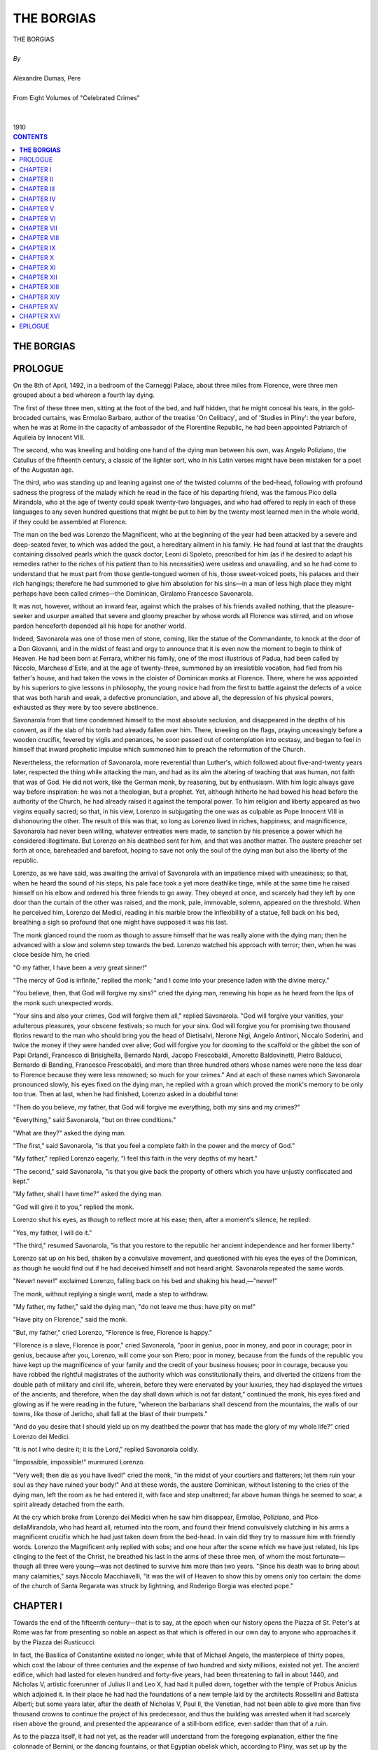.. -*- encoding: utf-8 -*-

.. meta::
   :PG.Id: 2741
   :PG.Title: The Borgias
   :PG.Released: 2004-09-22
   :PG.Reposted: 2018-10-04 corrections made
   :PG.Rights: Public Domain
   :PG.Producer: David Widger
   :DC.Creator: Alexandre Dumas, Pere
   :DC.Title: The Borgias
   :DC.Language: en
   :DC.Created: 1910
   :coverpage: images/cover.jpg



.. role:: xlarge-bold
   :class: x-large bold

.. role:: large
   :class: large

.. role:: small-caps
     :class: small-caps




===========
THE BORGIAS
===========

.. pgheader::


.. figure:: images/cover.jpg


.. class:: center

   | :xlarge-bold:`THE BORGIAS`
   |
   | `By`
   |
   | :xlarge-bold:`Alexandre Dumas, Pere`
   |
   | :small-caps:`From Eight Volumes of "Celebrated Crimes"`
   |
   |
   | :large:`1910`



.. clearpage::

.. contents:: CONTENTS
   :depth: 1
   :backlinks: entry




.. clearpage::




**THE BORGIAS**
===============


PROLOGUE
========

.. dropcap:: O On

On the 8th of April, 1492, in a bedroom of the Carneggi Palace, about three miles from Florence, were three men grouped about a bed whereon a fourth lay dying.

The first of these three men, sitting at the foot of the bed, and half hidden, that he might conceal his tears, in the gold-brocaded curtains, was Ermolao Barbaro, author of the treatise 'On Celibacy', and of 'Studies in Pliny': the year before, when he was at Rome in the capacity of ambassador of the Florentine Republic, he had been appointed Patriarch of Aquileia by Innocent VIII.

The second, who was kneeling and holding one hand of the dying man between his own, was Angelo Poliziano, the Catullus of the fifteenth century, a classic of the lighter sort, who in his Latin verses might have been mistaken for a poet of the Augustan age.

The third, who was standing up and leaning against one of the twisted columns of the bed-head, following with profound sadness the progress of the malady which he read in the face of his departing friend, was the famous Pico della Mirandola, who at the age of twenty could speak twenty-two languages, and who had offered to reply in each of these languages to any seven hundred questions that might be put to him by the twenty most learned men in the whole world, if they could be assembled at Florence.

The man on the bed was Lorenzo the Magnificent, who at the beginning of the year had been attacked by a severe and deep-seated fever, to which was added the gout, a hereditary ailment in his family. He had found at last that the draughts containing dissolved pearls which the quack doctor, Leoni di Spoleto, prescribed for him (as if he desired to adapt his remedies rather to the riches of his patient than to his necessities) were useless and unavailing, and so he had come to understand that he must part from those gentle-tongued women of his, those sweet-voiced poets, his palaces and their rich hangings; therefore he had summoned to give him absolution for his sins—in a man of less high place they might perhaps have been called crimes—the Dominican, Giralamo Francesco Savonarola.

It was not, however, without an inward fear, against which the praises of his friends availed nothing, that the pleasure-seeker and usurper awaited that severe and gloomy preacher by whose words all Florence was stirred, and on whose pardon henceforth depended all his hope for another world.

Indeed, Savonarola was one of those men of stone, coming, like the statue of the Commandante, to knock at the door of a Don Giovanni, and in the midst of feast and orgy to announce that it is even now the moment to begin to think of Heaven. He had been born at Ferrara, whither his family, one of the most illustrious of Padua, had been called by Niccolo, Marchese d'Este, and at the age of twenty-three, summoned by an irresistible vocation, had fled from his father's house, and had taken the vows in the cloister of Dominican monks at Florence. There, where he was appointed by his superiors to give lessons in philosophy, the young novice had from the first to battle against the defects of a voice that was both harsh and weak, a defective pronunciation, and above all, the depression of his physical powers, exhausted as they were by too severe abstinence.

Savonarola from that time condemned himself to the most absolute seclusion, and disappeared in the depths of his convent, as if the slab of his tomb had already fallen over him. There, kneeling on the flags, praying unceasingly before a wooden crucifix, fevered by vigils and penances, he soon passed out of contemplation into ecstasy, and began to feel in himself that inward prophetic impulse which summoned him to preach the reformation of the Church.

Nevertheless, the reformation of Savonarola, more reverential than Luther's, which followed about five-and-twenty years later, respected the thing while attacking the man, and had as its aim the altering of teaching that was human, not faith that was of God. He did not work, like the German monk, by reasoning, but by enthusiasm. With him logic always gave way before inspiration: he was not a theologian, but a prophet. Yet, although hitherto he had bowed his head before the authority of the Church, he had already raised it against the temporal power. To him religion and liberty appeared as two virgins equally sacred; so that, in his view, Lorenzo in subjugating the one was as culpable as Pope Innocent VIII in dishonouring the other. The result of this was that, so long as Lorenzo lived in riches, happiness, and magnificence, Savonarola had never been willing, whatever entreaties were made, to sanction by his presence a power which he considered illegitimate. But Lorenzo on his deathbed sent for him, and that was another matter. The austere preacher set forth at once, bareheaded and barefoot, hoping to save not only the soul of the dying man but also the liberty of the republic.

Lorenzo, as we have said, was awaiting the arrival of Savonarola with an impatience mixed with uneasiness; so that, when he heard the sound of his steps, his pale face took a yet more deathlike tinge, while at the same time he raised himself on his elbow and ordered his three friends to go away. They obeyed at once, and scarcely had they left by one door than the curtain of the other was raised, and the monk, pale, immovable, solemn, appeared on the threshold. When he perceived him, Lorenzo dei Medici, reading in his marble brow the inflexibility of a statue, fell back on his bed, breathing a sigh so profound that one might have supposed it was his last.

The monk glanced round the room as though to assure himself that he was really alone with the dying man; then he advanced with a slow and solemn step towards the bed. Lorenzo watched his approach with terror; then, when he was close beside him, he cried:

"O my father, I have been a very great sinner!"

"The mercy of God is infinite," replied the monk; "and I come into your presence laden with the divine mercy."

"You believe, then, that God will forgive my sins?" cried the dying man, renewing his hope as he heard from the lips of the monk such unexpected words.

"Your sins and also your crimes, God will forgive them all," replied Savonarola. "God will forgive your vanities, your adulterous pleasures, your obscene festivals; so much for your sins. God will forgive you for promising two thousand florins reward to the man who should bring you the head of Dietisalvi, Nerone Nigi, Angelo Antinori, Niccalo Soderini, and twice the money if they were handed over alive; God will forgive you for dooming to the scaffold or the gibbet the son of Papi Orlandi, Francesco di Brisighella, Bernardo Nardi, Jacopo Frescobaldi, Amoretto Baldovinetti, Pietro Balducci, Bernardo di Banding, Francesco Frescobaldi, and more than three hundred others whose names were none the less dear to Florence because they were less renowned; so much for your crimes." And at each of these names which Savonarola pronounced slowly, his eyes fixed on the dying man, he replied with a groan which proved the monk's memory to be only too true. Then at last, when he had finished, Lorenzo asked in a doubtful tone:

"Then do you believe, my father, that God will forgive me everything, both my sins and my crimes?"

"Everything," said Savonarola, "but on three conditions."

"What are they?" asked the dying man.

"The first," said Savonarola, "is that you feel a complete faith in the power and the mercy of God."

"My father," replied Lorenzo eagerly, "I feel this faith in the very depths of my heart."

"The second," said Savonarola, "is that you give back the property of others which you have unjustly confiscated and kept."

"My father, shall I have time?" asked the dying man.

"God will give it to you," replied the monk.

Lorenzo shut his eyes, as though to reflect more at his ease; then, after a moment's silence, he replied:

"Yes, my father, I will do it."

"The third," resumed Savonarola, "is that you restore to the republic her ancient independence and her former liberty."

Lorenzo sat up on his bed, shaken by a convulsive movement, and questioned with his eyes the eyes of the Dominican, as though he would find out if he had deceived himself and not heard aright. Savonarola repeated the same words.

"Never! never!" exclaimed Lorenzo, falling back on his bed and shaking his head,—"never!"

The monk, without replying a single word, made a step to withdraw.

"My father, my father," said the dying man, "do not leave me thus: have pity on me!"

"Have pity on Florence," said the monk.

"But, my father," cried Lorenzo, "Florence is free, Florence is happy."

"Florence is a slave, Florence is poor," cried Savonarola, "poor in genius, poor in money, and poor in courage; poor in genius, because after you, Lorenzo, will come your son Piero; poor in money, because from the funds of the republic you have kept up the magnificence of your family and the credit of your business houses; poor in courage, because you have robbed the rightful magistrates of the authority which was constitutionally theirs, and diverted the citizens from the double path of military and civil life, wherein, before they were enervated by your luxuries, they had displayed the virtues of the ancients; and therefore, when the day shall dawn which is not far distant," continued the monk, his eyes fixed and glowing as if he were reading in the future, "whereon the barbarians shall descend from the mountains, the walls of our towns, like those of Jericho, shall fall at the blast of their trumpets."

"And do you desire that I should yield up on my deathbed the power that has made the glory of my whole life?" cried Lorenzo dei Medici.

"It is not I who desire it; it is the Lord," replied Savonarola coldly.

"Impossible, impossible!" murmured Lorenzo.

"Very well; then die as you have lived!" cried the monk, "in the midst of your courtiers and flatterers; let them ruin your soul as they have ruined your body!" And at these words, the austere Dominican, without listening to the cries of the dying man, left the room as he had entered it, with face and step unaltered; far above human things he seemed to soar, a spirit already detached from the earth.

At the cry which broke from Lorenzo dei Medici when he saw him disappear, Ermolao, Poliziano, and Pico dellaMirandola, who had heard all, returned into the room, and found their friend convulsively clutching in his arms a magnificent crucifix which he had just taken down from the bed-head. In vain did they try to reassure him with friendly words. Lorenzo the Magnificent only replied with sobs; and one hour after the scene which we have just related, his lips clinging to the feet of the Christ, he breathed his last in the arms of these three men, of whom the most fortunate—though all three were young—was not destined to survive him more than two years. "Since his death was to bring about many calamities," says Niccolo Macchiavelli, "it was the will of Heaven to show this by omens only too certain: the dome of the church of Santa Regarata was struck by lightning, and Roderigo Borgia was elected pope."


.. clearpage::


CHAPTER I
=========

.. dropcap:: T Towards

Towards the end of the fifteenth century—that is to say, at the epoch when our history opens the Piazza of St. Peter's at Rome was far from presenting so noble an aspect as that which is offered in our own day to anyone who approaches it by the Piazza dei Rusticucci.

In fact, the Basilica of Constantine existed no longer, while that of Michael Angelo, the masterpiece of thirty popes, which cost the labour of three centuries and the expense of two hundred and sixty millions, existed not yet. The ancient edifice, which had lasted for eleven hundred and forty-five years, had been threatening to fall in about 1440, and Nicholas V, artistic forerunner of Julius II and Leo X, had had it pulled down, together with the temple of Probus Anicius which adjoined it. In their place he had had the foundations of a new temple laid by the architects Rossellini and Battista Alberti; but some years later, after the death of Nicholas V, Paul II, the Venetian, had not been able to give more than five thousand crowns to continue the project of his predecessor, and thus the building was arrested when it had scarcely risen above the ground, and presented the appearance of a still-born edifice, even sadder than that of a ruin.

As to the piazza itself, it had not yet, as the reader will understand from the foregoing explanation, either the fine colonnade of Bernini, or the dancing fountains, or that Egyptian obelisk which, according to Pliny, was set up by the Pharaoh at Heliopolis, and transferred to Rome by Caligula, who set it up in Nero's Circus, where it remained till 1586. Now, as Nero's Circus was situated on the very ground where St. Peter's now stands, and the base of this obelisk covered the actual site where the vestry now is, it looked like a gigantic needle shooting up from the middle of truncated columns, walls of unequal height, and half-carved stones.

On the right of this building, a ruin from its cradle, arose the Vatican, a splendid Tower of Babel, to which all the celebrated architects of the Roman school contributed their work for a thousand years: at this epoch the two magnificent chapels did not exist, nor the twelve great halls, the two-and-twenty courts, the thirty staircases, and the two thousand bedchambers; for Pope Sixtus V, the sublime swineherd, who did so many things in a five years' reign, had not yet been able to add the immense building which on the eastern side towers above the court of St. Damasius; still, it was truly the old sacred edifice, with its venerable associations, in which Charlemagne received hospitality when he was crowned emperor by Pope Leo III.

All the same, on the 9th of August, 1492, the whole of Rome, from the People's Gate to the Coliseum and from the Baths of Diocletian to the castle of Sant' Angelo, seemed to have made an appointment on this piazza: the multitude thronging it was so great as to overflow into all the neighbouring streets, which started from this centre like the rays of a star. The crowds of people, looking like a motley moving carpet, were climbing up into the basilica, grouping themselves upon the stones, hanging on the columns, standing up against the walls; they entered by the doors of houses and reappeared at the windows, so numerous and so densely packed that one might have said each window was walled up with heads. Now all this multitude had its eyes fixed on one single point in the Vatican; for in the Vatican was the Conclave, and as Innocent VIII had been dead for sixteen days, the Conclave was in the act of electing a pope.

Rome is the town of elections: since her foundation down to our own day—that is to say, in the course of nearly twenty-six centuries—she has constantly elected her kings, consuls, tribunes, emperors, and popes: thus Rome during the days of Conclave appears to be attacked by a strange fever which drives everyone to the Vatican or to Monte Cavallo, according as the scarlet-robed assembly is held in one or the other of these two palaces: it is, in fact, because the raising up of a new pontiff is a great event for everybody; for, according to the average established in the period between St. Peter and Gregory XVI, every pope lasts about eight years, and these eight years, according to the character of the man who is elected, are a period either of tranquillity or of disorder, of justice or of venality, of peace or of war.

Never perhaps since the day when the first successor of St. Peter took his seat on the, pontifical throne until the interregnum which now occurred, had so great an agitation been shown as there was at this moment, when, as we have shown, all these people were thronging on the Piazza of St. Peter and in the streets which led to it. It is true that this was not without reason; for Innocent VIII—who was called the father of his people because he had added to his subjects eight sons and the same number of daughters—had, as we have said, after living a life of self-indulgence, just died, after a death-struggle during which, if the journal of Stefano Infessura may be believed, two hundred and twenty murders were committed in the streets of Rome. The authority had then devolved in the customary way upon the Cardinal Camerlengo, who during the interregnum had sovereign powers; but as he had been obliged to fulfil all the duties of his office—that is, to get money coined in his name and bearing his arms, to take the fisherman's ring from the finger of the dead pope, to dress, shave and paint him, to have the corpse embalmed, to lower the coffin after nine days' obsequies into the provisional niche where the last deceased pope has to remain until his successor comes to take his place and consign him to his final tomb; lastly, as he had been obliged to wall up the door of the Conclave and the window of the balcony from which the pontifical election is proclaimed, he had not had a single moment for busying himself with the police; so that the assassinations had continued in goodly fashion, and there were loud cries for an energetic hand which should make all these swords and all these daggers retire into their sheaths.

Now the eyes of this multitude were fixed, as we have said, upon the Vatican, and particularly upon one chimney, from which would come the first signal, when suddenly, at the moment of the 'Ave Maria'—that is to say, at the hour when the day begins to decline—great cries went up from all the crowd mixed with bursts of laughter, a discordant murmur of threats and raillery, the cause being that they had just perceived at the top of the chimney a thin smoke, which seemed like a light cloud to go up perpendicularly into the sky. This smoke announced that Rome was still without a master, and that the world still had no pope; for this was the smoke of the voting tickets which were being burned, a proof that the cardinals had not yet come to an agreement.

Scarcely had this smoke appeared, to vanish almost immediately, when all the innumerable crowd, knowing well that there was nothing else to wait for, and that all was said and done until ten o'clock the next morning, the time when the cardinals had their first voting, went off in a tumult of noisy joking, just as they would after the last rocket of a firework display; so that at the end of one minute nobody was there where a quarter of an hour before there had been an excited crowd, except a few curious laggards, who, living in the neighbourhood or on the very piazza itself; were less in a hurry than the rest to get back to their homes; again, little by little, these last groups insensibly diminished; for half-past nine had just struck, and at this hour the streets of Rome began already to be far from safe; then after these groups followed some solitary passer-by, hurrying his steps; one after another the doors were closed, one after another the windows were darkened; at last, when ten o'clock struck, with the single exception of one window in the Vatican where a lamp might be seen keeping obstinate vigil, all the houses, piazzas, and streets were plunged in the deepest obscurity.

At this moment a man wrapped in a cloak stood up like a ghost against one of the columns of the uncompleted basilica, and gliding slowly and carefully among the stones which were lying about round the foundations of the new church, advanced as far as the fountain which, formed the centre of the piazza, erected in the very place where the obelisk is now set up of which we have spoken already; when he reached this spot he stopped, doubly concealed by the darkness of the night and by the shade of the monument, and after looking around him to see if he were really alone, drew his sword, and with its point rapping three times on the pavement of the piazza, each time made the sparks fly. This signal, for signal it was, was not lost: the last lamp which still kept vigil in the Vatican went out, and at the same instant an object thrown out of the window fell a few paces off from the young man in the cloak: he, guided by the silvery sound it had made in touching the flags, lost no time in laying his hands upon it in spite of the darkness, and when he had it in his possession hurried quickly away.

Thus the unknown walked without turning round half-way along the Borgo Vecchio; but there he turned to the right and took a street at the other end of which was set up a Madonna with a lamp: he approached the light, and drew from his pocket the object he had picked up, which was nothing else than a Roman crown piece; but this crown unscrewed, and in a cavity hollowed in its thickness enclosed a letter, which the man to whom it was addressed began to read at the risk of being recognised, so great was his haste to know what it contained.

We say at the risk of being recognised, for in his eagerness the recipient of this nocturnal missive had thrown back the hood of his cloak; and as his head was wholly within the luminous circle cast by the lamp, it was easy to distinguish in the light the head of a handsome young man of about five or six and twenty, dressed in a purple doublet slashed at the shoulder and elbow to let the shirt come through, and wearing on his head a cap of the same colour with a long black feather falling to his shoulder. It is true that he did not stand there long; for scarcely had he finished the letter, or rather the note, which he had just received in so strange and mysterious a manner, when he replaced it in its silver receptacle, and readjusting his cloak so as to hide all the lower part of his face, resumed his walk with a rapid step, crossed Borgo San Spirito, and took the street of the Longara, which he followed as far as the church of Regina Coeli. When he arrived at this place, he gave three rapid knocks on the door of a house of good appearance, which immediately opened; then slowly mounting the stairs he entered a room where two women were awaiting him with an impatience so unconcealed that both as they saw him exclaimed together:

"Well, Francesco, what news?"

"Good news, my mother; good, my sister," replied the young man, kissing the one and giving his hand to the other. "Our father has gained three votes to-day, but he still needs six to have the majority."

"Then is there no means of buying them?" cried the elder of the two women, while the younger, instead of speaking, asked him with a look.

"Certainly, my mother, certainly," replied the young man; "and it is just about that that my father has been thinking. He is giving Cardinal Orsini his palace at Rome and his two castles of Monticello and Soriano; to Cardinal Colanna his abbey of Subiaca; he gives Cardinal Sant' Angelo the bishopric of Porto, with the furniture and cellar; to the Cardinal of Parma the town of Nepi; to the Cardinal of Genoa the church of Santa Maria-in-Via-Lata; and lastly, to Cardinal Savelli the church of Santa Maria Maggiore and the town of Civita Castellana; as to Cardinal Ascanio-Sforza, he knows already that the day before yesterday we sent to his house four mules laden with silver and plate, and out of this treasure he has engaged to give five thousand ducats to the Cardinal Patriarch of Venice."

"But how shall we get the others to know the intentions of Roderigo?" asked the elder of the two women.

"My father has provided for everything, and proposes an easy method; you know, my mother, with what sort of ceremonial the cardinals' dinner is carried in."

"Yes, on a litter, in a large basket with the arms of the cardinal for whom the meal is prepared."

"My father has bribed the bishop who examines it: to-morrow is a feast-day; to the Cardinals Orsini, Colonna, Savelli, Sant' Angelo, and the Cardinals of Parma and of Genoa, chickens will be sent for hot meat, and each chicken will contain a deed of gift duly drawn up, made by me in my father's name, of the houses, palaces, or churches which are destined for each."

"Capital!" said the elder of the two women; "now, I am certain, all will go well."

"And by the grace of God," added the younger, with a strangely mocking smile, "our father will be pope."

"Oh, it will be a fine day for us!" cried Francesco.

"And for Christendom," replied his sister, with a still more ironical expression.

"Lucrezia, Lucrezia," said the mother, "you do not deserve the happiness which is coming to us."

"What does that matter, if it comes all the same? Besides, you know the proverb; mother: 'Large families are blessed of the Lord'; and still more so our family, which is so patriarchal."

At the same time she cast on her brother a look so wanton that the young man blushed under it: but as at the moment he had to think of other things than his illicit loves, he ordered that four servants should be awakened; and while they were getting armed to accompany him, he drew up and signed the six deeds of gift which were to be carried the next day to the cardinals; for, not wishing to be seen at their houses, he thought he would profit by the night-time to carry them himself to certain persons in his confidence who would have them passed in, as had been arranged, at the dinner-hour. Then, when the deeds were quite ready and the servants also, Francesco went out with them, leaving the two women to dream golden dreams of their future greatness.

From the first dawn of day the people hurried anew, as ardent and interested as on the evening before, to the Piazza of the Vatican, where; at the ordinary time, that is, at ten o'clock in the morning,—the smoke rose again as usual, evoking laughter and murmuring, as it announced that none of the cardinals had secured the majority. A report, however, began to be spread about that the chances were divided between three candidates, who were Roderigo Borgia, Giuliano dellaRovera, and Ascanio Sforza; for the people as yet knew nothing of the four mules laden with plate and silver which had been led to Sforza's house, by reason of which he had given up his own votes to his rival. In the midst of the agitation excited in the crowd by this new report a solemn chanting was heard; it proceeded from a procession, led by the Cardinal Camerlengo, with the object of obtaining from Heaven the speedy election of a pope: this procession, starting from the church of Ara Coeli at the Capitol, was to make stations before the principal Madonnas and the most frequented churches. As soon as the silver crucifix was perceived which went in front, the most profound silence prevailed, and everyone fell on his knees; thus a supreme calm followed the tumult and uproar which had been heard a few minutes before, and which at each appearance of the smoke had assumed a more threatening character: there was a shrewd suspicion that the procession, as well as having a religious end in view, had a political object also, and that its influence was intended to be as great on earth as in heaven. In any case, if such had been the design of the Cardinal Camerlengo, he had not deceived himself, and the effect was what he desired: when the procession had gone past, the laughing and joking continued, but the cries and threats had completely ceased.

The whole day passed thus; for in Rome nobody works. You are either a cardinal or a lacquey, and you live, nobody knows how. The crowd was still extremely numerous, when, towards two o'clock in the afternoon, another procession, which had quite as much power of provoking noise as the first of imposing silence, traversed in its turn the Piazza of St. Peter's: this was the dinner procession. The people received it with the usual bursts of laughter, without suspecting, for all their irreverence, that this procession, more efficacious than the former, had just settled the election of the new pope.

The hour of the Ave Maria came as on the evening before; but, as on the evening before, the waiting of the whole day was lost; for, as half-past eight struck, the daily smoke reappeared at the top of the chimney. But when at the same moment rumours which came from the inside of the Vatican were spread abroad, announcing that, in all probability, the election would take place the next day, the good people preserved their patience. Besides, it had been very hot that day, and they were so broken with fatigue and roasted by the sun, these dwellers in shade and idleness, that they had no strength left to complain.

The morning of the next day, which was the 11th of August, 1492, arose stormy and dark; this did not hinder the multitude from thronging the piazzas, streets, doors, houses, churches. Moreover, this disposition of the weather was a real blessing from Heaven; for if there were heat, at least there would be no sun. Towards nine o'clock threatening storm-clouds were heaped up over all the Trastevere; but to this crowd what mattered rain, lightning, or thunder? They were preoccupied with a concern of a very different nature; they were waiting for their pope: a promise had been made them for to-day, and it could be seen by the manner of all, that if the day should pass without any election taking place, the end of it might very well be a riot; therefore, in proportion as the time advanced, the agitation grew greater. Nine o'clock, half-past nine, a quarter to ten struck, without anything happening to confirm or destroy their hopes. At last the first stroke of ten was heard; all eyes turned towards the chimney: ten o'clock struck slowly, each stroke vibrating in the heart of the multitude. At last the tenth stroke trembled, then vanished shuddering into space, and, a great cry breaking simultaneously from a hundred thousand breasts followed the silence "Non v'e fumo! There is no smoke!" In other words, "We have a pope."

At this moment the rain began to fall; but no one paid any attention to it, so great were the transports of joy and impatience among all the people. At last a little stone was detached from the walled window which gave on the balcony and upon which all eyes were fixed: a general shout saluted its fall; little by little the aperture grew larger, and in a few minutes it was large enough to allow a man to come out on the balcony.

The Cardinal Ascanio Sforza appeared; but at the moment when he was on the point of coming out, frightened by the rain and the lightning, he hesitated an instant, and finally drew back: immediately the multitude in their turn broke out like a tempest into cries, curses, howls, threatening to tear down the Vatican and to go and seek their pope themselves. At this noise Cardinal Sforza, more terrified by the popular storm than by the storm in the heavens, advanced on the balcony, and between two thunderclaps, in a moment of silence astonishing to anyone who had just heard the clamour that went before, made the following proclamation:

"I announce to you a great joy: the most Eminent and most Reverend Signor Roderigo Lenzuolo Borgia, Archbishop of Valencia, Cardinal-Deacon of San Nicolao-in-Carcere, Vice-Chancellor of the Church, has now been elected Pope, and has assumed the name of Alexander VI."

The news of this nomination was received with strange joy. Roderigo Borgia had the reputation of a dissolute man, it is true, but libertinism had mounted the throne with Sixtus IV and Innocent VIII, so that for the Romans there was nothing new in the singular situation of a pope with a mistress and five children. The great thing for the moment was that the power fell into strong hands; and it was more important for the tranquillity of Rome that the new pope inherited the sword of St. Paul than that he inherited the keys of St. Peter.

And so, in the feasts that were given on this occasion, the dominant character was much more warlike than religious, and would have appeared rather to suit with the election of some young conqueror than the exaltation of an old pontiff: there was no limit to the pleasantries and prophetic epigrams on the name of Alexander, which for the second time seemed to promise the Romans the empire of the world; and the same evening, in the midst of brilliant illuminations and bonfires, which seemed to turn the town into a lake of flame, the following epigram was read, amid the acclamation of the people::

    "Rome under Caesar's rule in ancient story
     At home and o'er the world victorious trod;
     But Alexander still extends his glory:
     Caesar was man, but Alexander God."


As to the new pope, scarcely had he completed the formalities of etiquette which his exaltation imposed upon him, and paid to each man the price of his simony, when from the height of the Vatican he cast his eyes upon Europe, a vast political game of chess, which he cherished the hope of directing at the will of his own genius.


.. clearpage::


CHAPTER II
==========

.. dropcap:: T The

The world had now arrived at one of those supreme moments of history when every thing is transformed between the end of one period and the beginning of another: in the East Turkey, in the South Spain, in the West France, and in the North German, all were going to assume, together with the title of great Powers, that influence which they were destined to exert in the future over the secondary States. Accordingly we too, with Alexander VI, will cast a rapid glance over them, and see what were their respective situations in regard to Italy, which they all coveted as a prize.

Constantine, Palaeologos Dragozes, besieged by three hundred thousand Turks, after having appealed in vain for aid to the whole of Christendom, had not been willing to survive the loss of his empire, and had been found in the midst of the dead, close to the Tophana Gate; and on the 30th of May, 1453, Mahomet II had made his entry into Constantinople, where, after a reign which had earned for him the surname of 'Fatile', or the Conqueror, he had died leaving two sons, the elder of whom had ascended the throne under the name of Bajazet II.

The accession of the new sultan, however, had not taken place with the tranquillity which his right as elder brother and his father's choice of him should have promised. His younger brother, D'jem, better known under the name of Zizimeh, had argued that whereas he was born in the purple—that is, born during the reign of Mahomet—Bajazet was born prior to his epoch, and was therefore the son of a private individual. This was rather a poor trick; but where force is all and right is naught, it was good enough to stir up a war. The two brothers, each at the head of an army, met accordingly in Asia in 1482. D'jem was defeated after a seven hours' fight, and pursued by his brother, who gave him no time to rally his army: he was obliged to embark from Cilicia, and took refuge in Rhodes, where he implored the protection of the Knights of St. John. They, not daring to give him an asylum in their island so near to Asia, sent him to France, where they had him carefully guarded in one of their commanderies, in spite of the urgency of Cait Bey, Sultan of Egypt, who, having revolted against Bajazet, desired to have the young prince in his army to give his rebellion the appearance of legitimate warfare. The same demand, moreover, with the same political object, had been made successively by Mathias Corvinus, King of Hungary, by Ferdinand, King of Aragon and Sicily, and by Ferdinand, King of Naples.

On his side Bajazet, who knew all the importance of such a rival, if he once allied himself with any one of the princes with whom he was at war, had sent ambassadors to Charles VIII, offering, if he would consent to keep D'jem with him, to give him a considerable pension, and to give to France the sovereignty of the Holy Land, so soon as Jerusalem should be conquered by the Sultan of Egypt. The King of France had accepted these terms.

But then Innocent VIII had intervened, and in his turn had claimed D'jem, ostensibly to give support by the claims of the refugee to a crusade which he was preaching against the Turks, but in reality to appropriate the pension of 40,000 ducats to be given by Bajazet to any one of the Christian princes who would undertake to be his brother's gaoler. Charles VIII had not dared to refuse to the spiritual head of Christendom a request supported by such holy reasons; and therefore D'jem had quitted France, accompanied by the Grand Master d'Aubusson, under whose direct charge he was; but his guardian had consented, for the sake of a cardinal's hat, to yield up his prisoner. Thus, on the 13th of March, 1489, the unhappy young man, cynosure of so many interested eyes, made his solemn entry into Rome, mounted on a superb horse, clothed in a magnificent oriental costume, between the Prior of Auvergne, nephew of the Grand Master d'Aubusson, and Francesco Cibo, the son of the pope.

After this he had remained there, and Bajazet, faithful to promises which it was so much his interest to fulfil, had punctually paid to the sovereign pontiff a pension of 40,000 ducats.

So much for Turkey.

Ferdinand and Isabella were reigning in Spain, and were laying the foundations of that vast power which was destined, five-and-twenty years later, to make Charles V declare that the sun never set on his dominions. In fact, these two sovereigns, on whom history has bestowed the name of Catholic, had reconquered in succession nearly all Spain, and driven the Moors out of Granada, their last entrenchment; while two men of genius, Bartolome Diaz and Christopher Columbus, had succeeded, much to the profit of Spain, the one in recovering a lost world, the other in conquering a world yet unknown. They had accordingly, thanks to their victories in the ancient world and their discoveries in the new, acquired an influence at the court of Rome which had never been enjoyed by any of their predecessors.

So much for Spain.

In France, Charles VIII had succeeded his father, Louis XI, on the 30th of August, 1483. Louis by dint of executions, had tranquillised his kingdom and smoothed the way for a child who ascended the throne under the regency of a woman. And the regency had been a glorious one, and had put down the pretensions of princes of the blood, put an end to civil wars, and united to the crown all that yet remained of the great independent fiefs. The result was that at the epoch where we now are, here was Charles VIII, about twenty-two years of age, a prince (if we are to believe La Tremouille) little of body but great of heart; a child (if we are to believe Commines) only now making his first flight from the nest, destitute of both sense and money, feeble in person, full of self-will, and consorting rather with fools than with the wise; lastly, if we are to believe Guicciardini, who was an Italian, might well have brought a somewhat partial judgment to bear upon the subject, a young man of little wit concerning the actions of men, but carried away by an ardent desire for rule and the acquisition of glory, a desire based far more on his shallow character and impetuosity than on any consciousness of genius: he was an enemy to all fatigue and all business, and when he tried to give his attention to it he showed himself always totally wanting in prudence and judgment. If anything in him appeared at first sight to be worthy of praise, on a closer inspection it was found to be something nearer akin to vice than to virtue. He was liberal, it is true, but without thought, with no measure and no discrimination. He was sometimes inflexible in will; but this was through obstinacy rather than a constant mind; and what his flatterers called goodness deserved far more the name of insensibility to injuries or poverty of spirit.

As to his physical appearance, if we are to believe the same author, it was still less admirable, and answered marvellously to his weakness of mind and character. He was small, with a large head, a short thick neck, broad chest, and high shoulders; his thighs and legs were long and thin; and as his face also was ugly—and was only redeemed by the dignity and force of his glance—and all his limbs were disproportionate with one another, he had rather the appearance of a monster than a man. Such was he whom Fortune was destined to make a conqueror, for whom Heaven was reserving more glory than he had power to carry.

So much for France.

The Imperial throne was occupied by Frederic III, who had been rightly named the Peaceful, not for the reason that he had always maintained peace, but because, having constantly been beaten, he had always been forced to make it. The first proof he had given of this very philosophical forbearance was during his journey to Rome, whither he betook himself to be consecrated. In crossing the Apennines he was attacked by brigands. They robbed him, but he made no pursuit. And so, encouraged by example and by the impunity of lesser thieves, the greater ones soon took part in the robberies. Amurath seized part of Hungary. Mathias Corvinus took Lower Austria, and Frederic consoled himself for these usurpations by repeating the maxim, Forgetfulness is the best cure for the losses we suffer. At the time we have now reached, he had just, after a reign of fifty-three years, affianced his son Maximilian to Marie of Burgundy and had put under the ban of the Empire his son-in-law, Albert of Bavaria, who laid claim to the ownership of the Tyrol. He was therefore too full of his family affairs to be troubled about Italy. Besides, he was busy looking for a motto for the house of Austria, an occupation of the highest importance for a man of the character of Frederic III. This motto, which Charles V was destined almost to render true, was at last discovered, to the great joy of the old emperor, who, judging that he had nothing more to do on earth after he had given this last proof of sagacity, died on the 19th of August, 1493; leaving the empire to his son Maximilian.

This motto was simply founded on the five vowels, a, e, i, o, u, the initial letters of these five words

         | "AUSTRIAE EST IMPERARE ORBI UNIVERSO."

This means

"It is the destiny of Austria to rule over the whole world."

So much for Germany.

Now that we have cast a glance over the four nations which were on the way, as we said before, to become European Powers, let us turn our attention to those secondary States which formed a circle more contiguous to Rome, and whose business it was to serve as armour, so to speak, to the spiritual queen of the world, should it please any of these political giants whom we have described to make encroachments with a view to an attack, on the seas or the mountains, the Adriatic Gulf or the Alps, the Mediterranean or the Apennines.

These were the kingdom of Naples, the duchy of Milan, the magnificent republic of Florence, and the most serene republic of Venice.

The kingdom of Naples was in the hands of the old Ferdinand, whose birth was not only illegitimate, but probably also well within the prohibited degrees. His father, Alfonso of Aragon, received his crown from Giovanna of Naples, who had adopted him as her successor. But since, in the fear of having no heir, the queen on her deathbed had named two instead of one, Alfonso had to sustain his rights against Rene. The two aspirants for some time disputed the crown. At last the house of Aragon carried the day over the house of Anjou, and in the course of the year 1442, Alfonso definitely secured his seat on the throne. Of this sort were the claims of the defeated rival which we shall see Charles VIII maintaining later on. Ferdinand had neither the courage nor the genius of his father, and yet he triumphed over his enemies, one after another he had two rivals, both for superior in merit to him self. The one was his nephew, the Count of Viana, who, basing his claim on his uncle's shameful birth, commanded the whole Aragonese party; the other was Duke John of Calabria, who commanded the whole Angevin party. Still he managed to hold the two apart, and to keep himself on the throne by dint of his prudence, which often verged upon duplicity. He had a cultivated mind, and had studied the sciences—above all, law. He was of middle height, with a large handsome head, his brow open and admirably framed in beautiful white hair, which fell nearly down to his shoulders. Moreover, though he had rarely exercised his physical strength in arms, this strength was so great that one day, when he happened to be on the square of the Mercato Nuovo at Naples, he seized by the horns a bull that had escaped and stopped him short, in spite of all the efforts the animal made to escape from his hands. Now the election of Alexander had caused him great uneasiness, and in spite of his usual prudence he had not been able to restrain himself from saying before the bearer of the news that not only did he fail to rejoice in this election, but also that he did not think that any Christian could rejoice in it, seeing that Borgia, having always been a bad man, would certainly make a bad pope. To this he added that, even were the choice an excellent one and such as would please everybody else, it would be none the less fatal to the house of Aragon, although Roderigo was born her subject and owed to her the origin and progress of his fortunes; for wherever reasons of state come in, the ties of blood and parentage are soon forgotten, and, 'a fortiori', relations arising from the obligations of nationality.

Thus, one may see that Ferdinand judged Alexander VI with his usual perspicacity; this, however, did not hinder him, as we shall soon perceive, from being the first to contract an alliance with him.

The duchy of Milan belonged nominally to John Galeazzo, grandson of Francesco Sforza, who had seized it by violence on the 26th of February, 1450, and bequeathed it to his son, Galeazzo Maria, father of the young prince now reigning; we say nominally, because the real master of the Milanese was at this period not the legitimate heir who was supposed to possess it, but his uncle Ludovico, surnamed 'il Moro', because of the mulberry tree which he bore in his arms. After being exiled with his two brothers, Philip who died of poison in 1479, and Ascanio who became the cardinal, he returned to Milan some days after the assassination of Galeazzo Maria, which took place on the 26th of December 1476, in St. Stephen's Church, and assumed the regency for the young duke, who at that time was only eight years old. From now onward, even after his nephew had reached the age of two-and-twenty, Ludovico continued to rule, and according to all probabilities was destined to rule a long time yet; for, some days after the poor young man had shown a desire to take the reins himself, he had fallen sick, and it was said, and not in a whisper, that he had taken one of those slow but mortal poisons of which princes made so frequent a use at this period, that, even when a malady was natural, a cause was always sought connected with some great man's interests. However it may have been, Ludovico had relegated his nephew, now too weak to busy himself henceforward with the affairs of his duchy, to the castle of Pavia, where he lay and languished under the eyes of his wife Isabella, daughter of King Ferdinand of Naples.

As to Ludovico, he was an ambitious man, full of courage and astuteness, familiar with the sword and with poison, which he used alternately, according to the occasion, without feeling any repugnance or any predilection for either of them; but quite decided to be his nephew's heir whether he died or lived.

Florence, although she had preserved the name of a republic, had little by little lost all her liberties, and belonged in fact, if not by right, to Piero dei Medici, to whom she had been bequeathed as a paternal legacy by Lorenzo, as we have seen, at the risk of his soul's salvation.

The son, unfortunately, was far from having the genius of his father: he was handsome, it is true, whereas Lorenzo, on the contrary, was remarkably ugly; he had an agreeable, musical voice, whereas Lorenzo had always spoken through his nose; he was instructed in Latin and Greek, his conversation was pleasant and easy, and he improvised verses almost as well as the so-called Magnificent; but he was both ignorant of political affairs and haughtily insolent in his behaviour to those who had made them their study. Added to this, he was an ardent lover of pleasure, passionately addicted to women, incessantly occupied with bodily exercises that should make him shine in their eyes, above all with tennis, a game at which he very highly excelled: he promised himself that, when the period of mourning was fast, he would occupy the attention not only of Florence but of the whole of Italy, by the splendour of his courts and the renown of his fetes. Piero dei Medici had at any rate formed this plan; but Heaven decreed otherwise.

As to the most serene republic of Venice, whose doge was Agostino Barbarigo, she had attained, at the time we have reached, to her highest degree of power and splendour. From Cadiz to the Palus Maeotis, there was no port that was not open to her thousand ships; she possessed in Italy, beyond the coastline of the canals and the ancient duchy of Venice, the provinces of Bergamo, Brescia, Crema, Verona, Vicenza, and Padua; she owned the marches of Treviso, which comprehend the districts of Feltre, Belluno, Cadore, Polesella of Rovigo, and the principality of Ravenna; she also owned the Friuli, except Aquileia; Istria, except Trieste; she owned, on the east side of the Gulf, Zara, Spalatra, and the shore of Albania; in the Ionian Sea, the islands of Zante and Corfu; in Greece, Lepanto and Patras; in the Morea, Morone, Corone, Neapolis, and Argos; lastly, in the Archipelago, besides several little towns and stations on the coast, she owned Candia and the kingdom of Cyprus.

Thus from the mouth of the Po to the eastern extremity of the Mediterranean, the most serene republic was mistress of the whole coastline, and Italy and Greece seemed to be mere suburbs of Venice.

In the intervals of space left free between Naples, Milan, Florence, and Venice, petty tyrants had arisen who exercised an absolute sovereignty over their territories: thus the Colonnas were at Ostia and at Nettuna, the Montefeltri at Urbino, the Manfredi at Faenza, the Bentivogli at Bologna, the Malatesta family at Rimini, the Vitelli at Citta di Castello, the Baglioni at Perugia, the Orsini at Vicovaro, and the princes of Este at Ferrara.

Finally, in the centre of this immense circle, composed of great Powers, of secondary States, and of little tyrannies, Rome was set on high, the most exalted, yet the weakest of all, without influence, without lands, without an army, without gold. It was the concern of the new pope to secure all this: let us see, therefore, what manner of man was this Alexander VI, for undertaking and accomplishing such a project.


.. clearpage::


CHAPTER III
===========

.. dropcap:: R RODERIGO

RODERIGO LENZUOLO was born at Valencia, in Spain, in 1430 or 1431, and on his mother's side was descended, as some writers declare, of a family of royal blood, which had cast its eyes on the tiara only after cherishing hopes of the crowns of Aragon and Valencia. Roderigo from his infancy had shown signs of a marvellous quickness of mind, and as he grew older he exhibited an intelligence extremely apt for the study of sciences, especially law and jurisprudence: the result was that his first distinctions were gained in the law, a profession wherein he soon made a great reputation by his ability in the discussion of the most thorny cases. All the same, he was not slow to leave this career, and abandoned it quite suddenly for the military profession, which his father had followed; but after various actions which served to display his presence of mind and courage, he was as much disgusted with this profession as with the other; and since it happened that at the very time he began to feel this disgust his father died, leaving a considerable fortune, he resolved to do no more work, but to live according to his own fancies and caprices. About this time he became the lover of a widow who had two daughters. The widow dying, Roderigo took the girls under his protection, put one into a convent, and as the other was one of the loveliest women imaginable, made her his mistress. This was the notorious Rosa Vanozza, by whom he had five children—Francesco, Caesar, Lucrezia, and Goffredo; the name of the fifth is unknown.

Roderigo, retired from public affairs, was given up entirely to the affections of a lover and a father, when he heard that his uncle, who loved him like a son, had been elected pope under the name of Calixtus III. But the young man was at this time so much a lover that love imposed silence on ambition; and indeed he was almost terrified at the exaltation of his uncle, which was no doubt destined to force him once more into public life. Consequently, instead of hurrying to Rome, as anyone else in his place would have done, he was content to indite to His Holiness a letter in which he begged for the continuation of his favours, and wished him a long and happy reign.

This reserve on the part of one of his relatives, contrasted with the ambitious schemes which beset the new pope at every step, struck Calixtus III in a singular way: he knew the stuff that was in young Roderigo, and at a time when he was besieged on all sides by mediocrities, this powerful nature holding modestly aside gained new grandeur in his eyes so he replied instantly to Roderigo that on the receipt of his letter he must quit Spain for Italy, Valencia for Rome.

This letter uprooted Roderigo from the centre of happiness he had created for himself, and where he might perhaps have slumbered on like an ordinary man, if fortune had not thus interposed to drag him forcibly away. Roderigo was happy, Roderigo was rich; the evil passions which were natural to him had been, if not extinguished,—at least lulled; he was frightened himself at the idea of changing the quiet life he was leading for the ambitious, agitated career that was promised him; and instead of obeying his uncle, he delayed the preparations for departure, hoping that Calixtus would forget him. It was not so: two months after he received the letter from the pope, there arrived at Valencia a prelate from Rome, the bearer of Roderigo's nomination to a benefice worth 20,000 ducats a year, and also a positive order to the holder of the post to come and take possession of his charge as soon as possible.

Holding back was no longer feasible: so Roderigo obeyed; but as he did not wish to be separated from the source whence had sprung eight years of happiness, Rosa Vanozza also left Spain, and while he was going to Rome, she betook herself to Venice, accompanied by two confidential servants, and under the protection of a Spanish gentleman named Manuel Melchior.

Fortune kept the promises she had made to Roderigo: the pope received him as a son, and made him successively Archbishop of Valencia, Cardinal-Deacon, and Vice-Chancellor. To all these favours Calixtus added a revenue of 20,000 ducats, so that at the age of scarcely thirty-five Roderigo found himself the equal of a prince in riches and power.

Roderigo had had some reluctance about accepting the cardinalship, which kept him fast at Rome, and would have preferred to be General of the Church, a position which would have allowed him more liberty for seeing his mistress and his family; but his uncle Calixtus made him reckon with the possibility of being his successor some day, and from that moment the idea of being the supreme head of kings and nations took such hold of Roderigo, that he no longer had any end in view but that which his uncle had made him entertain.

From that day forward, there began to grow up in the young cardinal that talent for hypocrisy which made of him the most perfect incarnation of the devil that has perhaps ever existed; and Roderigo was no longer the same man: with words of repentance and humility on his lips, his head bowed as though he were bearing the weight of his past sins, disparaging the riches which he had acquired and which, according to him, were the wealth of the poor and ought to return to the poor, he passed his life in churches, monasteries, and hospitals, acquiring, his historian tells us, even in the eyes of his enemies, the reputation of a Solomon for wisdom, of a Job for patience, and of a very Moses for his promulgation of the word of God: Rosa Vanozza was the only person in the world who could appreciate the value of this pious cardinal's conversion.

It proved a lucky thing for Roderigo that he had assumed this pious attitude, for his protector died after a reign of three years three months and nineteen days, and he was now sustained by his own merit alone against the numerous enemies he had made by his rapid rise to fortune: so during the whole of the reign of Pius II he lived always apart from public affairs, and only reappeared in the days of Sixtus IV, who made him the gift of the abbacy of Subiaco, and sent him in the capacity of ambassador to the kings of Aragon and Portugal. On his return, which took place during the pontificate of Innocent VIII, he decided to fetch his family at last to Rome: thither they came, escorted by Don Manuel Melchior, who from that moment passed as the husband of Rosa Vanozza, and took the name of Count Ferdinand of Castile. The Cardinal Roderigo received the noble Spaniard as a countryman and a friend; and he, who expected to lead a most retired life, engaged a house in the street of the Lungara, near the church of Regina Coeli, on the banks of the Tiber. There it was that, after passing the day in prayers and pious works, Cardinal Roderigo used to repair each evening and lay aside his mask. And it was said, though nobody could prove it, that in this house infamous scenes passed: Report said the dissipations were of so dissolute a character that their equals had never been seen in Rome. With a view to checking the rumours that began to spread abroad, Roderigo sent Caesar to study at Pisa, and married Lucrezia to a young gentleman of Aragon; thus there only remained at home Rosa Vanozza and her two sons: such was the state of things when Innocent VIII died and Roderigo Borgia was proclaimed pope.

We have seen by what means the nomination was effected; and so the five cardinals who had taken no part in this simony—namely, the Cardinals of Naples, Sierra, Portugal, Santa Maria-in-Porticu, and St. Peter-in-Vinculis—protested loudly against this election, which they treated as a piece of jobbery; but Roderigo had none the less, however it was done, secured his majority; Roderigo was none the less the two hundred and sixtieth successor of St. Peter.

Alexander VI, however, though he had arrived at his object, did not dare throw off at first the mask which the Cardinal Borgia had worn so long, although when he was apprised of his election he could not dissimulate his joy; indeed, on hearing the favourable result of the scrutiny, he lifted his hands to heaven and cried, in the accents of satisfied ambition, "Am I then pope? Am I then Christ's vicar? Am I then the keystone of the Christian world?"

"Yes, holy father," replied Cardinal Ascanio Sforza, the same who had sold to Roderigo the nine votes that were at his disposal at the Conclave for four mules laden with silver; "and we hope by your election to give glory to God, repose to the Church, and joy to Christendom, seeing that you have been chosen by the Almighty Himself as the most worthy among all your brethren."

But in the short interval occupied by this reply, the new pope had already assumed the papal authority, and in a humble voice and with hands crossed upon his breast, he spoke:

"We hope that God will grant us His powerful aid, in spite of our weakness, and that He will do for us that which He did for the apostle when aforetime He put into his hands the keys of heaven and entrusted to him the government of the Church, a government which without the aid of God would prove too heavy a burden for mortal man; but God promised that His Spirit should direct him; God will do the same, I trust, for us; and for your part we fear not lest any of you fail in that holy obedience which is due unto the head of the Church, even as the flock of Christ was bidden to follow the prince of the apostles."

Having spoken these words, Alexander donned the pontifical robes, and through the windows of the Vatican had strips of paper thrown out on which his name was written in Latin. These, blown by the wind, seemed to convey to the whole world the news of the great event which was about to change the face of Italy. The same day couriers started for all the courts of Europe.

Caesar Borgia learned the news of his father's election at the University of Pisa, where he was a student. His ambition had sometimes dreamed of such good fortune, yet his joy was little short of madness. He was then a young man, about twenty-two or twenty-four years of age, skilful in all bodily exercises, and especially in fencing; he could ride barebacked the most fiery steeds, could cut off the head of a bull at a single sword-stroke; moreover, he was arrogant, jealous, and insincere. According to Tammasi, he was great among the godless, as his brother Francesco was good among the great. As to his face, even contemporary authors have left utterly different descriptions; for same have painted him as a monster of ugliness, while others, on the contrary, extol his beauty. This contradiction is due to the fact that at certain times of the year, and especially in the spring, his face was covered with an eruption which, so long as it lasted, made him an object of horror and disgust, while all the rest of the year he was the sombre, black-haired cavalier with pale skin and tawny beard whom Raphael shows us in the fine portrait he made of him. And historians, both chroniclers and painters, agree as to his fixed and powerful gaze, behind which burned a ceaseless flame, giving to his face something infernal and superhuman. Such was the man whose fortune was to fulfil all his desires. He had taken for his motto, 'Aut Caesar, aut nihil': Caesar or nothing.

Caesar posted to Rome with certain of his friends, and scarcely was he recognised at the gates of the city when the deference shown to him gave instant proof of the change in his fortunes: at the Vatican the respect was twice as great; mighty men bowed down before him as before one mightier than themselves. And so, in his impatience, he stayed not to visit his mother or any other member of his family, but went straight to the pope to kiss his feet; and as the pope had been forewarned of his coming, he awaited him in the midst of a brilliant and numerous assemblage of cardinals, with the three other brothers standing behind him. His Holiness received Caesar with a gracious countenance; still, he did not allow himself any demonstration of his paternal love, but, bending towards him, kissed him on the forehead, and inquired how he was and how he had fared on his journey. Caesar replied that he was wonderfully well, and altogether at the service of His Holiness: that, as to the journey, the trifling inconveniences and short fatigue had been compensated, and far more than compensated, by the joy which he felt in being able to adore upon the papal throne a pope who was so worthy. At these words, leaving Caesar still on his knees, and reseating himself—for he had risen from his seat to embrace him—the pope assumed a grave and composed expression of face, and spoke as follows, loud enough to be heard by all, and slowly enough for everyone present to be able to ponder and retain in his memory even the least of his words:

"We are convinced, Caesar, that you are peculiarly rejoiced in beholding us on this sublime height, so far above our deserts, whereto it has pleased the Divine goodness to exalt us. This joy of yours is first of all our due because of the love we have always borne you and which we bear you still, and in the second place is prompted by your own personal interest, since henceforth you may feel sure of receiving from our pontifical hand those benefits which your own good works shall deserve. But if your joy—and this we say to you as we have even now said to your brothers—if your joy is founded on ought else than this, you are very greatly mistaken, Caesar, and you will find yourself sadly deceived. Perhaps we have been ambitious—we confess this humbly before the face of all men—passionately and immoderately ambitious to attain to the dignity of sovereign pontiff, and to reach this end we have followed every path that is open to human industry; but we have acted thus, vowing an inward vow that when once we had reached our goal, we would follow no other path but that which conduces best to the service of God and to the advancement of the Holy See, so that the glorious memory of the deeds that we shall do may efface the shameful recollection of the deeds we have already done. Thus shall we, let us hope, leave to those who follow us a track where upon if they find not the footsteps of a saint, they may at least tread in the path of a true pontiff. God, who has furthered the means, claims at our hands the fruits, and we desire to discharge to the full this mighty debt that we have incurred to Him; and accordingly we refuse to arouse by any deceit the stern rigour of His judgments. One sole hindrance could have power to shake our good intentions, and that might happen should we feel too keen an interest in your fortunes. Therefore are we armed beforehand against our love, and therefore have we prayed to God beforehand that we stumble not because of you; for in the path of favouritism a pope cannot slip without a fall, and cannot fall without injury and dishonour to the Holy See. Even to the end of our life we shall deplore the faults which have brought this experience home to us; and may it please God that our uncle Calixtus of blessed memory bear not this day in purgatory the burden of our sins, more heavy, alas, than his own! Ah, he was rich in every virtue, he was full of good intentions; but he loved too much his own people, and among them he loved me chief. And so he suffered this love to lead him blindly astray, all this love that he bore to his kindred, who to him were too truly flesh of his flesh, so that he heaped upon the heads of a few persons only, and those perhaps the least worthy, benefits which would more fittingly have rewarded the deserts of many. In truth, he bestowed upon our house treasures that should never have been amassed at the expense of the poor, or else should have been turned to a better purpose. He severed from the ecclesiastical State, already weak and poor, the duchy of Spoleto and other wealthy properties, that he might make them fiefs to us; he confided to our weak hands the vice-chancellorship, the vice-prefecture of Rome, the generalship of the Church, and all the other most important offices, which, instead of being monopolised by us, should have been conferred on those who were most meritorious. Moreover, there were persons who were raised on our recommendation to posts of great dignity, although they had no claims but such as our undue partiality accorded them; others were left out with no reason for their failure except the jealousy excited in us by their virtues. To rob Ferdinand of Aragon of the kingdom of Naples, Calixtus kindled a terrible war, which by a happy issue only served to increase our fortune, and by an unfortunate issue must have brought shame and disaster upon the Holy See. Lastly, by allowing himself to be governed by men who sacrificed public good to their private interests, he inflicted an injury, not only upon the pontifical throne and his own reputation, but what is far worse, far more deadly, upon his own conscience. And yet, O wise judgments of God! hard and incessantly though he toiled to establish our fortunes, scarcely had he left empty that supreme seat which we occupy to-day, when we were cast down from the pinnacle whereon we had climbed, abandoned to the fury of the rabble and the vindictive hatred of the Roman barons, who chose to feel offended by our goodness to their enemies. Thus, not only, we tell you, Caesar, not only did we plunge headlong from the summit of our grandeur, losing the worldly goods and dignities which our uncle had heaped at our feet, but for very peril of our life we were condemned to a voluntary exile, we and our friends, and in this way only did we contrive to escape the storm which our too good fortune had stirred up against us. Now this is a plain proof that God mocks at men's designs when they are bad ones. How great an error is it for any pope to devote more care to the welfare of a house, which cannot last more than a few years, than to the glory of the Church, which will last for ever! What utter folly for any public man whose position is not inherited and cannot be bequeathed to his posterity, to support the edifice of his grandeur on any other basis than the noblest virtue practised for the general good, and to suppose that he can ensure the continuance of his own fortune otherwise than by taking all precautions against sudden whirlwinds which are want to arise in the midst of a calm, and to blow up the storm-clouds I mean the host of enemies. Now any one of these enemies who does his worst can cause injuries far more powerful than any help that is at all likely to come from a hundred friends and their lying promises. If you and your brothers walk in the path of virtue which we shall now open for you, every wish of your heart shall be instantly accomplished; but if you take the other path, if you have ever hoped that our affection will wink at disorderly life, then you will very soon find out that we are truly pope, Father of the Church, not father of the family; that, vicar of Christ as we are, we shall act as we deem best for Christendom, and not as you deem best for your own private good. And now that we have come to a thorough understanding, Caesar, receive our pontifical blessing." And with these words, Alexander VI rose up, laid his hands upon his son's head, for Caesar was still kneeling, and then retired into his apartments, without inviting him to follow.

The young man remained awhile stupefied at this discourse, so utterly unexpected, so utterly destructive at one fell blow to his most cherished hopes. He rose giddy and staggering like a drunken man, and at once leaving the Vatican, hurried to his mother, whom he had forgotten before, but sought now in his despair. Rosa Vanozza possessed all the vices and all the virtues of a Spanish courtesan; her devotion to the Virgin amounted to superstition, her fondness for her children to weakness, and her love for Roderigo to sensuality. In the depth of her heart she relied on the influence she had been able to exercise over him for nearly thirty years; and like a snake, she knew how to envelop him in her coils when the fascination of her glance had lost its power. Rosa knew of old the profound hypocrisy of her lover, and thus she was in no difficulty about reassuring Caesar.

Lucrezia was with her mother when Caesar arrived; the two young people exchanged a lover-like kiss beneath her very eyes: and before he left Caesar had made an appointment for the same evening with Lucrezia, who was now living apart from her husband, to whom Roderigo paid a pension in her palace of the Via del Pelegrino, opposite the Campo dei Fiori, and there enjoying perfect liberty.

In the evening, at the hour fixed, Caesar appeared at Lucrezia's; but he found there his brother Francesco. The two young men had never been friends. Still, as their tastes were very different, hatred with Francesco was only the fear of the deer for the hunter; but with Caesar it was the desire for vengeance and that lust for blood which lurks perpetually in the heart of a tiger. The two brothers none the less embraced, one from general kindly feeling, the other from hypocrisy; but at first sight of one another the sentiment of a double rivalry, first in their father's and then in their sister's good graces, had sent the blood mantling to the cheek of Francesco, and called a deadly pallor into Caesar's. So the two young men sat on, each resolved not to be the first to leave, when all at once there was a knock at the door, and a rival was announced before whom both of them were bound to give way: it was their father.

Rosa Vanazza was quite right in comforting Caesar. Indeed, although Alexander VI had repudiated the abuses of nepotism, he understood very well the part that was to be played for his benefit by his sons and his daughter; for he knew he could always count on Lucrezia and Caesar, if not on Francesco and Goffredo. In these matters the sister was quite worthy of her brother. Lucrezia was wanton in imagination, godless by nature, ambitious and designing: she had a craving for pleasure, admiration, honours, money, jewels, gorgeous stuffs, and magnificent mansions. A true Spaniard beneath her golden tresses, a courtesan beneath her frank looks, she carried the head of a Raphael Madonna, and concealed the heart of a Messalina. She was dear to Roderigo both as daughter and as mistress, and he saw himself reflected in her as in a magic mirror, every passion and every vice. Lucrezia and Caesar were accordingly the best beloved of his heart, and the three composed that diabolical trio which for eleven years occupied the pontifical throne, like a mocking parody of the heavenly Trinity.

Nothing occurred at first to give the lie to Alexander's professions of principle in the discourse he addressed to Caesar, and the first year of his pontificate exceeded all the hopes of Rome at the time of his election. He arranged for the provision of stores in the public granaries with such liberality, that within the memory of man there had never been such astonishing abundance; and with a view to extending the general prosperity to the lowest class, he organised numerous doles to be paid out of his private fortune, which made it possible for the very poor to participate in the general banquet from which they had been excluded for long enough. The safety of the city was secured, from the very first days of his accession, by the establishment of a strong and vigilant police force, and a tribunal consisting of four magistrates of irreproachable character, empowered to prosecute all nocturnal crimes, which during the last pontificate had been so common that their very numbers made impunity certain: these judges from the first showed a severity which neither the rank nor the purse of the culprit could modify. This presented such a great contrast to the corruption of the last reign,—in the course of which the vice-chamberlain one day remarked in public, when certain people were complaining of the venality of justice, "God wills not that a sinner die, but that he live and pay,"—that the capital of the Christian world felt for one brief moment restored to the happy days of the papacy. So, at the end of a year, Alexander VI had reconquered that spiritual credit, so to speak, which his predecessors lost. His political credit was still to be established, if he was to carry out the first part of his gigantic scheme. To arrive at this, he must employ two agencies—alliances and conquests. His plan was to begin with alliances. The gentleman of Aragon who had married Lucrezia when she was only the daughter of Cardinal Roderigo Borgia was not a man powerful enough, either by birth and fortune or by intellect, to enter with any sort of effect into the plots and plans of Alexander VI; the separation was therefore changed into a divorce, and Lucrezia Borgia was now free to remarry. Alexander opened up two negotiations at the same time: he needed an ally to keep a watch on the policy of the neighbouring States. John Sforza, grandson of Alexander Sforza, brother of the great Francis I, Duke of Milan, was lord of Pesaro; the geographical situation of this place, on the coast, on the way between Florence and Venice, was wonderfully convenient for his purpose; so Alexander first cast an eye upon him, and as the interest of both parties was evidently the same, it came about that John Sforza was very soon Lucrezia's second husband.

At the same time overtures had been made to Alfonso of Aragon, heir presumptive to the crown of Naples, to arrange a marriage between Dana Sancia, his illegitimate daughter, and Goffreda, the pope's third son; but as the old Ferdinand wanted to make the best bargain he could out of it; he dragged on the negotiations as long as possible, urging that the two children were not of marriageable age, and so, highly honoured as he felt in such a prospective alliance, there was no hurry about the engagement. Matters stopped at this point, to the great annoyance of Alexander VI, who saw through this excuse, and understood that the postponement was nothing more or less than a refusal. Accordingly Alexander and Ferdinand remained in statu quo, equals in the political game, both on the watch till events should declare for one or other. The turn of fortune was for Alexander.

Italy, though tranquil, was instinctively conscious that her calm was nothing but the lull which goes before a storm. She was too rich and too happy to escape the envy of other nations. As yet the plains of Pisa had not been reduced to marsh-lands by the combined negligence and jealousy of the Florentine Republic, neither had the rich country that lay around Rome been converted into a barren desert by the wars of the Colonna and Orsini families; not yet had the Marquis of Marignan razed to the ground a hundred and twenty villages in the republic of Siena alone; and though the Maremma was unhealthy, it was not yet a poisonous marsh: it is a fact that Flavio Blando, writing in 1450, describes Ostia as being merely less flourishing than in the days of the Romans, when she had numbered 50,000 inhabitants, whereas now in our own day there are barely 30 in all.

The Italian peasants were perhaps the most blest on the face of the earth: instead of living scattered about the country in solitary fashion, they lived in villages that were enclosed by walls as a protection for their harvests, animals, and farm implements; their houses—at any rate those that yet stand—prove that they lived in much more comfortable and beautiful surroundings than the ordinary townsman of our day. Further, there was a community of interests, and many people collected together in the fortified villages, with the result that little by little they attained to an importance never acquired by the boorish French peasants or the German serfs; they bore arms, they had a common treasury, they elected their own magistrates, and whenever they went out to fight, it was to save their common country.

Also commerce was no less flourishing than agriculture; Italy at this period was rich in industries—silk, wool, hemp, fur, alum, sulphur, bitumen; those products which the Italian soil could not bring forth were imported, from the Black Sea, from Egypt, from Spain, from France, and often returned whence they came, their worth doubled by labour and fine workmanship. The rich man brought his merchandise, the poor his industry: the one was sure of finding workmen, the other was sure of finding work.

Art also was by no means behindhand: Dante, Giotto, Brunelleschi, and Donatello were dead, but Ariosto, Raphael, Bramante, and Michael Angelo were now living. Rome, Florence, and Naples had inherited the masterpieces of antiquity; and the manuscripts of AEschylus, Sophocles, and Euripides had come (thanks to the conquest of Mahomet II) to rejoin the statue of Xanthippus and the works of Phidias and Praxiteles. The principal sovereigns of Italy had come to understand, when they let their eyes dwell upon the fat harvests, the wealthy villages, the flourishing manufactories, and the marvellous churches, and then compared with them the poor and rude nations of fighting men who surrounded them on all sides, that some day or other they were destined to become for other countries what America was for Spain, a vast gold-mine for them to work. In consequence of this, a league offensive and defensive had been signed, about 1480, by Naples, Milan, Florence, and Ferrara, prepared to take a stand against enemies within or without, in Italy or outside. Ludovico Sforza, who was more than anyone else interested in maintaining this league, because he was nearest to France, whence the storm seemed to threaten, saw in the new pope's election means not only of strengthening the league, but of making its power and unity conspicuous in the sight of Europe.


.. clearpage::


CHAPTER IV
==========

.. dropcap:: O On

On the occasion of each new election to the papacy, it is the custom for all the Christian States to send a solemn embassy to Rome, to renew their oath of allegiance to the Holy Father. Ludovico Sforza conceived the idea that the ambassadors of the four Powers should unite and make their entry into Rome on the same day, appointing one of their envoys, viz. the representative of the King of Naples, to be spokesman for all four. Unluckily, this plan did not agree with the magnificent projects of Piero dei Medici. That proud youth, who had been appointed ambassador of the Florentine Republic, had seen in the mission entrusted to him by his fellow-citizens the means of making a brilliant display of his own wealth. From the day of his nomination onwards, his palace was constantly filled with tailors, jewellers, and merchants of priceless stuffs; magnificent clothes had been made for him, embroidered with precious stones which he had selected from the family treasures. All his jewels, perhaps the richest in Italy, were distributed about the liveries of his pages, and one of them, his favourite, was to wear a collar of pearls valued by itself at 100,000 ducats, or almost, a million of our francs. In his party the Bishop of Arezzo, Gentile, who had once been Lorenzo dei Medici's tutor, was elected as second ambassador, and it was his duty to speak. Now Gentile, who had prepared his speech, counted on his eloquence to charm the ear quite as much as Piero counted on his riches to dazzle the eye. But the eloquence of Gentile would be lost completely if nobody was to speak but the ambassador of the King of Naples; and the magnificence of Piero dei Medici would never be noticed at all if he went to Rome mixed up with all the other ambassadors. These two important interests, compromised by the Duke of Milan's proposition, changed the whole face of Italy.

Ludovico Sforza had already made sure of Ferdinand's promise to conform to the plan he had invented, when the old king, at the solicitation of Piero, suddenly drew back. Sforza found out how this change had come about, and learned that it was Piero's influence that had overmastered his own. He could not disentangle the real motives that had promised the change, and imagined there was some secret league against himself: he attributed the changed political programme to the death of Lorenzo dei Medici. But whatever its cause might be, it was evidently prejudicial to his own interests: Florence, Milan's old ally, was abandoning her for Naples. He resolved to throw a counter weight into the scales; so, betraying to Alexander the policy of Piero and Ferdinand, he proposed to form a defensive and offensive alliance with him and admit the republic of Venice; Duke Hercules III of Ferrara was also to be summoned to pronounce for one or other of the two leagues. Alexander VI, wounded by Ferdinand's treatment of himself, accepted Ludovico Sforza's proposition, and an Act of Confederation was signed on the 22nd of April, 1493, by which the new allies pledged themselves to set on foot for the maintenance of the public peace an army of 20,000 horse and 6,000 infantry.

Ferdinand was frightened when he beheld the formation of this league; but he thought he could neutralise its effects by depriving Ludovico Sforza of his regency, which he had already kept beyond the proper time, though as yet he was not strictly an usurper. Although the young Galeazzo, his nephew, had reached the age of two-and-twenty, Ludovico Sforza none the less continued regent. Now Ferdinand definitely proposed to the Duke of Milan that he should resign the sovereign power into the hands of his nephew, on pain of being declared an usurper.

This was a bold stroke; but there was a risk of inciting Ludovico Sforza to start one of those political plots that he was so familiar with, never recoiling from any situation, however dangerous it might be. This was exactly what happened: Sforza, uneasy about his duchy, resolved to threaten Ferdinand's kingdom.

Nothing could be easier: he knew the warlike notions of Charles VIII, and the pretensions of the house of France to the kingdom of Naples. He sent two ambassadors to invite the young king to claim the rights of Anjou usurped by Aragon; and with a view to reconciling Charles to so distant and hazardous an expedition, offered him a free and friendly passage through his own States.

Such a proposition was welcome to Charles VIII, as we might suppose from our knowledge of his character; a magnificent prospect was opened to him as by an enchanter: what Ludovica Sforza was offering him was virtually the command of the Mediterranean, the protectorship of the whole of Italy; it was an open road, through Naples and Venice, that well might lead to the conquest of Turkey or the Holy Land, if he ever had the fancy to avenge the disasters of Nicapolis and Mansourah. So the proposition was accepted, and a secret alliance was signed, with Count Charles di Belgiojasa and the Count of Cajazza acting for Ludovica Sforza, and the Bishop of St. Malo and Seneschal de Beaucaire for Charles VIII. By this treaty it was agreed:—

That the King of France should attempt the conquest of the kingdom of Naples;

That the Duke of Milan should grant a passage to the King of France through his territories, and accompany him with five hundred lances;

That the Duke of Milan should permit the King of France to send out as many ships of war as he pleased from Genoa;

Lastly, that the Duke of Milan should lend the King of France 200,000 ducats, payable when he started.

On his side, Charles VIII agreed:—

To defend the personal authority of Ludowico Sforza over the duchy of Milan against anyone who might attempt to turn him out;

To keep two hundred French lances always in readiness to help the house of Sforza, at Asti, a town belonging to the Duke of Orleans by the inheritance of his mother, Valentina Visconti;

Lastly, to hand over to his ally the principality of Tarentum immediately after the conquest of Naples was effected.

This treaty was scarcely concluded when Charles VIII, who exaggerated its advantages, began to dream of freeing himself from every let or hindrance to the expedition. Precautions were necessary; for his relations with the great Powers were far from being what he could have wished.

Indeed, Henry VII had disembarked at Calais with a formidable army, and was threatening France with another invasion.

Ferdinand and Isabella of Spain, if they had not assisted at the fall of the house of Anjou, had at any rate helped the Aragon party with men and money.

Lastly, the war with the emperor acquired a fresh impetus when Charles VIII sent back Margaret of Burgundy to her father Maximilian, and contracted a marriage with Anne of Brittany.

By the treaty of Etaples, on the 3rd of November, 1492, Henry VII cancelled the alliance with the King of the Romans, and pledged himself not to follow his conquests.

This cost Charles VIII 745,000 gold crowns and the expenses of the war with England.

By the treaty of Barcelona, dated the 19th of January, 1493, Ferdinand the Catholic and Isabella agreed never to grant aid to their cousin, Ferdinand of Naples, and never to put obstacles in the way of the French king in Italy.

This cost Charles VIII Perpignan, Roussillon, and the Cerdagne, which had all been given to Louis XI as a hostage for the sum of 300,000 ducats by John of Aragon; but at the time agreed upon, Louis XI would not give them up for the money, for the old fox knew very well how important were these doors to the Pyrenees, and proposed in case of war to keep them shut.

Lastly, by the treaty of Senlis, dated the 23rd of May, 1493, Maximilian granted a gracious pardon to France for the insult her king had offered him.

It cost Charles VIII the counties of Burgundy, Artois, Charalais, and the seigniory of Noyers, which had come to him as Margaret's dowry, and also the towns of Aire, Hesdin, and Bethune, which he promised to deliver up to Philip of Austria on the day he came of age.

By dint of all these sacrifices the young king made peace with his neighbours, and could set on foot the enterprise that Ludavico Sforza had proposed. We have already explained that the project came into Sforza's mind when his plan about the deputation was refused, and that the refusal was due to Piero dei Medici's desire to make an exhibition of his magnificent jewels, and Gentile's desire to make his speech.

Thus the vanity of a tutor and the pride of his scholar together combined to agitate the civilized world from the Gulf of Tarentum to the Pyrenees.

Alexander VI was in the very centre of the impending earthquake, and before Italy had any idea that the earliest shocks were at hand he had profited by the perturbed preoccupation of other people to give the lie to that famous speech we have reported. He created cardinal John Borgia, a nephew, who during the last pontificate had been elected Archbishop of Montreal and Governor of Rome. This promotion caused no discontent, because of John's antecedents; and Alexander, encouraged by the success of this, promised to Caesar Borgia the archbishopric of Valencia, a benefice he had himself enjoyed before his elevation to the papacy. But here the difficulty arose on the side of the recipient. The young man, full-blooded, with all the vices and natural instincts of a captain of condottieri, had very great trouble in assuming even the appearance of a Churchman's virtue; but as he knew from his own father's mouth that the highest secular dignities were reserved for his elder brother, he decided to take what he could get, for fear of getting nothing; but his hatred for Francesco grew stronger, for from henceforth he was doubly his rival, both in love and ambition.

Suddenly Alexander beheld the old King Ferdinand returning to his side, and at the very moment when he least expected it. The pope was too clever a politician to accept a reconciliation without finding out the cause of it; he soon learned what plots were hatching at the French court against the kingdom of Naples, and the whole situation was explained.

Now it was his turn to impose conditions.

He demanded the completion of a marriage between Goffreda, his third son, and Dada Sancia, Alfonso's illegitimate daughter.

He demanded that she should bring her husband as dowry the principality of Squillace and the county of Cariati, with an income of 10,000 ducats and the office of protonotary, one of the seven great crown offices which are independent of royal control.

He demanded for his eldest son, whom Ferdinand the Catholic had just made Duke of Gandia, the principality of Tricarico, the counties of Chiaramonte, Lauria, and Carinola, an income of 12,000 ducats, and the first of the seven great offices which should fall vacant.

He demanded that Virginio Orsini, his ambassador at the Neapolitan court, should be given a third great office, viz. that of Constable, the most important of them all.

Lastly, he demanded that Giuliano della Rovere, one of the five cardinals who had opposed his election and was now taking refuge at Ostia, where the oak whence he took his name and bearings is still to be seen carved on all the walls, should be driven out of that town, and the town itself given over to him.

In exchange, he merely pledged himself never to withdraw from the house of Aragon the investiture of the kingdom of Naples accorded by his predecessors. Ferdinand was paying somewhat dearly for a simple promise; but on the keeping of this promise the legitimacy of his power wholly depended. For the kingdom of Naples was a fief of the Holy See; and to the pope alone belonged the right of pronouncing on the justice of each competitor's pretensions; the continuance of this investiture was therefore of the highest conceivable importance to Aragon just at the time when Anjou was rising up with an army at her back to dispossess her.

For a year after he mounted the papal throne, Alexander VI had made great strides, as we see, in the extension of his temporal power. In his own hands he held, to be sure, only the least in size of the Italian territories; but by the marriage of his daughter Lucrezia with the lord of Pesaro he was stretching out one hand as far as Venice, while by the marriage of the Prince of Squillace with Dona Sancia, and the territories conceded to the Duke of Sandia, he was touching with the other hand the boundary of Calabria.

When this treaty, so advantageous for himself, was duly signed, he made Caesar Cardinal of Santa Maria Novella, for Caesar was always complaining of being left out in the distribution of his father's favours.

Only, as there was as yet no precedent in Church history for a bastard's donning the scarlet, the pope hunted up four false witnesses who declared that Caesar was the son of Count Ferdinand of Castile; who was, as we know, that valuable person Don Manuel Melchior, and who played the father's part with just as much solemnity as he had played the husband's.

The wedding of the two bastards was most splendid, rich with the double pomp of Church and King. As the pope had settled that the young bridal pair should live near him, Caesar Borgia, the new cardinal, undertook to manage the ceremony of their entry into Rome and the reception, and Lucrezia, who enjoyed at her father's side an amount of favour hitherto unheard of at the papal court, desired on her part to contribute all the splendour she had it in her power to add. He therefore went to receive the young people with a stately and magnificent escort of lords and cardinals, while she awaited them attended by the loveliest and noblest ladies of Rome, in one of the halls of the Vatican. A throne was there prepared for the pope, and at his feet were cushions for Lucrezia and Dona Sancia. "Thus," writes Tommaso Tommasi, "by the look of the assembly and the sort of conversation that went on for hours, you would suppose you were present at some magnificent and voluptuous royal audience of ancient Assyria, rather than at the severe consistory of a Roman pontiff, whose solemn duty it is to exhibit in every act the sanctity of the name he bears. But," continues the same historian, "if the Eve of Pentecost was spent in such worthy functions, the celebrations of the coming of the Holy Ghost on the following day were no less decorous and becoming to the spirit of the Church; for thus writes the master of the ceremonies in his journal:

"'The pope made his entry into the Church of the Holy Apostles, and beside him on the marble steps of the pulpit where the canons of St. Peter are wont to chant the Epistle and Gospel, sat Lucrezia his daughter and Sancia his son's wife: round about them, a disgrace to the Church and a public scandal, were grouped a number of other Roman ladies far more fit to dwell in Messalina's city than in St. Peter's.'"

So at Rome and Naples did men slumber while ruin was at hand; so did they waste their time and squander their money in a vain display of pride; and this was going on while the French, thoroughly alive, were busy laying hands upon the torches with which they would presently set Italy on fire.

Indeed, the designs of Charles VIII for conquest were no longer for anybody a matter of doubt. The young king had sent an embassy to the various Italian States, composed of Perrone dei Baschi, Brigonnet, d'Aubigny, and the president of the Provencal Parliament. The mission of this embassy was to demand from the Italian princes their co-operation in recovering the rights of the crown of Naples for the house of Anjou.

The embassy first approached the Venetians, demanding aid and counsel for the king their master. But the Venetians, faithful to their political tradition, which had gained for them the sobriquet of "the Jews of Christendom," replied that they were not in a position to give any aid to the young king, so long as they had to keep ceaselessly on guard against the Turks; that, as to advice, it would be too great a presumption in them to give advice to a prince who was surrounded by such experienced generals and such able ministers.

Perrone dei Baschi, when he found he could get no other answer, next made for Florence. Piero dei Medici received him at a grand council, for he summoned on this occasion not only the seventy, but also the gonfalonieri who had sat for the last thirty-four years in the Signoria. The French ambassador put forward his proposal, that the republic should permit their army to pass through her States, and pledge herself in that case to supply for ready money all the necessary victual and fodder. The magnificent republic replied that if Charles VIII had been marching against the Turks instead of against Ferdinand, she would be only too ready to grant everything he wished; but being bound to the house of Aragon by a treaty, she could not betray her ally by yielding to the demands of the King of France.

The ambassadors next turned their steps to Siena. The poor little republic, terrified by the honour of being considered at all, replied that it was her desire to preserve a strict neutrality, that she was too weak to declare beforehand either for or against such mighty rivals, for she would naturally be obliged to join the stronger party. Furnished with this reply, which had at least the merit of frankness, the French envoys proceeded to Rome, and were conducted into the pope's presence, where they demanded the investiture of the kingdom of Naples for their king.

Alexander VI replied that, as his predecessors had granted this investiture to the house of Aragon, he could not take it away, unless it were first established that the house of Anjou had a better claim than the house that was to be dispossessed. Then he represented to Perrone dei Baschi that, as Naples was a fief of the Holy See, to the pope alone the choice of her sovereign properly belonged, and that in consequence to attack the reigning sovereign was to attack the Church itself.

The result of the embassy, we see, was not very promising for Charles VIII; so he resolved to rely on his ally Ludovico Sforza alone, and to relegate all other questions to the fortunes of war.

A piece of news that reached him about this time strengthened him in this resolution: this was the death of Ferdinand. The old king had caught a severe cold and cough on his return from the hunting field, and in two days he was at his last gasp. On the 25th of January, 1494, he passed away, at the age of seventy, after a thirty-six years' reign, leaving the throne to his elder son, Alfonso, who was immediately chosen as his successor.

Ferdinand never belied his title of "the happy ruler." His death occurred at the very moment when the fortune of his family was changing.

The new king, Alfonso, was not a novice in arms: he had already fought successfully against Florence and Venice, and had driven the Turks out of Otranto; besides, he had the name of being as cunning as his father in the tortuous game of politics so much in vogue at the Italian courts. He did not despair of counting among his allies the very enemy he was at war with when Charles VIII first put forward his pretensions, we mean Bajazet II. So he despatched to Bajazet one of his confidential ministers, Camillo Pandone, to give the Turkish emperor to understand that the expedition to Italy was to the King of France nothing but a blind for approaching the scene of Mahomedan conquests, and that if Charles VIII were once at the Adriatic it would only take him a day or two to get across and attack Macedonia; from there he could easily go by land to Constantinople. Consequently he suggested that Bajazet for the maintenance of their common interests should supply six thousand horse and six thousand infantry; he himself would furnish their pay so long as they were in Italy. It was settled that Pandone should be joined at Tarentum by Giorgia Bucciarda, Alexander VI's envoy, who was commissioned by the pope to engage the Turks to help him against the Christians. But while he was waiting for Bajazet's reply, which might involve a delay of several months, Alfonso requested that a meeting might take place between Piero dei Medici, the pope, and himself, to take counsel together about important affairs. This meeting was arranged at Vicovaro, near Tivoli, and the three interested parties duly met on the appointed day.

The intention of Alfonso, who before leaving Naples had settled the disposition of his naval forces, and given his brother Frederic the command of a fleet that consisted of thirty-six galleys, eighteen large and twelve small vessels, with injunctions to wait at Livorno and keep a watch on the fleet Charles VIII was getting ready at the port of Genoa, was above all things to check with the aid of his allies the progress of operations on land. Without counting the contingent he expected his allies to furnish, he had at his immediate disposal a hundred squadrons of heavy cavalry, twenty men in each, and three thousand bowmen and light horse. He proposed, therefore, to advance at once into Lombardy, to get up a revolution in favour of his nephew Galeazzo, and to drive Ludovico Sforza out of Milan before he could get help from France; so that Charles VIII, at the very time of crossing the Alps, would find an enemy to fight instead of a friend who had promised him a safe passage, men, and money.

This was the scheme of a great politician and a bold commander; but as everybody had come in pursuit of his own interests, regardless of the common agreemnent this plan was very coldly received by Piero dei Medici, who was afraid lest in the war he should play only the same poor part he had been threatened with in the affair of the embassy; by Alexander VI it was rejected, because he reckoned on employing the troops of Alfonso an his own account. He reminded the King of Naples of one of the conditions of the investiture he had promised him, viz. that he should drive out the Cardinal Giuliano della Rovere from the town of Ostia, and give up the town to him, according to the stipulation already agreed upon. Besides, the advantages that had accrued to Virginio Orsini, Alexander's favourite, from his embassy to Naples had brought upon him the ill-will of Prospero and Fabrizio Colonna, who owned nearly all the villages round about Rome. Now the pope could not endure to live in the midst of such powerful enemies, and the most important matter was to deliver him from all of them, seeing that it was really of moment that he should be at peace who was the head and soul of the league whereof the others were only the body and limbs.

Although Alfonso had clearly seen through the motives of Piero's coldness, and Alexander had not even given him the trouble of seeking his, he was none the less obliged to bow to the will of his allies, leaving the one to defend the Apennines against the French, and helping the other to shake himself free of his neighbours in the Romagna. Consequently he, pressed on the siege of Ostia, and added to Virginio's forces, which already amounted to two hundred men of the papal army, a body of his own light horse; this little army was to be stationed round about Rome, and was to enforce obedience from the Colonnas. The rest of his troops Alfonso divided into two parties: one he left in the hands of his son Ferdinand, with orders to scour the Romagna and worry, the petty princes into levying and supporting the contingent they had promised, while with the other he himself defended the defiles of the Abruzzi.

On the 23rd of April, at three o'clock in the morning, Alexander VI was freed from the first and fiercest of his foes; Giuliano della Rovere, seeing the impossibility of holding out any longer against Alfonso's troops, embarked on a brigantine which was to carry him to Savona.

From that day forward Virginio Orsini began that famous partisan warfare which reduced the country about Rome to the most pathetic desolation the world has ever seen. During all this time Charles VIII was at Lyons, not only uncertain as to the route he ought to take for getting into Italy, but even beginning to reflect a little on the chances and risks of such an expedition. He had found no sympathy anywhere except with Ludovico Sforza; so it appeared not unlikely that he would have to fight not the kingdom of Naples alone, but the whole of Italy to boot. In his preparations for war he had spent almost all the money at his disposal; the Lady of Beaujeu and the Duke of Bourbon both condemned his enterprise; Briconnet, who had advised it, did not venture to support it now; at last Charles, more irresolute than ever, had recalled several regiments that had actually started, when Cardinal Giuliano della Rovere, driven out of Italy by the pope, arrived at Lyons, and presented himself before the king.

The cardinal, full of hatred, full of hope, hastened to Charles, and found him on the point of abandoning that enterprise on which, as Alexander's enemy, della Rovere rested his whole expectation of vengeance. He informed Charles of the quarrelling among his enemies; he showed him that each of them was seeking his own ends—Piero dei Medici the gratification of his pride, the pope the aggrandisement of his house. He pointed out that armed fleets were in the ports of Villefranche, Marseilles, and Genoa, and that these armaments would be lost; he reminded him that he had sent Pierre d'Urfe, his grand equerry, on in advance, to have splendid accommodation prepared in the Spinola and Doria palaces. Lastly, he urged that ridicule and disgrace would fall on him from every side if he renounced an enterprise so loudly vaunted beforehand, for whose successful execution, moreover, he had been obliged to sign three treaties of peace that were all vexatious enough, viz. with Henry VII, with Maximilian, and with Ferdinand the Catholic. Giuliano della Rovere had exercised true insight in probing the vanity of the young king, and Charles did not hesitate for a single moment. He ordered his cousin, the Duke of Orleans (who later on became Louis XII) to take command of the French fleet and bring it to Genoa; he despatched a courier to Antoine de Bessay, Baron de Tricastel, bidding him take to Asti the 2000 Swiss foot-soldiers he had levied in the cantons; lastly, he started himself from Vienne, in Dauphine, on the 23rd of August, 1494, crossed the Alps by Mont Genevre, without encountering a single body of troops to dispute his passage, descended into Piedmont and Monferrato, both just then governed by women regents, the sovereigns of both principalities being children, Charles John Aime and William John, aged respectively six and eight.

The two regents appeared before Charles VIII, one at Turin, one at Casale, each at the head of a numerous and brilliant court, and both glittering with jewels and precious stones. Charles, although he quite well knew that for all these friendly demonstrations they were both bound by treaty to his enemy, Alfonso of Naples, treated them all the same with the greatest politeness, and when they made protestations of friendship, asked them to let him have a proof of it, suggesting that they should lend him the diamonds they were covered with. The two regents could do no less than obey the invitation which was really a command. They took off necklaces, rings, and earrings. Charles VIII gave them a receipt accurately drawn up, and pledged the jewels for 20,000 ducats. Then, enriched by this money, he resumed his journey and made his way towards Asti. The Duke of Orleans held the sovereignty of Asti, as we said before, and hither came to meet Charles both Ludovico Sforza and his father-in-law, Hercules d'Este, Duke of Ferrara. They brought with them not only the promised troops and money, but also a court composed of the loveliest women in Italy.

The balls, fetes, and tourneys began with a magnificence surpassing anything that Italy had ever seen before. But suddenly they were interrupted by the king's illness. This was the first example in Italy of the disease brought by Christopher Columbus from the New World, and was called by Italians the French, by Frenchmen the Italian disease. The probability is that some of Columbus's crew who were at Genoa or thereabouts had already brought over this strange and cruel complaint that counter balanced the gains of the American gold-mines.

The king's indisposition, however, did not prove so grave as was at first supposed. He was cured by the end of a few weeks, and proceeded on his way towards Pavia, where the young Duke John Galeazzo lay dying. He and the King of France were first cousins, sons of two sisters of the house of Savoy. So Charles VIII was obliged to see him, and went to visit him in the castle where he lived more like prisoner than lord. He found him half reclining on a couch, pale and emaciated, some said in consequence of luxurious living, others from the effects of a slow but deadly poison. But whether or not the poor young man was desirous of pouring out a complaint to Charles, he did not dare say a word; for his uncle, Ludovico Sforza, never left the King of France for an instant. But at the very moment when Charles VIII was getting up to go, the door opened, and a young woman appeared and threw herself at the king's feet; she was the wife of the unlucky John Galeazzo, and came to entreat his cousin to do nothing against her father Alfonso, nor against her brother Ferdinand. At sight of her; Sforza scowled with an anxious and threatening aspect, for he knew not what impression might be produced on his ally by this scene. But he was soon reassured; for Charles replied that he had advanced too far to draw back now, and that the glory of his name was at stake as well as the interests of his kingdom, and that these two motives were far too important to be sacrificed to any sentiment of pity he might feel, however real and deep it might be and was. The poor young woman, who had based her last hope an this appeal, then rose from her knees and threw herself sobbing into her husband's arms. Charles VIII and Ludavico Sforza, took their leave: John Galeazzo was doomed.

Two days after, Charles VIII left for Florence, accompanied by his ally; but scarcely had they reached Parma when a messenger caught them up, and announced to Ludovico that his nephew was just dead: Ludovico at once begged Charles to excuse his leaving him to finish the journey alone; the interests which called him back to Milan were so important, he said, that he could not under the circumstances stay away a single day longer. As a fact he had to make sure of succeeding the man he had assassinated.

But Charles VIII continued his road not without some uneasiness. The sight of the young prince on his deathbed had moved him deeply, for at the bottom of his heart he was convinced that Ludovico Sforza was his murderer; and a murderer might very well be a traitor. He was going forward into an unfamiliar country, with a declared enemy in front of him and a doubtful friend behind: he was now at the entrance to the mountains, and as his army had no store of provisions and only lived from hand to mouth, a forced delay, however short, would mean famine. In front of him was Fivizzano, nothing, it is true, but a village surrounded by walls, but beyond Fivizzano lay Sarzano and Pietra Santa, both of them considered impregnable fortresses; worse than this, they were coming into a part of the country that was especially unhealthy in October, had no natural product except oil, and even procured its own corn from neighbouring provinces; it was plain that a whole army might perish there in a few days either from scarcity of food or from the unwholesome air, both of which were more disastrous than the impediments offered at every step by the nature of the ground. The situation was grave; but the pride of Piero dei Medici came once more to the rescue of the fortunes of Charles VIII.


.. clearpage::


CHAPTER V
=========

.. dropcap:: P PIERO

PIERO DEI MEDICI had, as we may remember, undertaken to hold the entrance to Tuscany against the French; when, however, he saw his enemy coming dawn from the Alps, he felt less confident about his own strength, and demanded help from the pope; but scarcely had the rumour of foreign invasion began to spread in the Romagna, than the Colonna family declared themselves the French king's men, and collecting all their forces seized Ostia, and there awaited the coming of the French fleet to offer a passage through Rome. The pope, therefore, instead of sending troops to Florence, was obliged to recall all his soldiers to be near the capital; the only promise he made to Piero was that if Bajazet should send him the troops that he had been asking for, he would despatch that army for him to make use of. Piero dei Medici had not yet taken any resolution or formed any plan, when he suddenly heard two startling pieces of news. A jealous neighbour of his, the Marquis of Torderiovo, had betrayed to the French the weak side of Fivizzano, so that they had taken it by storm, and had put its soldiers and inhabitants to the edge of the sword; on another side, Gilbert of Montpensier, who had been lighting up the sea-coast so as to keep open the communications between the French army and their fleet, had met with a detachment sent by Paolo Orsini to Sarzano, to reinforce the garrison there, and after an hour's fighting had cut it to pieces. No quarter had been granted to any of the prisoners; every man the French could get hold of they had massacred.

This was the first occasion on which the Italians, accustomed as they were to the chivalrous contests of the fifteenth century, found themselves in contact with savage foreigners who, less advanced in civilisation, had not yet come to consider war as a clever game, but looked upon it as simply a mortal conflict. So the news of these two butcheries produced a tremendous sensation at Florence, the richest city in Italy, and the most prosperous in commerce and in art. Every Florentine imagined the French to be like an army of those ancient barbarians who were wont to extinguish fire with blood. The prophecies of Savonarola, who had predicted the foreign invasion and the destruction that should follow it, were recalled to the minds of all; and so much perturbation was evinced that Piero dei Medici, bent on getting peace at any price, forced a decree upon the republic whereby she was to send an embassy to the conqueror; and obtained leave, resolved as he was to deliver himself in person into the hands of the French monarch, to act as one of the ambassadors. He accordingly quitted Florence, accompanied by four other messengers, and on his arrival at Pietra Santa, sent to ask from Charles VIII a safe-conduct for himself alone. The day after he made this request, Brigonnet and de Piennes came to fetch him, and led him into the presence of Charles VIII.

Piero dei Medici, in spite of his name and influence, was in the eyes of the French nobility, who considered it a dishonourable thing to concern oneself with art or industry, nothing more than a rich merchant, with whom it would be absurd to stand upon any very strict ceremony. So Charles VIII received him on horseback, and addressing him with a haughty air, as a master might address a servant, demanded whence came this pride of his that made him dispute his entrance into Tuscany. Piero dei Medici replied, that, with the actual consent of Louis XI, his father Lorenzo had concluded a treaty of alliance with Ferdinand of Naples; that accordingly he had acted in obedience to prior obligations, but as he did not wish to push too far his devotion to the house of Aragon or his opposition to France, he was ready to do whatever Charles VIII might demand of him. The king, who had never looked for such humility in his enemy, demanded that Sarzano should be given up to him: to this Piero dei Medici at once consented. Then the conqueror, wishing to see how far the ambassador of the magnificent republic would extend his politeness, replied that this concession was far from satisfying him, and that he still must have the keys of Pietra Santa, Pisa, Librafatta, and Livorno. Piero saw no more difficulty about these than about Sarzano, and consented on Charles's mere promise by word of mouth to restore the town when he had achieved the conquest of Naples. At last Charles VIII, seeing that this man who had been sent out to negotiate with him was very easy to manage, exacted as a final condition, a 'sine qua non', however, of his royal protection, that the magnificent republic should lend him the sum of 200,000 florins. Piero found it no harder to dispose of money than of fortresses, and replied that his fellow-citizens would be happy to render this service to their new ally. Then Charles VIII set him on horseback, and ordered him to go on in front, so as to begin to carry out his promises by yielding up the four fortresses he had insisted on having. Piero obeyed, and the French army, led by the grandson of Cosimo the Great and the son of Lorenzo the Magnificent, continued its triumphal march through Tuscany.

On his arrival at Lucca, Piero dei Medici learnt that his concessions to the King of France were making a terrible commotion at Florence. The magnificent republic had supposed that what Charles VIII wanted was simply a passage through her territory, so when the news came there was a general feeling of discontent, which was augmented by the return of the other ambassadors, whom Piero had not even consulted when he took action as he did. Piero considered it necessary that he should return, so he asked Charles's permission to precede him to the capital. As he had fulfilled all his promises, except the matter of the loan, which could not be settled anywhere but at Florence, the king saw no objection, and the very evening after he quitted the French army Piero returned incognito to his palace in the Via Largo.

The next day he proposed to present himself before the Signoria, but when he arrived at the Piazza del Palazzo Vecchio, he perceived the gonfaloniere Jacopo de Nerli coming towards him, signalling to him that it was useless to attempt to go farther, and pointing out to him the figure of Luca Corsini standing at the gate, sword in hand: behind him stood guards, ordered, if need-were, to dispute his passage. Piero dei Medici, amazed by an opposition that he was experiencing for the first time in his life, did not attempt resistance. He went home, and wrote to his brother-in-law, Paolo Orsini, to come and help him with his gendarmes. Unluckily for him, his letter was intercepted. The Signoria considered that it was an attempt at rebellion. They summoned the citizens to their aid; they armed hastily, sallied forth in crowds, and thronged about the piazza of the palace. Meanwhile Cardinal Gian dei Medici had mounted on horseback, and under the impression that the Orsini were coming to the rescue, was riding about the streets of Florence, accompanied by his servants and uttering his battle cry, "Palle, Palle." But times had changed: there was no echo to the cry, and when the cardinal reached the Via dei Calizaioli, a threatening murmur was the only response, and he understood that instead of trying to arouse Florence he had much better get away before the excitement ran too high. He promptly retired to his own palace, expecting to find there his two brothers, Piero and Giuliano. But they, under the protection of Orsini and his gendarmes, had made their escape by the Porto San Gallo. The peril was imminent, and Gian dei Medici wished to follow their example; but wherever he went he was met by a clamour that grew more and more threatening. At last, as he saw that the danger was constantly increasing, he dismounted from his horse and ran into a house that he found standing open. This house by a lucky chance communicated with a convent of Franciscans; one of the friars lent the fugitive his dress, and the cardinal, under the protection of this humble incognito, contrived at last to get outside Florence, and joined his two brothers in the Apennines.

The same day the Medici were declared traitors and rebels, and ambassadors were sent to the King of France. They found him at Pisa, where he was granting independence to the town which eighty-seven years ago had fallen under the rule of the Florentines. Charles VIII made no reply to the envoys, but merely announced that he was going to march on Florence.

Such a reply, one may easily understand, terrified the republic. Florence had no time to prepare a defence, and no strength in her present state to make one. But all the powerful houses assembled and armed their own servants and retainers, and awaited the issue, intending not to begin hostilities, but to defend themselves should the French make an attack. It was agreed that if any necessity should arise for taking up arms, the bells of the various churches in the town should ring a peal and so serve as a general signal. Such a resolution was perhaps of more significant moment in Florence than it could have been in any other town. For the palaces that still remain from that period are virtually fortresses and the eternal fights between Guelphs and Ghibellines had familiarised the Tuscan people with street warfare.

The king appeared, an the 17th of November, in the evening, at the gate of San Friano. He found there the nobles of Florence clad in their most magnificent apparel, accompanied by priests chanting hymns, and by a mob who were full of joy at any prospect of change, and hoped for a return of liberty after the fall of the Medici. Charles VIII stopped for a moment under a sort of gilded canopy that had been prepared for him, and replied in a few evasive words to the welcoming speeches which were addressed to him by the Signoria; then he asked for his lance, he set it in rest, and gave the order to enter the town, the whole of which he paraded with his army following him with arms erect, and then went down to the palace of the Medici, which had been prepared for him.

The next day negotiations commenced; but everyone was out of his reckoning. The Florentines had received Charles VIII as a guest, but he had entered the city as a conqueror. So when the deputies of the Signoria spoke of ratifying the treaty of Piero dei Medici, the king replied that such a treaty no longer existed, as they had banished the man who made it; that he had conquered Florence, as he proved the night before, when he entered lance in hand; that he should retain the sovereignty, and would make any further decision whenever it pleased him to do so; further, he would let them know later on whether he would reinstate the Medici or whether he would delegate his authority to the Signoria: all they had to do was to come back the next day, and he would give them his ultimatum in writing.

This reply threw Florence into a great state of consternation; but the Florentines were confirmed in their resolution of making a stand. Charles, for his part, had been astonished by the great number of the inhabitants; not only was every street he had passed through thickly lined with people, but every house from garret to basement seemed overflowing with human beings. Florence indeed, thanks to her rapid increase in population, could muster nearly 150,000 souls.

The next day, at the appointed hour, the deputies made their appearance to meet the king. They were again introduced into his presence, and the discussion was reopened. At last, as they were coming to no sort of understanding, the royal secretary, standing at the foot of the throne upon which Charles viii sat with covered head, unfolded a paper and began to read, article by article, the conditions imposed by the King of France. But scarcely had he read a third of the document when the discussion began more hotly than ever before. Then Charles VIII said that thus it should be, or he would order his trumpets to be sounded. Hereupon Piero Capponi, secretary to the republic, commonly called the Scipio of Florence, snatched from the royal secretary's hand the shameful proposal of capitulation, and tearing it to pieces, exclaimed:—

"Very good, sire; blow your trumpets, and we will ring our bells."

He threw the pieces in the face of the amazed reader, and dashed out of the room to give the terrible order that would convert the street of Florence into a battlefield.

Still, against all probabilities, this bold answer saved the town. The French supposed, from such audacious words, addressed as they were to men who so far had encountered no single obstacle, that the Florentines were possessed of sure resources, to them unknown: the few prudent men who retained any influence over the king advised him accordingly to abate his pretensions; the result was that Charles VIII offered new and more reasonable conditions, which were accepted, signed by both parties, and proclaimed on the 26th of November during mass in the cathedral of Santa Maria Del Fiore.

These were the conditions:

The Signoria were to pay to Charles VIII, as subsidy, the sum of 120,000 florins, in three instalments;

The Signoria were to remove the sequestration imposed upon the property of the Medici, and to recall the decree that set a price on their heads;

The Signoria were to engage to pardon the Pisans, on condition of their again submitting to the rule of Florence;

Lastly, the Signoria were to recognise the claims of the Duke of Milan over Sarzano and Pietra Santa, and these claims thus recognised, were to be settled by arbitration.

In exchange for this, the King of France pledged himself to restore the fortresses that had been given up to him, either after he had made himself master of the town of Naples, or when this war should be ended by a peace or a two years' truce, or else when, for any reason whatsoever, he should have quitted Italy.

Two days after this proclamation, Charles VIII, much to the joy of the Signoria, left Florence, and advanced towards Rome by the route of Poggibondi and Siena.

The pope began to be affected by the general terror: he had heard of the massacres of Fivizzano, of Lunigiane, and of Imola; he knew that Piero dei Medici had handed over the Tuscan fortresses, that Florence had succumbed, and that Catherine Sforza had made terms with the conqueror; he saw the broken remnants of the Neapolitan troops pass disheartened through Rome, to rally their strength in the Abruzzi, and thus he found himself exposed to an enemy who was advancing upon him with the whole of the Romagna under his control from one sea to the other, in a line of march extending from Piombina to Ancona.

It was at this juncture that Alexander VI received his answer from Bajazet II: the reason of so long a delay was that the pope's envoy and the Neapolitan ambassador had been stopped by Gian della Rovere, the Cardinal Giuliano's brother, just as they were disembarking at Sinigaglia. They were charged with a verbal answer, which was that the sultan at this moment was busied with a triple war, first with the Sultan of Egypt, secondly with the King of Hungary, and thirdly with the Greeks of Macedonia and Epirus; and therefore he could not, with all the will in the world, help His Holiness with armed men. But the envoys were accompanied by a favourite of the sultan's bearing a private letter to Alexander VI, in which Bajazet offered on certain conditions to help him with money. Although, as we see, the messengers had been stopped on the way, the Turkish envoy had all the same found a means of getting his despatch sent to the pope: we give it here in all its naivete.

"Bajazet the Sultan, son of the Sultan Mahomet II, by the grace of God Emperor of Asia and Europe, to the Father and Lord of all the Christians, Alexander VI, Roman pontiff and pope by the will of heavenly Providence, first, greetings that we owe him and bestow with all our heart. We make known to your Highness, by the envoy of your Mightiness, Giorgio Bucciarda, that we have been apprised of your convalescence, and received the news thereof with great joy and comfort. Among other matters, the said Bucciarda has brought us word that the King of France, now marching against your Highness, has shown a desire to take under his protection our brother D'jem, who is now under yours—a thing which is not only against our will, but which would also be the cause of great injury to your Highness and to all Christendom. In turning the matter over with your envoy Giorgio we have devised a scheme most conducive to peace and most advantageous and honourable for your Highness; at the same time satisfactory to ourselves personally; it would be well if our aforesaid brother D'jem, who being a man is liable to death, and who is now in the hands of your Highness, should quit this world as soon as possible, seeing that his departure, a real good to him in his position, would be of great use to your Highness, and very conducive to your peace, while at the same time it would be very agreeable to us, your friend. If this proposition is favourably received, as we hope, by your Highness, in your desire to be friendly towards us, it would be advisable both in the interests of your Highness and for our own satisfaction that it should occur rather sooner than later, and by the surest means you might be pleased to employ; so that our said brother D'jem might pass from the pains of this world into a better and more peaceful life, where at last he may find repose. If your Highness should adapt this plan and send us the body of our brother, We, the above-named Sultan Bajazet, pledge ourselves to send to your Highness, wheresoever and by whatsoever hands you please, the sum of 300,000 ducats, With which sum you could purchase some fair domain for your children. In order to facilitate this purchase, we would be willing, while awaiting the issue, to place the 300,000 ducats in the hands of a third party, so that your Highness might be quite certain of receiving the money on an appointed day, in return for the despatch of our brother's body. Moreover, we promise your Highness herewith, for your greater satisfaction, that never, so long as you shall remain on the pontifical throne, shall there be any hurt done to the Christians, neither by us, nor by our servants, nor by any of our compatriots, of whatsoever kind or condition they may be, neither on sea nor on land. And for the still further satisfaction of your Highness, and in order that no doubt whatever may remain concerning the fulfilment of our promises, we have sworn and affirmed in the presence of Bucciarda, your envoy, by the true God whom we adore and by our holy Gospels, that they shall be faithfully kept from the first point unto the last. And now for the final and complete assurance of your Highness, in order that no doubt may still remain in your heart, and that you may be once again and profoundly convinced of our good faith, we the aforesaid Sultan Bajazet do swear by the true God, who has created the heavens and the earth and all that therein is, that we will religiously observe all that has been above said and declared, and in the future will do nothing and undertake nothing that may be contrary to the interests of your Highness.

"Given at Constantinople, in our palace, on the 12th of September A.D. 1494."

This letter was the cause of great joy to the Holy Father: the aid of four or five thousand Turks would be insufficient under the present circumstances, and would only serve to compromise the head of Christendom, while the sum of 300,000 ducats—that is, nearly a million francs—was good to get in any sort of circumstances. It is true that, so long as D'jem lived, Alexander was drawing an income of 180,000 livres, which as a life annuity represented a capital of nearly two millions; but when one needs ready money, one ought to be able to make a sacrifice in the way of discount. All the same, Alexander formed no definite plan, resolved on acting as circumstances should indicate.

But it was a more pressing business to decide how he should behave to the King of France: he had never anticipated the success of the French in Italy, and we have seen that he laid all the foundations of his family's future grandeur upon his alliance with the house of Aragon. But here was this house tattering, and a volcano more terrible than her own Vesuvius was threatening to swallow up Naples. He must therefore change his policy, and attach himself to the victor,—no easy matter, for Charles VIII was bitterly annoyed with the pope for having refused him the investiture and given it to Aragon.

In consequence, he sent Cardinal Francesco Piccolomini as an envoy to the king. This choice looked like a mistake at first, seeing that the ambassador was a nephew of Pius II, who had vigorously opposed the house of Anjou; but Alexander in acting thus had a second design, which could not be discerned by those around him. In fact, he had divined that Charles would not be quick to receive his envoy, and that, in the parleyings to which his unwillingness must give rise, Piccolomini would necessarily be brought into contact with the young king's advisers. Now, besides his ostensible mission to the king, Piccalamini had also secret instructions for the more influential among his counsellors. These were Briconnet and Philippe de Luxembourg; and Piccolomini was authorised to promise a cardinal's hat to each of them. The result was just what Alexander had foreseen: his envoy could not gain admission to Charles, and was obliged to confer with the people about him. This was what the pope wished. Piccolomini returned to Rome with the king's refusal, but with a promise from Briconnet and Philippe de Luxembourg that they would use all their influence with Charles in favour of the Holy Father, and prepare him to receive a fresh embassy.

But the French all this time were advancing, and never stopped more than forty-eight hours in any town, so that it became more and more urgent to get something settled with Charles. The king had entered Siena and Viterbo without striking a blow; Yves d' Alegre and Louis de Ligny had taken over Ostia from the hands of the Colonnas; Civita Vecchia and Corneto had opened their gates; the Orsini had submitted; even Gian Sforza, the pope's son-in-law, had retired from the alliance with Aragon. Alexander accordingly judged that the moment had came to abandon his ally, and sent to Charles the Bishops of Concordia and Terni, and his confessor, Mansignore Graziano. They were charged to renew to Briconnet and Philippe de Luxembourg the promise of the cardinalship, and had full powers of negotiation in the name of their master, both in case Charles should wish to include Alfonso II in the treaty, and in case he should refuse to sign an agreement with any other but the pope alone. They found the mind of Charles influenced now by the insinuation of Giuliano della Rovere, who, himself a witness of the pope's simony, pressed the king to summon a council and depose the head of the Church, and now by the secret support given him by the Bishops of Mans and St. Malo. The end of it was that the king decided to form his own opinion about the matter and settle nothing beforehand, and continued this route, sending the ambassadors back to the pope, with the addition of the Marechal de Gie, the Seneschal de Beaucaire, and Jean de Gannay, first president of the Paris Parliament. They were ordered to say to the pope—

(1) That the king wished above all things to be admitted into Rome without resistance; that, on condition of a voluntary, frank, and loyal admission, he would respect the authority of the Holy Father and the privileges of the Church;

(2) That the king desired that D'jem should be given up to him, in order that he might make use of him against the sultan when he should carry the war into Macedonia or Turkey or the Holy Land;

(3) That the remaining conditions were so unimportant that they could be brought forward at the first conference.

The ambassadors added that the French army was now only two days distant from Rome, and that in the evening of the day after next Charles would probably arrive in person to demand an answer from His Holiness.

It was useless to think of parleying with a prince who acted in such expeditious fashion as this. Alexander accordingly warned Ferdinand to quit Rome as soon as possible, in the interests of his own personal safety. But Ferdinand refused to listen to a word, and declared that he would not go out at one gate while Charles VIII came in at another. His sojourn was not long. Two days later, about eleven o'clock in the morning, a sentinel placed on a watch-tower at the top of the Castle S. Angelo, whither the pope had retired, cried out that the vanguard of the enemy was visible on the horizon. At once Alexander and the Duke of Calabria went up on the terrace which tops the fortress, and assured themselves with their own eyes that what the soldier said was true. Then, and not till then, did the duke of Calabria mount on horseback, and, to use his own words, went out at the gate of San Sebastiana, at the same moment that the French vanguard halted five hundred feet from the Gate of the People. This was on the 31st of December 1494.

At three in the afternoon the whole army had arrived, and the vanguard began their march, drums beating, ensigns unfurled. It was composed, says Paolo Giove, an eye-witness (book ii, p. 41 of his History), of Swiss and German soldiers, with short tight coats of various colours: they were armed with short swords, with steel edges like those of the ancient Romans, and carried ashen lances ten feet long, with straight and sharp iron spikes: only one-fourth of their number bore halberts instead of lances, the spikes cut into the form of an axe and surmounted by a four-cornered spike, to be used both for cutting like an axe and piercing like a bayonet: the first row of each battalion wore helmets and cuirasses which protected the head and chest, and when the men were drawn up for battle they presented to the enemy a triple array of iron spikes, which they could raise or lower like the spines of a porcupine. To each thousand of the soldiery were attached a hundred fusiliers: their officers, to distinguish them from the men, wore lofty plumes on their helmets.

After the Swiss infantry came the archers of Gascony: there were five thousand of them, wearing a very simple dress, that contrasted with the rich costume of the Swiss soldiers, the shortest of whom would have been a head higher than the tallest of the Gascons. But they were excellent soldiers, full of courage, very light, and with a special reputation for quickness in stringing and drawing their iron bows.

Behind them rode the cavalry, the flower of the French nobility, with their gilded helmets and neck bands, their velvet and silk surcoats, their swords each of which had its own name, their shields each telling of territorial estates, and their colours each telling of a lady-love. Besides defensive arms, each man bore a lance in his hand, like an Italian gendarme, with a solid grooved end, and on his saddle bow a quantity of weapons, some for cutting and some for thrusting. Their horses were large and strong, but they had their tails and ears cropped according to the French custom. These horses, unlike those of the Italian gendarmes, wore no caparisons of dressed leather, which made them more exposed to attack. Every knight was followed by three horses—the first ridden by a page in armour like his own, the two others by equerries who were called lateral auxiliaries, because in a fray they fought to right and left of their chief. This troop was not only the most magnificent, but the most considerable in the whole army; for as there were 2500 knights, they formed each with their three followers a total of 10,000 men. Five thousand light horse rode next, who carried huge wooden bows, and shot long arrows from a distance like English archers. They were a great help in battle, for moving rapidly wherever aid was required, they could fly in a moment from one wing to another, from the rear to the van, then when their quivers were empty could go off at so swift a gallop that neither infantry or heavy cavalry could pursue them. Their defensive armour consisted of a helmet and half-cuirass; some of them carried a short lance as well, with which to pin their stricken foe to the ground; they all wore long cloaks adorned with shoulder-knots, and plates of silver whereon the arms of their chief were emblazoned.

At last came the young king's escort; there were four hundred archers, among whom a hundred Scots formed a line on each side, while two hundred of the most illustrious knights marched on foot beside the prince, carrying heavy arms on their shoulders. In the midst of this magnificent escort advanced Charles VIII, both he and his horse covered with splendid armour; an his right and left marched Cardinal Ascanio Sforza, the Duke of Milan's brother, and Cardinal Giuliano della Rovere, of whom we have spoken so often, who was afterwards Pope Julius II. The Cardinals Colonna and Savelli followed immediately after, and behind them came Prospero and Fabrizia Colonna, and all the Italian princes and generals who had thrown in their lot with the conqueror, and were marching intermingled with the great French lords.

For a long time the crowd that had collected to see all these foreign soldiers go by, a sight so new and strange, listened uneasily to a dull sound which got nearer and nearer. The earth visibly trembled, the glass shook in the windows, and behind the king's escort thirty-six bronze cannons were seen to advance, bumping along as they lay on their gun-carriages. These cannons were eight feet in length; and as their mouths were large enough to hold a man's head, it was supposed that each of these terrible machines, scarcely known as yet to the Italians, weighed nearly six thousand pounds. After the cannons came culverins sixteen feet long, and then falconets, the smallest of which shot balls the size of a grenade. This formidable artillery brought up the rear of the procession, and formed the hindmost guard of the French army.

It was six hours since the front guard entered the town; and as it was now night and for every six artillery-men there was a torch-bearer, this illumination gave to the objects around a more gloomy character than they would have shown in the sunlight. The young king was to take up his quarters in the Palazzo di Venezia, and all the artillery was directed towards the plaza and the neighbouring streets. The remainder of the army was dispersed about the town. The same evening, they brought to the king, less to do honour to him than to assure him of his safety, the keys of Rome and the keys of the Belvedere Garden. Just the same thing had been done for the Duke of Calabria.

The pope, as we said, had retired to the Castle S. Angelo with only six cardinals, so from the day after his arrival the young king had around him a court of very different brilliance from that of the head of the Church. Then arose anew the question of a convocation to prove Alexander's simony and proceed to depose him; but the king's chief counsellors, gained over, as we know, pointed out that this was a bad moment to excite a new schism in the Church, just when preparations were being made for war against the infidels. As this was also the king's private opinion, there was not much trouble in persuading him, and he made up his mind to treat with His Holiness.

But the negotiations had scarcely begun when they had to be broken off; for the first thing Charles VIII demanded was the surrender of the Castle S. Angelo, and as the pope saw in this castle his only refuge, it was the last thing he chose to give up. Twice, in his youthful impatience, Charles wanted to take by force what he could not get by goodwill, and had his cannons directed towards the Holy Father's dwelling-place; but the pope was unmoved by these demonstrations; and obstinate as he was, this time it was the French king who gave way.

This article, therefore, was set aside, and the following conditions were agreed upon:

That there should be from this day forward between His Majesty the King of France and the Holy Father a sincere friendship and a firm alliance;

Before the completion of the conquest of the kingdom of Naples, the King of France should occupy, for the advantage and accommodation of his army, the fortresses of Civita Vecchia, Terracina, and Spoleto;

Lastly, the Cardinal Valentino (this was now the name of Caesar Borgia, after his archbishopric of Valencia) should accompany the king in the capacity of apostolic ambassador, really as a hostage.

These conditions fixed, the ceremonial of an interview was arranged. The king left the Palazzo di Venezia and went to live in the Vatican. At the appointed time he entered by the door of a garden that adjoined the palace, while the pope, who had not had to quit the Castle S. Angelo, thanks to a corridor communicating between the two palaces, came down into the same garden by another gate. The result of this arrangement was that the king the next moment perceived the pope, and knelt down, but the pope pretended not to see him, and the king advancing a few paces, knelt a second time; as His Holiness was at that moment screened by some masonry, this supplied him with another excuse, and the king went on with the performance, got up again, once more advanced several steps, and was on the point of kneeling down the third time face to face, when the Holy Father at last perceived him, and, walking towards him as though he would prevent him from kneeling, took off his own hat, and pressing him to his heart, raised him up and tenderly kissed his forehead, refusing to cover until the king had put his cap upon his head, with the aid of the pope's own hands. Then, after they had stood for a moment, exchanging polite and friendly speeches, the king lost no time in praying His Holiness to be so good as to receive into the Sacred College William Bricannet, the Bishop of St. Malo. As this matter had been agreed upon beforehand by that prelate and His Holiness, though the king was not aware of it, Alexander was pleased to get credit by promptly granting the request; and he instantly ordered one of his attendants to go to the house of his son, Cardinal Valentino, and fetch a cape and hat. Then taking the king by the hand, he conducted him into the hall of Papagalli, where the ceremony was to take place of the admission of the new cardinal. The solemn oath of obedience which was to be taken by Charles to His Holiness as supreme head of the Christian Church was postponed till the following day.

When that solemn day arrived, every person important in Rome, noble, cleric, or soldier, assembled around His Holiness. Charles, on his side, made his approach to the Vatican with a splendid following of princes, prelates, and captains. At the threshold of the palace he found four cardinals who had arrived before him: two of them placed themselves one on each side of him, the two others behind him, and all his retinue following, they traversed a long line of apartments full of guards and servants, and at last arrived in the reception-room, where the pope was seated on his throne, with his son, Caesar Borgia; behind him. On his arrival at the door, the King of France began the usual ceremonial, and when he had gone on from genuflexions to kissing the feet, the hand, and the forehead, he stood up, while the first president of the Parliament of Paris, in his turn stepping forward, said in a loud voice:

"Very Holy Father, behold my king ready to offer to your Holiness that oath of obedience that he owes to you; but in France it is customary that he who offers himself as vassal to his lord shall receive in exchange therefor such boons as he may demand. His Majesty, therefore, while he pledges himself for his own part to behave unto your Holiness with a munificence even greater than that wherewith your Holiness shall behave unto him, is here to beg urgently that you accord him three favours. These favours are: first, the confirmation of privileges already granted to the king, to the queen his wife, and to the dauphin his son; secondly, the investiture, for himself and his successors, of the kingdom of Naples; lastly, the surrender to him of the person of the sultan D'jem, brother of the Turkish emperor."

At this address the pope was for a moment stupefied, for he did not expect these three demands, which were moreover made so publicly by Charles that no manner of refusal was possible. But quickly recovering his presence of mind, he replied to the king that he would willingly confirm the privileges that had been accorded to the house of France by his predecessors; that he might therefore consider his first demand granted; that the investiture of the kingdom was an affair that required deliberation in a council of cardinals, but he would do all he possibly could to induce them to accede to the king's desire; lastly, he must defer the affair of the sultan's brother till a time more opportune for discussing it with the Sacred College, but would venture to say that, as this surrender could not fail to be for the good of Christendom, as it was demanded for the purpose of assuring further the success of a crusade, it would not be his fault if on this point also the king should not be satisfied.

At this reply, Charles bowed his head in sign of satisfaction, and the first president stood up, uncovered, and resumed his discourse as follows.

"Very Holy Father, it is an ancient custom among Christian kings, especially the Most Christian kings of France, to signify, through their ambassadors, the respect they feel for the Holy See and the sovereign pontiffs whom Divine Providence places thereon; but the Most Christian king, having felt a desire to visit the tombs of the holy apostles, has been pleased to pay this religious debt, which he regards as a sacred duty, not by ambassadors or by delegates, but in his own person. This is why, Very Holy Father, His Majesty the King of France is here to acknowledge you as the true vicar of Christ, the legitimate successor of the apostles St. Peter and St. Paul, and with promise and vow renders you that filial and respectful devotion which the kings his predecessors have been accustomed to promise and vow, devoting himself and all his strength to the service of your Holiness and the interests of the Holy See."

The pope arose with a joyful heart; for this oath, so publicly made, removed all his fears about a council; so inclined from this moment to yield to the King of France anything he might choose to ask, he took him by his left hand and made him a short and friendly reply, dubbing him the Church's eldest son. The ceremony over, they left the hall, the pope always holding the king's hand in his, and in this way they walked as far as the room where the sacred vestments are put off; the pope feigned a wish to conduct the king to his own apartments, but the king would not suffer this, and, embracing once more, they separated, each to retire to his own domicile.

The king remained eight days longer at the Vatican, then returned to the Palazzo San Marco. During these eight days all his demands were debated and settled to his satisfaction. The Bishop of Mans was made cardinal; the investiture of the kingdom of Naples was promised to the conqueror; lastly, it was agreed that on his departure the King of France should receive from the pope's hand the brother of the Emperor of Constantinople, for a sum of 120,000 livres. But—the pope, desiring to extend to the utmost the hospitality he had been bestowing, invited D'jem to dinner on the very day that he was to leave Rome with his new protector.

When the moment of departure arrived, Charles mounted his horse in full armour, and with a numerous and brilliant following made his way to the Vatican; arrived at the door, he dismounted, and leaving his escort at the Piazza of St. Peter, went up with a few gentlemen only. He found His Holiness waiting for him, with Cardinal Valentino on his right, and on his left D'jem, who, as we said before, was dining with him, and round the table thirteen cardinals. The king at once, bending on his knee, demanded the pope's benediction, and stooped to kiss his feet. But this Alexander would not suffer; he took him in his arms, and with the lips of a father and heart of an enemy, kissed him tenderly on his forehead. Then the pope introduced the son of Mahomet II, who was a fine young man, with something noble and regal in his air, presenting in his magnificent oriental costume a great contrast in its fashion and amplitude to the narrow, severe cut of the Christian apparel. D'jem advanced to Charles without humility and without pride, and, like an emperor's son treating with a king, kissed his hand and then his shoulder; then, turning towards the Holy Father, he said in Italian, which he spoke very well, that he entreated he would recommend him to the young king, who was prepared to take him under his protection, assuring the pontiff that he should never have to repent giving him his liberty, and telling Charles that he hoped he might some day be proud of him, if after taking Naples he carried out his intention of going on to Greece. These words were spoken with so much dignity and at the same time with such gentleness, that the King of France loyally and frankly grasped the young sultan's hand, as though he were his companion-in-arms. Then Charles took a final farewell of the pope, and went down to the piazza. There he was awaited by Cardinal Valentino, who was about to accompany him, as we know, as a hostage, and who had remained behind to exchange a few words with his father. In a moment Caesar Borgia appeared, riding on a splendidly harnessed mule, and behind him were led six magnificent horses, a present from the Holy Father to the King of France. Charles at once mounted one of these, to do honour to the gift the pope had just conferred on him, and leaving Rome with the rest of his troops, pursued his way towards Marino, where he arrived the same evening.

He learned there that Alfonso, belying his reputation as a clever politician and great general, had just embarked with all his treasures in a flotilla of four galleys, leaving the care of the war and the management of his kingdom to his son Ferdinand. Thus everything went well for the triumphant march of Charles: the gates of towns opened of themselves at his approach, his enemies fled without waiting for his coming, and before he had fought a single battle he had won for himself the surname of Conqueror.

The day after at dawn the army started once more, and after marching the whole day, stopped in the evening at Velletri. There the king, who had been on horseback since the morning, with Cardinal Valentine and D'jem, left the former at his lodging, and taking D'jem with him, went on to his own. Then Caesar Borgia, who among the army baggage had twenty very heavy waggons of his own, had one of these opened, took out a splendid cabinet with the silver necessary for his table, and gave orders for his supper to be prepared, as he had done the night before. Meanwhile, night had come on, and he shut himself up in a private chamber, where, stripping off his cardinal's costume, he put on a groom's dress. Thanks to this disguise, he issued from the house that had been assigned for his accommodation without being recognised, traversed the streets, passed through the gates, and gained the open country. Nearly half a league outside the town, a servant awaited him with two swift horses. Caesar, who was an excellent rider, sprang to the saddle, and he and his companion at full gallop retraced the road to Rome, where they arrived at break of day. Caesar got down at the house of one Flores, auditor of the rota, where he procured a fresh horse and suitable clothes; then he flew at once to his mother, who gave a cry of joy when she saw him; for so silent and mysterious was the cardinal for all the world beside, and even for her, that he had not said a word of his early return to Rome. The cry of joy uttered by Rosa Vanozza when she beheld her son was far more a cry of vengeance than of love. One evening, while everybody was at the rejoicings in the Vatican, when Charles VIII and Alexander VI were swearing a friendship which neither of them felt, and exchanging oaths that were broken beforehand, a messenger from Rosa Vanozza had arrived with a letter to Caesar, in which she begged him to come at once to her house in the Via dellaLongara. Caesar questioned the messenger, but he only replied that he could tell him nothing, that he would learn all he cared to know from his mother's own lips. So, as soon as he was at liberty, Caesar, in layman's dress and wrapped in a large cloak, quitted the Vatican and made his way towards the church of Regina Coeli, in the neighbourhood of which, it will be remembered, was the house where the pope's mistress lived.

As he approached his mother's house, Caesar began to observe the signs of strange devastation. The street was scattered with the wreck of furniture and strips of precious stuffs. As he arrived at the foot of the little flight of steps that led to the entrance gate, he saw that the windows were broken and the remains of torn curtains were fluttering in front of them. Not understanding what this disorder could mean, he rushed into the house and through several deserted and wrecked apartments. At last, seeing light in one of the rooms, he went in, and there found his mother sitting on the remains of a chest made of ebony all inlaid with ivory and silver. When she saw Caesar, she rose, pale and dishevelled, and pointing to the desolation around her, exclaimed:

"Look, Caesar; behold the work of your new friends."

"But what does it mean, mother?" asked the cardinal. "Whence comes all this disorder?"

"From the serpent," replied Rosa Vanozza, gnashing her teeth,—"from the serpent you have warmed in your bosom. He has bitten me, fearing no doubt that his teeth would be broken on you."

"Who has done this?" cried Caesar. "Tell me, and, by Heaven, mother, he shall pay, and pay indeed!"

"Who?" replied Rosa. "King Charles VIII has done it, by the hands of his faithful allies, the Swiss. It was well known that Melchior was away, and that I was living alone with a few wretched servants; so they came and broke in the doors, as though they were taking Rome by storm, and while Cardinal Valentino was making holiday with their master, they pillaged his mother's house, loading her with insults and outrages which no Turks or Saracens could possibly have improved upon."

"Very good, very good, mother," said Caesar; "be calm; blood shall wash out disgrace. Consider a moment; what we have lost is nothing compared with what we might lose; and my father and I, you may be quite sure, will give you back more than they have stolen from you."

"I ask for no promises," cried Rosa; "I ask for revenge."

"My mother," said the cardinal, "you shall be avenged, or I will lose the name of son."

Having by these words reassured his mother, he took her to Lucrezia's palace, which in consequence of her marriage with Pesaro was unoccupied, and himself returned to the Vatican, giving orders that his mother's house should be refurnished more magnificently than before the disaster. These orders were punctually executed, and it was among her new luxurious surroundings, but with the same hatred in her heart, that Caesar on this occasion found his mother. This feeling prompted her cry of joy when she saw him once more.

The mother and son exchanged a very few words; then Caesar, mounting on horseback, went to the Vatican, whence as a hostage he had departed two days before. Alexander, who knew of the flight beforehand, and not only approved, but as sovereign pontiff had previously absolved his son of the perjury he was about to commit, received him joyfully, but all the same advised him to lie concealed, as Charles in all probability would not be slow to reclaim his hostage:

Indeed, the next day, when the king got up, the absence of Cardinal Valentino was observed, and as Charles was uneasy at not seeing him, he sent to inquire what had prevented his appearance. When the messenger arrived at the house that Caesar had left the evening before, he learned that he had gone out at nine o'clock in the evening and not returned since. He went back with this news to the king, who at once suspected that he had fled, and in the first flush of his anger let the whole army know of his perjury. The soldiers then remembered the twenty waggons, so heavily laden, from one of which the cardinal, in the sight of all, had produced such magnificent gold and silver plate; and never doubting that the cargo of the others was equally precious, they fetched them down and broke them to pieces; but inside they found nothing but stones and sand, which proved to the king that the flight had been planned a long time back, and incensed him doubly against the pope. So without loss of time he despatched to Rome Philippe de Bresse, afterwards Duke of Savoy, with orders to intimate to the Holy Father his displeasure at this conduct. But the pope replied that he knew nothing whatever about his son's flight, and expressed the sincerest regret to His Majesty, declaring that he knew nothing of his whereabouts, but was certain that he was not in Rome. As a fact, the pope was speaking the truth this time, for Caesar had gone with Cardinal Orsino to one of his estates, and was temporarily in hiding there. This reply was conveyed to Charles by two messengers from the pope, the Bishops of Nepi and of Sutri, and the people also sent an ambassador in their own behalf. He was Monsignore Porcari, dean of the rota, who was charged to communicate to the king the displeasure of the Romans when they learned of the cardinal's breach of faith. Little as Charles was disposed to content himself with empty words, he had to turn his attention to more serious affairs; so he continued his march to Naples without stopping, arriving there on Sunday, the 22nd of February, 1495.

Four days later, the unlucky D'jem, who had fallen sick at Capua died at Castel Nuovo. When he was leaving, at the farewell banquet, Alexander had tried on his guest the poison he intended to use so often later on upon his cardinals, and whose effects he was destined to feel himself,—such is poetical justice. In this way the pope had secured a double haul; for, in his twofold speculation in this wretched young man, he had sold him alive to Charles for 120,000 livres and sold him dead to Bajazet for 300,00 ducats....

But there was a certain delay about the second payment; for the Turkish emperor, as we remember, was not bound to pay the price of fratricide till he received the corpse, and by Charles's order the corpse had been buried at Gaeta.

When Caesar Borgia learned the news, he rightly supposed that the king would be so busy settling himself in his new capital that he would have too much to think of to be worrying about him; so he went to Rome again, and, anxious to keep his promise to his mother, he signalised his return by a terrible vengeance.

Cardinal Valentino had in his service a certain Spaniard whom he had made the chief of his bravoes; he was a man of five-and-thirty or forty, whose whole life had been one long rebellion against society's laws; he recoiled from no action, provided only he could get his price. This Don Michele Correglia, who earned his celebrity for bloody deeds under the name of Michelotto, was just the man Caesar wanted; and whereas Michelotto felt an unbounded admiration for Caesar, Caesar had unlimited confidence in Michelotto. It was to him the cardinal entrusted the execution of one part of his vengeance; the other he kept for himself.

Don Michele received orders to scour the Campagna and cut every French throat he could find. He began his work at once; and very few days elapsed before he had obtained most satisfactory results: more than a hundred persons were robbed or assassinated, and among the last the son of Cardinal de St. Malo, who was en his way back to France, and on whom Michelotto found a sum of 3000 crowns.

For himself, Caesar reserved the Swiss; for it was the Swiss in particular who had despoiled his mother's house. The pope had in his service about a hundred and fifty soldiers belonging to their nation, who had settled their families in Rome, and had grown rich partly by their pay and partly in the exercise of various industries. The cardinal had every one of them dismissed, with orders to quit Rome within twenty-four hours and the Roman territories within three days. The poor wretches had all collected together to obey the order, with their wives and children and baggage, on the Piazza of St. Peter, when suddenly, by Cardinal Valentino's orders, they were hemmed in on all sides by two thousand Spaniards, who began to fire on them with their guns and charge them with their sabres, while Caesar and his mother looked down upon the carnage from a window. In this way they killed fifty or perhaps sixty; but the rest coming up, made a charge at the assassins, and then, without suffering any loss, managed to beat a retreat to a house, where they stood a siege, and made so valiant a defense that they gave the pope time—he knew nothing of the author of this butchery—to send the captain of his guard to the rescue, who, with a strong detachment, succeeded in getting nearly forty of them safely out of the town: the rest had been massacred on the piazza or killed in the house.

But this was no real and adequate revenge; for it did not touch Charles himself, the sole author of all the troubles that the pope and his family had experienced during the last year. So Caesar soon abandoned vulgar schemes of this kind and busied himself with loftier concerns, bending all the force of his genius to restore the league of Italian princes that had been broken by the defection of Sforza, the exile of Piero dei Medici, and the defeat of Alfonso. The enterprise was more easily accomplished than the pope could have anticipated. The Venetians were very uneasy when Charles passed so near, and they trembled lest, when he was once master of Naples, he might conceive the idea of conquering the rest of Italy. Ludovico Sforza, on his side, was beginning to tremble, seeing the rapidity with which the King of France had dethroned the house of Aragon, lest he might not make much difference between his allies and his enemies. Maximilian, for his part, was only seeking an occasion to break the temporary peace which he had granted for the sake of the concession made to him. Lastly, Ferdinand and Isabella were allies of the dethroned house. And so it came about that all of them, for different reasons, felt a common fear, and were soon in agreement as to the necessity of driving out Charles VIII, not only from Naples, but from Italy, and pledged themselves to work together to this end, by every means in their power, by negotiations, by trickery, or by actual force. The Florentines alone refused to take part in this general levy of arms, and remained faithful to their promises.

According to the articles of the treaty agreed upon by the confederates, the alliance was to last for five-and-twenty years, and had for ostensible object the upholding of the majority of the pope, and the interests of Christendom; and these preparations might well have been taken for such as would precede a crusade against the Turks, if Bajazet's ambassador had not always been present at the deliberations, although the Christian princes could not have dared for very shame to admit the, sultan by name into their league. Now the confederates had to set on foot an army of 30,000 horse and 20,000 infantry, and each of them was taxed for a contingent; thus the pope was to furnish 4000 horse, Maximilian 6000, the King of Spain, the Duke of Milan, and the republic of Venice, 8000 each. Every confederate was, in addition to this, to levy and equip 4000 infantry in the six weeks following the signature of the treaty. The fleets were to be equipped by the Maritime States; but any expenses they should incur later on were to be defrayed by all in equal shares.

The formation of this league was made public on the 12th of April, 1495, Palm Sunday, and in all the Italian States, especially at Rome, was made the occasion of fetes and immense rejoicings. Almost as soon as the publicly known articles were announced the secret ones were put into execution. These obliged Ferdinand and Isabella to send a fleet of sixty galleys to Ischia, where Alfonso's son had retired, with six hundred horsemen on board and five thousand infantry, to help him to ascend the throne once more. Those troops were to be put under the command of Gonzalvo of Cordova, who had gained the reputation of the greatest general in Europe after the taking of Granada. The Venetians with a fleet of forty galleys under the command of Antonio Grimani, were to attack all the French stations on the coast of Calabria and Naples. The Duke of Milan promised for his part to check all reinforcements as they should arrive from France, and to drive the Duke of Orleans out of Asti.

Lastly, there was Maximilian, who had promised to make invasions on the frontiers, and Bajazet, who was to help with money, ships, and soldiers either the Venetians or the Spaniards, according as he might be appealed to by Barberigo or by Ferdinand the Catholic.

This league was all the more disconcerting for Charles, because of the speedy abatement of the enthusiasm that had hailed his first appearance. What had happened to him was what generally happens to a conqueror who has more good luck than talent; instead of making himself a party among the great Neapolitan and Calabrian vassals, whose roots would be embedded in the very soil, by confirming their privileges and augmenting their power, he had wounded their feelings by bestowing all the titles, offices, and fiefs on those alone who had followed him from France, so that all the important positions in the kingdom were filled by strangers.

The result was that just when the league was made known, Tropea and Amantea, which had been presented by Charles to the Seigneur de Precy, rose in revolt and hoisted the banner of Aragon; and the Spanish fleet had only to present itself at Reggio, in Calabria, for the town to throw open its gates, being more discontented with the new rule than the old; and Don Federiga, Alfonso's brother and Ferdinand's uncle, who had hitherto never quitted Brindisi, had only to appear at Tarentum to be received there as a liberator.


.. clearpage::


CHAPTER VI
==========

.. dropcap:: C CHARLES


CHARLES learned all this news at Naples, and, tired of his late conquests, which necessitated a labour in organisation for which he was quite unfitted, turned his eyes towards France, where victorious fetes and rejoicings were awaiting the victor's return. So he yielded at the first breath of his advisers, and retraced his road to his kingdom, threatened, as was said, by the Germans on the north and the Spaniards on the south. Consequently, he appointed Gilbert de Montpensier, of the house of Bourbon, viceroy; d'Aubigny, of the Scotch Stuart family, lieutenant in Calabria; Etienne de Vese, commander at Gaeta; and Don Juliano, Gabriel de Montfaucon, Guillaume de Villeneuve, George de Lilly, the bailiff of Vitry, and Graziano Guerra respectively governors of Sant' Angelo, Manfredonia, Trani, Catanzaro, Aquila, and Sulmone; then leaving behind in evidence of his claims the half of his Swiss, a party of his Gascons, eight hundred French lances, and about five hundred Italian men-at-arms, the last under the command of the prefect of Rome, Prospero and Fabrizio Colonna, and Antonio Savelli, he left Naples on the 20th of May at two o'clock in the afternoon, to traverse the whole of the Italian peninsula with the rest of his army, consisting of eight hundred French lances, two hundred gentlemen of his guard, one hundred Italian men-at-arms, three thousand Swiss infantry, one thousand French and one thousand Gascon. He also expected to be joined by Camillo Vitelli and his brothers in Tuscany, who were to contribute two hundred and fifty men-at-arms.

A week before he left Naples, Charles had sent to Rome Monseigneur de Saint-Paul, brother of Cardinal de Luxembourg; and just as he was starting he despatched thither the new Archbishop of Lyons. They both were commissioned to assure Alexander that the King of France had the most sincere desire and the very best intention of remaining his friend. In truth, Charles wished for nothing so much as to separate the pope from the league, so as to secure him as a spiritual and temporal support; but a young king, full of fire, ambition, and courage, was not the neighbour to suit Alexander; so the latter would listen to nothing, and as the troops he had demanded from the doge and Ludavico Sforza had not been sent in sufficient number for the defense of Rome, he was content with provisioning the castle of S. Angelo, putting in a formidable garrison, and leaving Cardinal Sant' Anastasio to receive Charles while he himself withdrew with Caesar to Orvieto. Charles only stayed in Rome three days, utterly depressed because the pope had refused to receive him in spite of his entreaties. And in these three days, instead of listening to Giuliano della Rovere, who was advising him once more to call a council and depose the pope, he rather hoped to bring the pope round to his side by the virtuous act of restoring the citadels of Terracina and Civita Vecchia to the authorities of the Romagna, only keeping for himself Ostia, which he had promised Giuliano to give back to him. At last, when the three days had elapsed, he left Rome, and resumed his march in three columns towards Tuscany, crossed the States of the Church, and on the 13th reached Siena, where he was joined by Philippe de Commines, who had gone as ambassador extraordinary to the Venetian Republic, and now announced that the enemy had forty thousand men under arms and were preparing for battle. This news produced no other effect on the king and the gentlemen of his army than to excite their amusement beyond measure; for they had conceived such a contempt for their enemy by their easy conquest, that they could not believe that any army, however numerous, would venture to oppose their passage.

Charles, however, was forced to give way in the face of facts, when he heard at San Teranza that his vanguard, commanded by Marechal de Gie, and composed of six hundred lances and fifteen hundred Swiss, when it arrived at Fornova had come face to face with the confederates, who had encamped at Guiarole. The marechal had ordered an instant halt, and he too had pitched his tents, utilising for his defence the natural advantages of the hilly ground. When these first measures had been taken, he sent out, first, a herald to the enemy's camp to ask from Francesco di Gonzaga, Marquis of Mantua, generalissimo of the confederate troops, a passage for his king's army and provisions at a reasonable price; and secondly, he despatched a courier to Charles VIII, pressing him to hurry on his march with the artillery and rearguard. The confederates had given an evasive answer, for they were pondering whether they ought to jeopardise the whole Italian force in a single combat, and, putting all to the hazard, attempt to annihilate the King of France and his army together, so overwhelming the conqueror in the ruins of his ambition. The messenger found Charles busy superintending the passage of the last of his cannon over the mountain of Pontremoli. This was no easy matter, seeing that there was no sort of track, and the guns had to be lifted up and lowered by main force, and each piece needed the arms of as many as two hundred men. At last, when all the artillery had arrived without accident on the other side of the Apennines, Charles started in hot haste for Fornovo, where he arrived with all his following on the morning of the next day.

From the top of the mountain where the Marechal de Gie had pitched his tents, the king beheld both his own camp and the enemy's. Both were on the right bank of the Taro, and were at either end of a semicircular chain of hills resembling an amphitheatre; and the space between the two camps, a vast basin filled during the winter floods by the torrent which now only marked its boundary, was nothing but a plain covered with gravel, where all manoeuvres must be equally difficult for horse and infantry. Besides, on the western slope of the hills there was a little wood which extended from the enemy's army to the French, and was in the possession of the Stradiotes, who, by help of its cover, had already engaged in several skirmishes with the French troops during the two days of halt while they were waiting for the king.

The situation was not reassuring. From the top of the mountain which overlooked Fornovo, one could get a view, as we said before, of the two camps, and could easily calculate the numerical difference between them. The French army, weakened by the establishment of garrisons in the various towns and fortresses they had won in Italy, were scarcely eight thousand strong, while the combined forces of Milan and Venice exceeded a total of thirty-five thousand. So Charles decided to try once more the methods of conciliation, and sent Commines, who, as we know, had joined him in Tuscany, to the Venetian 'proveditori', whose acquaintance he had made when on his embassy; he having made a great impression on these men, thanks to a general high opinion of his merits. He was commissioned to tell the enemy's generals, in the name of the King of France, that his master only desired to continue his road without doing or receiving any harm; that therefore he asked to be allowed a free passage across the fair plains of Lombardy, which he could see from the heights where he now stood, stretching as far as the eye could reach, away to the foot of the Alps. Commines found the confederate army deep in discussion: the wish of the Milanese and Venetian party being to let the king go by, and not attack him; they said they were only too happy that he should leave Italy in this way, without causing any further harm; but the ambassadors of Spain and Germany took quite another view. As their masters had no troops in the army, and as all the money they had promised was already paid, they must be the gainer in either case from a battle, whichever way it went: if they won the day they would gather the fruits of victory, and if they lost they would experience nothing of the evils of defeat. This want of unanimity was the reason why the answer to Commines was deferred until the following day, and why it was settled that on the next day he should hold another conference with a plenipotentiary to be appointed in the course of that night. The place of this conference was to be between the two armies.

The king passed the night in great uneasiness. All day the weather had threatened to turn to rain, and we have already said how rapidly the Taro could swell; the river, fordable to-day, might from tomorrow onwards prove an insurmountable obstacle; and possibly the delay had only been asked for with a view to putting the French army in a worse position. As a fact the night had scarcely come when a terrible storm arose, and so long as darkness lasted, great rumblings were heard in the Apennines, and the sky was brilliant with lightning. At break of day, however, it seemed to be getting a little calmer, though the Taro, only a streamlet the day before, had become a torrent by this time, and was rapidly rising. So at six in the morning, the king, ready armed and on horseback, summoned Commines and bade him make his way to the rendezvous that the Venetian 'proveditori' had assigned. But scarcely had he contrived to give the order when loud cries were heard coming from the extreme right of the French army. The Stradiotes, under cover of the wood stretching between the two camps, had surprised an outpost, and first cutting the soldiers' throats, were carrying off their heads in their usual way at the saddle-bow. A detachment of cavalry was sent in pursuit; but, like wild animals, they had retreated to their lair in the woods, and there disappeared.

This unexpected engagement, in all probability arranged beforehand by the Spanish and German envoys, produced on the whole army the effect of a spark applied to a train of gunpowder. Commines and the Venetian 'proveditori' each tried in vain to arrest the combat on either side. Light troops, eager for a skirmish, and, in the usual fashion of those days, prompted only by that personal courage which led them on to danger, had already come to blows, rushing down into the plain as though it were an amphitheatre where they might make a fine display of arms. For a moment the young king, drawn on by example, was on the point of forgetting the responsibility of a general in his zeal as a soldier; but this first impulse was checked by Marechal de Gie, Messire Claude de la Chatre de Guise, and M. de la Trimauille, who persuaded Charles to adopt the wiser plan, and to cross the Taro without seeking a battle,—at the same time without trying to avoid it, should the enemy cross the river from their camp and attempt to block his passage. The king accordingly, following the advice of his wisest and bravest captains, thus arranged his divisions.

The first comprised the van and a body of troops whose duty it was to support them. The van consisted of three hundred and fifty men-at-arms, the best and bravest of the army, under the command of Marechal de Gie and Jacques Trivulce; the corps following them consisted of three thousand Swiss, under the command of Engelbert der Cleves and de Larnay, the queen's grand equerry; next came three hundred archers of the guard, whom the king had sent to help the cavalry by fighting in the spaces between them.

The second division, commanded by the king in person and forming the middle of the army, was composed of the artillery, under Jean de Lagrange, a hundred gentlemen of the guard with Gilles Carrone for standard-bearer, pensioners of the king's household under Aymar de Prie, some Scots, and two hundred cross-bowmen on horseback, with French archers besides, led by M. de Crussol.

Lastly, the third division, i.e. the rear, preceded by six thousand beasts of burden bearing the baggage, was composed of only three hundred men-at-arms, commanded by de Guise and by de la Trimouille: this was the weakest part of the army.

When this arrangement was settled, Charles ordered the van to cross the river, just at the little town of Fornovo. This was done at once, the riders getting wet up to their knees, and the footmen holding to the horses' tails. As soon as he saw the last soldiers of his first division on the opposite bank, he started himself to follow the same road and cross at the same ford, giving orders to de Guise and de la Trimouille to regulate the march of the rear guard by that of the centre, just as he had regulated their march by that of the van. His orders were punctually carried out; and about ten o'clock in the morning the whole French army was on the left bank of the Taro: at the same time, when it seemed certain from the enemy's arrangements that battle was imminent, the baggage, led by the captain, Odet de Reberac, was separated from the rear guard, and retired to the extreme left.

Now, Francisco de Gonzaga, general-in-chief of the confederate troops, had modelled his plans on those of the King of France; by his orders, Count de Cajazzo, with four hundred men-at-arms and two thousand infantry, had crossed the Taro where the Venetian camp lay, and was to attack the French van; while Gonzaga himself, following the right bank as far as Fornovo, would go over the river by the same ford that Charles had used, with a view to attacking his rear. Lastly, he had placed the Stradiotes between these two fords, with orders to cross the river in their turn, so soon as they saw the French army attacked both in van and in the rear, and to fall upon its flank. Not content with offensive measures, Gonzaga had also made provision for retreat by leaving three reserve corps on the right bank, one to guard the camp under the instruction of the Venetian 'provveditori', and the other two arranged in echelon to support each other, the first commanded by Antonio di Montefeltro, the second by Annibale Bentivoglio.

Charles had observed all these arrangements, and had recognised the cunning Italian strategy which made his opponents the finest generals in the world; but as there was no means of avoiding the danger, he had decided to take a sideway course, and had given orders to continue the match; but in a minute the French army was caught between Count di Cajazzo, barring the way with his four hundred men-at-arms and his two thousand infantry, and Gonzaga in pursuit of the rear, as we said before; leading six hundred men-at-arms, the flower of his army, a squadron of Stradiotes, and more than five thousand infantry: this division alone was stronger than the whole of the French army.

When, however, M. de Guise and M. de la Trimouille found themselves pressed in this way, they ordered their two hundred men-at-arms to turn right about face, while at the opposite end—that is, at the head of the army-Marechal de Gie and Trivulce ordered a halt and lances in rest. Meanwhile, according to custom, the king, who, as we said, was in the centre, was conferring knighthood on those gentlemen who had earned the favour either by virtue of their personal powers or the king's special friendship.

Suddenly there was heard a terrible clash behind. It was the French rearguard coming to blows with the Marquis of Mantua. In this encounter, where each man had singled out his own foe as though it were a tournament, very many lances were broken, especially those of the Italian knights; for their lances were hollowed so as to be less heavy, and in consequence had less solidity. Those who were thus disarmed at once seized their swords. As they were far more numerous than the French, the king saw them suddenly outflanking his right wing and apparently prepared to surround it; at the same moment loud cries were heard from a direction facing the centre: this meant that the Stradiotes were crossing the river to make their attack.

The king at once ordered his division into two detachments, and giving one to Bourbon the bastard, to make head against the Stradiotes, he hurried with the second to the rescue of the van, flinging himself into the very midst of the melee, striking out like a king, and doing as steady work as the lowest in rank of his captains. Aided by the reinforcement, the rearguard made a good stand, though the enemy were five against one, and the combat in this part continued to rage with wonderful fury.

Obeying his orders, Bourbon had thrown himself upon the Stradiotes; but unfortunately, carried off by his horse, he had penetrated so far into the enemy's ranks that he was lost to sight: the disappearance of their chief, the strange dress of their new antagonists, and the peculiar method of their fighting produced a considerable effect on those who were to attack them; and for the moment disorder was the consequence in the centre, and the horse men scattered instead of serrying their ranks and fighting in a body. This false move would have done them serious harm, had not most of the Stradiotes, seeing the baggage alone and undefended, rushed after that in hope of booty, instead of following up their advantage. A great part of the troop nevertheless stayed behind to fight, pressing on the French cavalry and smashing their lances with their fearful scimitars. Happily the king, who had just repulsed the Marquis of Mantua's attack, perceived what was going on behind him, and riding back at all possible speed to the succour of the centre, together with the gentlemen of his household fell upon the Stradiotes, no longer armed with a lance, for that he had just broken, but brandishing his long sword, which blazed about him like lightning, and—either because he was whirled away like Bourbon by his own horse, or because he had allowed his courage to take him too far—he suddenly found himself in the thickest ranks of the Stradiotes, accompanied only by eight of the knights he had just now created, one equerry called Antoine des Ambus, and his standard-bearer. "France, France!" he cried aloud, to rally round him all the others who had scattered; they, seeing at last that the danger was less than they had supposed, began to take their revenge and to pay back with interest the blows they had received from the Stradiotes. Things were going still better for the van, which the Marquis de Cajazzo was to attack; for although he had at first appeared to be animated with a terrible purpose, he stopped short about ten or twelve feet from the French line and turned right about face without breaking a single lance. The French wanted to pursue, but the Marechal de Gie, fearing that this flight might be only a trick to draw off the vanguard from the centre, ordered every man to stay in his place. But the Swiss, who were German, and did not understand the order, or thought it was not meant for them, followed upon their heels, and although on foot caught them up and killed a hundred of them. This was quite enough to throw them into disorder, so that some were scattered about the plain, and others made a rush for the water, so as to cross the river and rejoin their camp.

When the Marechal de Gie saw this, he detached a hundred of his own men to go to the aid of the king, who was continuing to fight with unheard-of courage and running the greatest risks, constantly separated as he was from his gentlemen, who could not follow him; for wherever there was danger, thither he rushed, with his cry of "France," little troubling himself as to whether he was followed or not. And it was no longer with his sword that he fought; that he had long ago broken, like his lance, but with a heavy battle-axe, whose every blow was mortal whether cut or pierced. Thus the Stradiotes, already hard pressed by the king's household and his pensioners, soon changed attack for defence and defence for flight. It was at this moment that the king was really in the greatest danger; for he had let himself be carried away in pursuit of the fugitives, and presently found himself all alone, surrounded by these men, who, had they not been struck with a mighty terror, would have had nothing to do but unite and crush him and his horse together; but, as Commines remarks, "He whom God guards is well guarded, and God was guarding the King of France."

All the same, at this moment the French were sorely pressed in the rear; and although de Guise and de la Trimouille held out as firmly as it was possible to hold, they would probably have been compelled to yield to superior numbers had not a double aid arrived in time: first the indefatigable Charles, who, having nothing more to do among the fugitives, once again dashed into the midst of the fight, next the servants of the army, who, now that they were set free from the Stradiotes and saw their enemies put to flight, ran up armed with the axes they habitually used to cut down wood for building their huts: they burst into the middle of the fray, slashing at the horses' legs and dealing heavy blows that smashed in the visors of the dismounted horsemen.

The Italians could not hold out against this double attack; the 'furia francese' rendered all their strategy and all their calculations useless, especially as for more than a century they had abandoned their fights of blood and fury for a kind of tournament they chose to regard as warfare; so, in spite of all Gonzaga's efforts, they turned their backs upon the French rear and took to flight; in the greatest haste and with much difficulty they recrossed the torrent, which was swollen even more now by the rain that had been falling during the whole time of the battle.

Some thought fit to pursue the vanquished, for there was now such disorder in their ranks that they were fleeing in all directions from the battlefield where the French had gained so glorious a victory, blocking up the roads to Parma and Bercetto. But Marechal de Gie and de Guise and de la Trimouille, who had done quite enough to save them from the suspicion of quailing before imaginary dangers, put a stop to this enthusiasm, by pointing out that it would only be risking the loss of their present advantage if they tried to push it farther with men and horses so worn out. This view was adopted in spite of the opinion of Trivulce, Camillo Vitelli, and Francesco Secco, who were all eager to follow up the victory.

The king retired to a little village on the left bank of the Taro, and took shelter in a poor house. There he disarmed, being perhaps among all the captains and all the soldiers the man who had fought best.

During the night the torrent swelled so high that the Italian army could not have pursued, even if they had laid aside their fears. The king did not propose to give the appearance of flight after a victory, and therefore kept his army drawn up all day, and at night went on to sleep at Medesano, a little village only a mile lower down than the hamlet where he rested after the fight. But in the course of the night he reflected that he had done enough for the honour of his arms in fighting an army four times as great as his own and killing three thousand men, and then waiting a day and a half to give them time to take their revenge; so two hours before daybreak he had the fires lighted, that the enemy might suppose he was remaining in camp; and every man mounting noiselessly, the whole French army, almost out of danger by this time, proceeded on their march to Borgo San Donnino.

While this was going on, the pope returned to Rome, where news highly favourable to his schemes was not slow to reach his ears. He learned that Ferdinand had crossed from Sicily into Calabria with six thousand volunteers and a considerable number of Spanish horse and foot, led, at the command of Ferdinand and Isabella, by the famous Gonzalva de Cordova, who arrived in Italy with a great reputation, destined to suffer somewhat from the defeat at Seminara. At almost the same time the French fleet had been beaten by the Aragonese; moreover, the battle of the Taro, though a complete defeat for the confederates, was another victory for the pope, because its result was to open a return to France for that man whom he regarded as his deadliest foe. So, feeling that he had nothing more to fear from Charles, he sent him a brief at Turin, where he had stopped for a short time to give aid to Novara, therein commanding him, by virtue of his pontifical authority, to depart out of Italy with his army, and to recall within ten days those of his troops that still remained in the kingdom of Naples, on pain of excommunication, and a summons to appear before him in person.

Charles VIII replied:

(1) That he did not understand how the pope, the chief of the league, ordered him to leave Italy, whereas the confederates had not only refused him a passage, but had even attempted, though unsuccessfully, as perhaps His Holiness knew, to cut off his return into France;

(2) That, as to recalling his troops from Naples, he was not so irreligious as to do that, since they had not entered the kingdom without the consent and blessing of His Holiness;

(3) That he was exceedingly surprised that the pope should require his presence in person at the capital of the Christian world just at the present time, when six weeks previously, at the time of his return from Naples, although he ardently desired an interview with His Holiness, that he might offer proofs of his respect and obedience, His Holiness, instead of according this favour, had quitted Rome so hastily on his approach that he had not been able to come up with him by any efforts whatsoever. On this point, however, he promised to give His Holiness the satisfaction he desired, if he would engage this time to wait for him: he would therefore return to Rome so soon as the affairs that brought him back to his own kingdom had been satisfactorily, settled.

Although in this reply there was a touch of mockery and defiance, Charles was none the less compelled by the circumstances of the case to obey the pope's strange brief. His presence was so much needed in France that, in spite of the arrival of a Swiss reinforcement, he was compelled to conclude a peace with Ludovico Sforza, whereby he yielded Novara to him; while Gilbert de Montpensier and d'Aubigny, after defending, inch by inch, Calabria, the Basilicate, and Naples, were obliged to sign the capitulation of Atella, after a siege of thirty-two days, on the 20th of July, 1496. This involved giving back to Ferdinand II, King of Naples, all the palaces and fortresses of his kingdom; which indeed he did but enjoy for three months, dying of exhaustion on the 7th of September following, at the Castello della Somma, at the foot of Vesuvius; all the attentions lavished upon him by his young wife could not repair the evil that her beauty had wrought.

His uncle Frederic succeeded; and so, in the three years of his papacy, Alexander VI had seen five kings upon the throne of Naples, while he was establishing himself more firmly upon his own pontifical seat—Ferdinand I, Alfonso I, Charles VIII, Ferdinand II, and Frederic. All this agitation about his throne, this rapid succession of sovereigns, was the best thing possible for Alexander; for each new monarch became actually king only on condition of his receiving the pontifical investiture. The consequence was that Alexander was the only gainer in power and credit by these changes; for the Duke of Milan and the republics of Florence and Venice had successively recognised him as supreme head of the Church, in spite of his simony; moreover, the five kings of Naples had in turn paid him homage. So he thought the time had now come for founding a mighty family; and for this he relied upon the Duke of Gandia, who was to hold all the highest temporal dignities; and upon Caesar Borgia, who was to be appointed to all the great ecclesiastical offices. The pope made sure of the success of these new projects by electing four Spanish cardinals, who brought up the number of his compatriots in the Sacred College to twenty-two, thus assuring him a constant and certain majority.

The first requirement of the pope's policy was to clear away from the neighbourhood of Rome all those petty lords whom most people call vicars of the Church, but whom Alexander called the shackles of the papacy. We saw that he had already begun this work by rousing the Orsini against the Colonna family, when Charles VIII's enterprise compelled him to concentrate all his mental resources, and also the forces of his States, so as to secure his own personal safety.

It had come about through their own imprudent action that the Orsini, the pope's old friends, were now in the pay of the French, and had entered the kingdom of Naples with them, where one of them, Virginio, a very important member of their powerful house, had been taken prisoner during the war, and was Ferdinand II's captive. Alexander could not let this opportunity escape him; so, first ordering the King of Naples not to release a man who, ever since the 1st of June, 1496, had been a declared rebel, he pronounced a sentence of confiscation against Virginio Orsini and his whole family in a secret consistory, which sat on the 26th of October following—that is to say, in the early days of the reign of Frederic, whom he knew to be entirely at his command, owing to the King's great desire of getting the investiture from him; then, as it was not enough to declare the goods confiscated, without also dispossessing the owners, he made overtures to the Colonna family, saying he would commission them, in proof of their new bond of friendship, to execute the order given against their old enemies under the direction of his son Francesco, Duke of Gandia. In this fashion he contrived to weaken his neighbours each by means of the other, till such time as he could safely attack and put an end to conquered and conqueror alike.

The Colonna family accepted this proposition, and the Duke of Gandia was named General of the Church: his father in his pontifical robes bestowed on him the insignia of this office in the church of St. Peter's at Rome.


.. clearpage::


CHAPTER VII
===========

.. dropcap:: M Matters


Matters went forward as Alexander had wished, and before the end of the year the pontifical army had seized a great number of castles and fortresses that belonged to the Orsini, who thought themselves already lost when Charles VIII came to the rescue. They had addressed themselves to him without much hope that he could be of real use to there, with his want of armed troops and his preoccupation with his own affairs. He, however, sent Carlo Orsini, son of Virginio, the prisoner, and Vitellozzo Vitelli, brother of Camillo Vitelli, one of the three valiant Italian condottieri who had joined him and fought for him at the crossing of the Taro: These two captains, whose courage and skill were well known, brought with them a considerable sum of money from the liberal coffers of Charles VIII. Now, scarcely had they arrived at Citta di Castello, the centre of their little sovereignty, and expressed their intention of raising a band of soldiers, when men presented themselves from all sides to fight under their banner; so they very soon assembled a small army, and as they had been able during their stay among the French to study those matters of military organisation in which France excelled, they now applied the result of their learning to their own troops: the improvements were mainly certain changes in the artillery which made their manoeuvres easier, and the substitution for their ordinary weapons of pikes similar in form to the Swiss pikes, but two feet longer. These changes effected, Vitellozzo Vitelli spent three or four months in exercising his men in the management of their new weapons; then, when he thought them fit to make good use of these, and when he had collected more or less help from the towns of Perugia, Todi, and Narni, where the inhabitants trembled lest their turn should come after the Orsini's, as the Orsini's had followed on the Colonnas', he marched towards Braccianno, which was being besieged by the Duke of Urbino, who had been lent to the pope by the Venetians, in virtue of the treaty quoted above.

The Venetian general, when he heard of Vitelli's approach, thought he might as well spare him half his journey, and marched out to confront him: the two armies met in the Soriano road, and the battle straightway began. The pontifical army had a body of eight hundred Germans, on which the Dukes of Urbino and Gandia chiefly relied, as well they might, for they were the best troops in the world; but Vitelli attacked these picked men with his infantry, who, armed with their formidable pikes, ran them through, while they with arms four feet shorter had no chance even of returning the blows they received; at the same time Vitelli's light troops wheeled upon the flank, following their most rapid movements, and silencing the enemy's artillery by the swiftness and accuracy of their attack. The pontifical troops were put to flight, though after a longer resistance than might have been expected when they had to sustain the attack of an army so much better equipped than their own; with them they bore to Ronciglione the Duke of Gandia, wounded in the face by a pike-thrust, Fabrizia Colonna, and the envoy; the Duke of Urbino, who was fighting in the rear to aid the retreat, was taken prisoner with all his artillery and the baggage of the conquered army. But this success, great as it was, did not so swell the pride of Vitellozza Vitelli as to make him oblivious of his position. He knew that he and the Orsini together were too weak to sustain a war of such magnitude; that the little store of money to which he owed the existence of his army would very soon be expended and his army would disappear with it. So he hastened to get pardoned for the victory by making propositions which he would very likely have refused had he been the vanquished party; and the pope accepted his conditions without demur; during the interval having heard that Trivulce had just recrossed the Alps and re-entered Italy with three thousand Swiss, and fearing lest the Italian general might only be the advance guard of the King of France. So it was settled that the Orsini should pay 70,000 florins for the expenses of the war, and that all the prisoners on both sides should be exchanged without ransom with the single exception of the Duke of Urbino. As a pledge for the future payment of the 70,000 florins, the Orsini handed over to the Cardinals Sforza and San Severino the fortresses of Anguillara and Cervetri; then, when the day came and they had not the necessary money, they gave up their prisoner, the Duke of Urbino, estimating his worth at 40,000 ducats—nearly all the sum required—and handed him over to Alexander on account; he, a rigid observer of engagements, made his own general, taken prisoner in his service, pay, to himself the ransom he owed to the enemy.

Then the pope had the corpse of Virginio sent to Carlo Orsini and Vitellozzo Vitelli, as he could not send him alive. By a strange fatality the prisoner had died, eight days before the treaty was signed, of the same malady—at least, if we may judge by analogy—that had carried off Bajazet's brother.

As soon as the peace was signed, Prospero Colonna and Gonzalvo de Cordova, whom the Pope had demanded from Frederic, arrived at Rome with an army of Spanish and Neapolitan troops. Alexander, as he could not utilise these against the Orsini, set them the work of recapturing Ostia, not desiring to incur the reproach of bringing them to Rome for nothing. Gonzalvo was rewarded for this feat by receiving the Rose of Gold from the pope's hand—that being the highest honour His Holiness can grant. He shared this distinction with the Emperor Maximilian, the King of France, the Doge of Venice, and the Marquis of Mantua.

In the midst of all this occurred the solemn festival of the Assumption; in which Gonzalvo was invited to take part. He accordingly left his palace, proceeded in great pomp in the front of the pontifical cavalry, and took his place on the Duke of Gandia's left hand. The duke attracted all eyes by his personal beauty, set off as it was by all the luxury he thought fit to display at this festival. He had a retinue of pages and servants, clad in sumptuous liveries, incomparable for richness with anything heretofore seen in Rome, that city of religious pomp. All these pages and servants rode magnificent horses, caparisoned in velvet trimmed with silver fringe, and bells of silver hanging down every here and there. He himself was in a robe of gold brocade, and wore at his neck a string of Eastern pearls, perhaps the finest and largest that ever belonged to a Christian prince, while on his cap was a gold chain studded with diamonds of which the smallest was worth more than 20,000 ducats. This magnificence was all the more conspicuous by the contrast it presented to Caesar's dress, whose scarlet robe admitted of no ornaments. The result was that Caesar, doubly jealous of his brother, felt a new hatred rise up within him when he heard all along the way the praises of his fine appearance and noble equipment. From this moment Cardinal Valentino decided in his own mind the fate of this man, this constant obstacle in the path of his pride, his love, and his ambition. Very good reason, says Tommaso, the historian, had the Duke of Gandia to leave behind him an impression on the public mind of his beauty and his grandeur at this fete, for this last display was soon to be followed by the obsequies of the unhappy young man.

Lucrezia also had come to Rome, on the pretext of taking part in the solemnity, but really, as we shall see later, with the view of serving as a new instrument for her father's ambition. As the pope was not satisfied with an empty triumph of vanity and display for his son, and as his war with the Orsini had failed to produce the anticipated results, he decided to increase the fortune of his firstborn by doing the very thing which he had accused Calixtus in his speech of doing for him, viz., alienating from the States of the Church the cities of Benevento, Terracino, and Pontecorvo to form, a duchy as an appanage to his son's house. Accordingly this proposition was put forward in a full consistory, and as the college of cardinals was entirely Alexander's, there was no difficulty about carrying his point. This new favour to his elder brother exasperated Caesar, although he was himself getting a share of the paternal gifts; for he had just been named envoy 'a latere' at Frederic's court, and was appointed to crown him with his own hands as the papal representative. But Lucrezia, when she had spent a few days of pleasure with her father and brothers, had gone into retreat at the convent of San Sisto. No one knew the real motive of her seclusion, and no entreaties of Caesar, whose love for her was strange and unnatural, had induced her to defer this departure from the world even until the day after he left for Naples. His sister's obstinacy wounded him deeply, for ever since the day when the Duke of Gandia had appeared in the procession so magnificently attired, he fancied he had observed a coldness in the mistress of his illicit affection, and so far did this increase his hatred of his rival that he resolved to be rid of him at all costs. So he ordered the chief of his sbirri to come and see him the same night.

Michelotto was accustomed to these mysterious messages, which almost always meant his help was wanted in some love affair or some act of revenge. As in either case his reward was generally a large one, he was careful to keep his engagement, and at the appointed hour was brought into the presence of his patron.

Caesar received him leaning against a tall chimney-piece, no longer wearing his cardinal's robe and hat, but a doublet of black velvet slashed with satin of the same colour. One hand toyed mechanically with his gloves, while the other rested on the handle of a poisoned dagger which never left his side. This was the dress he kept for his nocturnal expeditions, so Michelotto felt no surprise at that; but his eyes burned with a flame more gloomy than their wont, and his cheeks, generally pale, were now livid. Michelotto had but to cast one look upon his master to see that Caesar and he were about to share some terrible enterprise.

He signed to him to shut the door. Michelotto obeyed. Then, after a moment's silence, during which the eyes of Borgia seemed to burn into the soul of the bravo, who with a careless air stood bareheaded before him, he said, in a voice whose slightly mocking tone gave the only sign of his emotion.

"Michelotto, how do you think this dress suits me?"

Accustomed as he was to his master's tricks of circumlocution, the bravo was so far from expecting this question, that at first he stood mute, and only after a few moments' pause was able to say:

"Admirably, monsignore; thanks to the dress, your Excellency has the appearance as well as the true spirit of a captain."

"I am glad you think so," replied Caesar. "And now let me ask you, do you know who is the cause that, instead of wearing this dress, which I can only put on at night, I am forced to disguise myself in the daytime in a cardinal's robe and hat, and pass my time trotting about from church to church, from consistory to consistory, when I ought properly to be leading a magnificent army in the battlefield, where you would enjoy a captain's rank, instead of being the chief of a few miserable sbirri?"

"Yes, monsignore," replied Michelotto, who had divined Caesar's meaning at his first word; "the man who is the cause of this is Francesco, Duke of Gandia, and Benevento, your elder brother."

"Do you know," Caesar resumed, giving no sign of assent but a nod and a bitter smile,—"do you know who has all the money and none of the genius, who has the helmet and none of the brains, who has the sword and no hand to wield it?"

"That too is the Duke of Gandia," said Michelotto.

"Do you know;" continued Caesar, "who is the man whom I find continually blocking the path of my ambition, my fortune, and my love?"

"It is the same, the Duke of Gandia," said Michelotto.

"And what do you think of it?" asked Caesar.

"I think he must die," replied the man coldly.

"That is my opinion also, Michelotto," said Caesar, stepping towards him and grasping his hand; "and my only regret is that I did not think of it sooner; for if I had carried a sword at my side instead of a crosier in my hand when the King of France was marching through Italy, I should now have been master of a fine domain. The pope is obviously anxious to aggrandise his family, but he is mistaken in the means he adopts: it is I who ought to have been made duke, and my brother a cardinal. There is no doubt at all that, had he made me duke, I should have contributed a daring and courage to his service that would have made his power far weightier than it is. The man who would make his way to vast dominions and a kingdom ought to trample under foot all the obstacles in his path, and boldly grasp the very sharpest thorns, whatever reluctance his weak flesh may feel; such a man, if he would open out his path to fortune, should seize his dagger or his sword and strike out with his eyes shut; he should not shrink from bathing his hands in the blood of his kindred; he should follow the example offered him by every founder of empire from Romulus to Bajazet, both of whom climbed to the throne by the ladder of fratracide. Yes, Michelotto, as you say, such is my condition, and I am resolved I will not shrink. Now you know why I sent for you: am I wrong in counting upon you?"

As might have been expected, Michelotto, seeing his own fortune in this crime, replied that he was entirely at Caesar's service, and that he had nothing to do but to give his orders as to time, place, and manner of execution. Caesar replied that the time must needs be very soon, since he was on the point of leaving Rome for Naples; as to the place and the mode of execution, they would depend on circumstances, and each of them must look out for an opportunity, and seize the first that seemed favourable.

Two days after this resolution had been taken, Caesar learned that the day of his departure was fixed for Thursday the 15th of June: at the same time he received an invitation from his mother to come to supper with her on the 14th. This was a farewell repast given in his honour. Michelotto received orders to be in readiness at eleven o'clock at night.

The table was set in the open air in a magnificent vineyard, a property of Rosa Vanozza's in the neighbourhood of San Piero-in-Vinculis: the guests were Caesar Borgia, the hero of the occasion; the Duke of Gandia; Prince of Squillace; Dona Sancha, his wife; the Cardinal of Monte Reale, Francesco Borgia, son of Calixtus III; Don Roderigo Borgia, captain of the apostolic palace; Don Goffredo, brother of the cardinal; Gian Borgia, at that time ambassador at Perugia; and lastly, Don Alfonso Borgia, the pope's nephew: the whole family therefore was present, except Lucrezia, who was still in retreat, and would not come.

The repast was magnificent: Caesar was quite as cheerful as usual, and the Duke of Gandia seemed more joyous than he had ever been before.

In the middle of supper a man in a mask brought him a letter. The duke unfastened it, colouring up with pleasure; and when he had read it answered in these words, "I will come": then he quickly hid the letter in the pocket of his doublet; but quick as he was to conceal it from every eye, Caesar had had time to cast a glance that way, and he fancied he recognised the handwriting of his sister Lucrezia. Meanwhile the messenger had gone off with his answer, no one but Caesar paying the slightest attention to him, for at that period it was the custom for messages to be conveyed by men in domino or by women whose faces were concealed by a veil.

At ten o'clock they rose from the table, and as the air was sweet and mild they walked about a while under the magnificent pine trees that shaded the house of Rosa Vanozza, while Caesar never for an instant let his brother out of his sight. At eleven o'clock the Duke of Gandia bade good-night to his mother. Caesar at once followed suit, alleging his desire to go to the Vatican to bid farewell to the pope, as he would not be able to fulfil this duty on the morrow, his departure being fixed at daybreak. This pretext was all the more plausible since the pope was in the habit of sitting up every night till two or three o'clock in the morning.

The two brothers went out together, mounted their horses, which were waiting for them at the door, and rode side by side as far as the Palazzo Borgia, the present home of Cardinal Ascanio Sforza, who had taken it as a gift from Alexander the night before his election to the papacy. There the Duke of Gandia separated from his brother, saying with a smile that he was not intending to go home, as he had several hours to spend first with a fair lady who was expecting him. Caesar replied that he was no doubt free to make any use he liked best of his opportunities, and wished him a very good night. The duke turned to the right, and Caesar to the left; but Caesar observed that the street the duke had taken led in the direction of the convent of San Sisto, where, as we said, Lucrezia was in retreat; his suspicions were confirmed by this observation, and he directed his horse's steps to the Vatican, found the pope, took his leave of him, and received his benediction.

From this moment all is wrapped in mystery and darkness, like that in which the terrible deed was done that we are now to relate.

This, however, is what is believed.

The Duke of Gandia, when he quitted Caesar, sent away his servants, and in the company of one confidential valet alone pursued his course towards the Piazza della Giudecca. There he found the same man in a mask who had come to speak to him at supper, and forbidding his valet to follow any farther, he bade him wait on the piazza where they then stood, promising to be on his way back in two hours' time at latest, and to take him up as he passed. And at the appointed hour the duke reappeared, took leave this time of the man in the mask, and retraced his steps towards his palace. But scarcely had he turned the corner of the Jewish Ghetto, when four men on foot, led by a fifth who was on horseback, flung themselves upon him. Thinking they were thieves, or else that he was the victim of some mistake, the Duke of Gandia mentioned his name; but instead of the name checking the murderers' daggers, their strokes were redoubled, and the duke very soon fell dead, his valet dying beside him.

Then the man on horseback, who had watched the assassination with no sign of emotion, backed his horse towards the dead body: the four murderers lifted the corpse across the crupper, and walking by the side to support it, then made their way down the lane that leads to the Church of Santa Maria-in-Monticelli. The wretched valet they left for dead upon the pavement. But he, after the lapse of a few seconds, regained some small strength, and his groans were heard by the inhabitants of a poor little house hard by; they came and picked him up, and laid him upon a bed, where he died almost at once, unable to give any evidence as to the assassins or any details of the murder.

All night the duke was expected home, and all the next morning; then expectation was turned into fear, and fear at last into deadly terror. The pope was approached, and told that the Duke of Gandia had never come back to his palace since he left his mother's house. But Alexander tried to deceive himself all through the rest of the day, hoping that his son might have been surprised by the coming of daylight in the midst of an amorous adventure, and was waiting till the next night to get away in that darkness which had aided his coming thither. But the night, like the day, passed and brought no news. On the morrow, the pope, tormented by the gloomiest presentiments and by the raven's croak of the 'vox populi', let himself fall into the depths of despair: amid sighs and sobs of grief, all he could say to any one who came to him was but these words, repeated a thousand times: "Search, search; let us know how my unhappy son has died."

Then everybody joined in the search; for, as we have said, the Duke of Gandia was beloved by all; but nothing could be discovered from scouring the town, except the body of the murdered man, who was recognised as the duke's valet; of his master there was no trace whatever: it was then thought, not without reason, that he had probably been thrown into the Tiber, and they began to follow along its banks, beginning from the Via della Ripetta, questioning every boatman and fisherman who might possibly have seen, either from their houses or from their boats, what had happened on the river banks during the two preceding nights. At first all inquiries were in vain; but when they had gone up as high as the Via del Fantanone, they found a man at last who said he had seen something happen on the night of the 14th which might very possibly have some bearing on the subject of inquiry. He was a Slav named George, who was taking up the river a boat laden with wood to Ripetta. The following are his own words:

"Gentlemen," he said, "last Wednesday evening, when I had set down my load of wood on the bank, I remained in my boat, resting in the cool night air, and watching lest other men should come and take away what I had just unloaded, when, about two o'clock in the morning, I saw coming out of the lane on the left of San Girolamo's Church two men on foot, who came forward into the middle of the street, and looked so carefully all around that they seemed to have come to find out if anybody was going along the street. When they felt sure that it was deserted, they went back along the same lane, whence issued presently two other men, who used similar precautions to make sure that there was nothing fresh; they, when they found all as they wished, gave a sign to their companions to come and join them; next appeared one man on a dapple-grey horse, which was carrying on the crupper the body of a dead man, his head and arms hanging over on one side and his feet on the other. The two fellows I had first seen exploring were holding him up by the arms and legs. The other three at once went up to the river, while the first two kept a watch on the street, and advancing to the part of the bank where the sewers of the town are discharged into the Tiber, the horseman turned his horse, backing on the river; then the two who were at either side taking the corpse, one by the hands, the other by the feet, swung it three times, and the third time threw it out into the river with all their strength; then at the noise made when the body splashed into the water, the horseman asked, 'Is it done?' and the others answered, 'Yes, sir,' and he at once turned right about face; but seeing the dead man's cloak floating, he asked what was that black thing swimming about. 'Sir,' said one of the men, 'it is his cloak'; and then another man picked up some stones, and running to the place where it was still floating, threw them so as to make it sink under; as soon, as it had quite disappeared, they went off, and after walking a little way along the main road, they went into the lane that leads to San Giacomo. That was all I saw, gentlemen, and so it is all I can answer to the questions you have asked me."

At these words, which robbed of all hope any who might yet entertain it, one of the pope's servants asked the Slav why, when he was witness of such a deed, he had not gone to denounce it to the governor. But the Slav replied that, since he had exercised his present trade on the riverside, he had seen dead men thrown into the Tiber in the same way a hundred times, and had never heard that anybody had been troubled about them; so he supposed it would be the same with this corpse as the others, and had never imagined it was his duty to speak of it, not thinking it would be any more important than it had been before.

Acting on this intelligence, the servants of His Holiness summoned at once all the boatmen and fishermen who were accustomed to go up and down the river, and as a large reward was promised to anyone who should find the duke's body, there were soon more than a hundred ready for the job; so that before the evening of the same day, which was Friday, two men were drawn out of the water, of whom one was instantly recognised as the hapless duke. At the very first glance at the body there could be no doubt as to the cause of death. It was pierced with nine wounds, the chief one in the throat, whose artery was cut. The clothing had not been touched: his doublet and cloak were there, his gloves in his waistband, gold in his purse; the duke then must have been assassinated not for gain but for revenge.

The ship which carried the corpse went up the Tiber to the Castello Sant' Angelo, where it was set down. At once the magnificent dress was fetched from the duke's palace which he had worn on the day of the procession, and he was clothed in it once more: beside him were placed the insignia of the generalship of the Church. Thus he lay in state all day, but his father in his despair had not the courage to come and look at him. At last, when night had fallen, his most trusty and honoured servants carried the body to the church of the Madonna del Papala, with all the pomp and ceremony that Church and State combined could devise for the funeral of the son of the pope.

Meantime the bloodstained hands of Caesar Borgia were placing a royal crown upon the head of Frederic of Aragon.

This blow had pierced Alexander's heart very deeply. As at first he did not know on whom his suspicions should fall, he gave the strictest orders for the pursuit of the murderers; but little by little the infamous truth was forced upon him. He saw that the blow which struck at his house came from that very house itself and then his despair was changed to madness: he ran through the rooms of the Vatican like a maniac, and entering the consistory with torn garments and ashes on his head, he sobbingly avowed all the errors of his past life, owning that the disaster that struck his offspring through his offspring was a just chastisement from God; then he retired to a secret dark chamber of the palace, and there shut himself up, declaring his resolve to die of starvation. And indeed for more than sixty hours he took no nourishment by day nor rest by night, making no answer to those who knocked at his door to bring him food except with the wailings of a woman or a roar as of a wounded lion; even the beautiful Giulia Farnese, his new mistress, could not move him at all, and was obliged to go and seek Lucrezia, that daughter doubly loved to conquer his deadly resolve. Lucrezia came out from the retreat where she was weeping for the Duke of Gandia, that she might console her father. At her voice the door did really open, and it was only then that the Duke of Segovia, who had been kneeling almost a whole day at the threshold, begging His Holiness to take heart, could enter with servants bearing wine and food.

The pope remained alone with Lucrezia for three days and nights; then he reappeared in public, outwardly calm, if not resigned; for Guicciardini assures us that his daughter had made him understand how dangerous it would be to himself to show too openly before the assassin, who was coming home, the immoderate love he felt for his victim.


.. clearpage::


CHAPTER VIII
============

.. dropcap:: C Caesar

Caesar remained at Naples, partly to give time to the paternal grief to cool down, and partly to get on with another business he had lately been charged with, nothing else than a proposition of marriage between Lucrezia and Don Alfonso of Aragon, Duke of Bicelli and Prince of Salerno, natural son of Alfonso II and brother of Dona Sancha. It was true that Lucrezia was already married to the lord of Pesaro, but she was the daughter of a father who had received from heaven the right of uniting and disuniting. There was no need to trouble about so trifling a matter: when the two were ready to marry, the divorce would be effected. Alexander was too good a tactician to leave his daughter married to a son-in-law who was becoming useless to him.

Towards the end of August it was announced that the ambassador was coming back to Rome, having accomplished his mission to the new king to his great satisfaction. And thither he returned on the 5th of September,—that is, nearly three months after the Duke of Gandia's death,—and on the next day, the 6th, from the church of Santa Maria Novella, where, according to custom, the cardinals and the Spanish and Venetian ambassadors were awaiting him on horseback at the door, he proceeded to the Vatican, where His Holiness was sitting; there he entered the consistory, was admitted by the pope, and in accordance with the usual ceremonial received his benediction and kiss; then, accompanied once more in the same fashion by the ambassadors and cardinals, he was escorted to his own apartments. Thence he proceeded to, the pope's, as soon as he was left alone; for at the consistory they had had no speech with one another, and the father and son had a hundred things to talk about, but of these the Duke of Gandia was not one, as might have been expected. His name was not once spoken, and neither on that day nor afterwards was there ever again any mention of the unhappy young man: it was as though he had never existed.

It was the fact that Caesar brought good news, King Frederic gave his consent to the proposed union; so the marriage of Sforza and Lucrezia was dissolved on a pretext of nullity. Then Frederic authorised the exhumation of D'jem's body, which, it will be remembered, was worth 300,000 ducats.

After this, all came about as Caesar had desired; he became the man who was all-powerful after the pope; but when he was second in command it was soon evident to the Roman people that their city was making a new stride in the direction of ruin. There was nothing but balls, fetes, masquerades; there were magnificent hunting parties, when Caesar—who had begun to cast off his cardinal's robe,—weary perhaps of the colour, appeared in a French dress, followed, like a king by cardinals, envoys and bodyguard. The whole pontifical town, given up like a courtesan to orgies and debauchery, had never been more the home of sedition, luxury, and carnage, according to the Cardinal of Viterba, not even in the days of Nero and Heliogabalus. Never had she fallen upon days more evil; never had more traitors done her dishonour or sbirri stained her streets with blood. The number of thieves was so great, and their audacity such, that no one could with safety pass the gates of the town; soon it was not even safe within them. No house, no castle, availed for defence. Right and justice no longer existed. Money, farce, pleasure, ruled supreme.

Still, the gold was melting as in a furnace at these Fetes; and, by Heaven's just punishment, Alexander and Caesar were beginning to covet the fortunes of those very men who had risen through their simony to their present elevation. The first attempt at a new method of coining money was tried upon the Cardinal Cosenza. The occasion was as follows. A certain dispensation had been granted some time before to a nun who had taken the vows: she was the only surviving heir to the throne of Portugal, and by means of the dispensation she had been wedded to the natural son of the last king. This marriage was more prejudicial than can easily be imagined to the interests of Ferdinand and Isabella of Spain; so they sent ambassadors to Alexander to lodge a complaint against a proceeding of this nature, especially as it happened at the very moment when an alliance was to be formed between the house of Aragon and the Holy See. Alexander understood the complaint, and resolved that all should be set right. So he denied all knowledge of the papal brief though he had as a fact received 60,000 ducats for signing it—and accused the Archbishop of Cosenza, secretary for apostolic briefs, of having granted a false dispensation. By reason of this accusation, the archbishop was taken to the castle of Sant' Angelo, and a suit was begun.

But as it was no easy task to prove an accusation of this nature, especially if the archbishop should persist in maintaining that the dispensation was really granted by the pope, it was resolved to employ a trick with him which could not fail to succeed. One evening the Archbishop of Cosenza saw Cardinal Valentino come into his prison; with that frank air of affability which he knew well how to assume when it could serve his purpose, he explained to the prisoner the embarrassing situation in which the pope was placed, from which the archbishop alone, whom His Holiness looked upon as his best friend, could save him.

The archbishop replied that he was entirely at the service of His Holiness.

Caesar, on his entrance, found the captive seated, leaning his elbows on a table, and he took a seat opposite him and explained the pope's position: it was an embarrassing one. At the very time of contracting so important an alliance with the house of Aragon as that of Lucrezia and Alfonso, His Holiness could not avow to Ferdinand and Isabella that, for the sake of a few miserable ducats, he had signed a dispensation which would unite in the husband and wife together all the legitimate claims to a throne to which Ferdinand and Isabella had no right at all but that of conquest. This avowal would necessarily put an end to all negotiations, and the pontifical house would fall by the overthrow of that very pedestal which was to have heightened its grandeur. Accordingly the archbishop would understand what the pope expected of his devotion and friendship: it was a simple and straight avowal that he had supposed he might take it upon himself to accord the dispensation. Then, as the sentence to be passed on such an error would be the business of Alexander, the accused could easily imagine beforehand how truly paternal such a sentence would be. Besides, the reward was in the same hands, and if the sentence was that of a father, the recompense would be that of a king. In fact, this recompense would be no less than the honour of assisting as envoy, with the title of cardinal, at the marriage of Lucrezia and Alfonso—a favour which would be very appropriate, since it would be thanks to his devotion that the marriage could take place.

The Archbishop of Cosenza knew the men he was dealing with; he knew that to save their own ends they would hesitate at nothing; he knew they had a poison like sugar to the taste and to the smell, impossible to discover in food—a poison that would kill slowly or quickly as the poisoner willed and would leave no trace behind; he knew the secret of the poisoned key that lay always on the pope's mantelpiece, so that when His Holiness wished to destroy some one of his intimates, he bade him open a certain cupboard: on the handle of the key there was a little spike, and as the lock of the cupboard turned stiffly the hand would naturally press, the lock would yield, and nothing would have come of it but a trifling scratch: the scratch was mortal. He knew, too, that Caesar wore a ring made like two lions' heads, and that he would turn the stone on the inside when he was shaking hands with a friend. Then the lions' teeth became the teeth of a viper, and the friend died cursing Borgia. So he yielded, partly through fear, partly blinded by the thought of the reward; and Caesar returned to the Vatican armed with a precious paper, in which the Archbishop of Cosenza admitted that he was the only person responsible for the dispensation granted to the royal nun.

Two days later, by means of the proofs kindly furnished by the archbishop, the pope; in the presence of the governor of Rome, the auditor of the apostolic chamber, the advocate, and the fiscal attorney, pronounced sentence, condemning the archbishop to the loss of all his benefices and ecclesiastical offices, degradation from his orders, and confiscation of his goods; his person was to be handed over to the civil arm. Two days later the civil magistrate entered the prison to fulfil his office as received from the pope, and appeared before the archbishop, accompanied by a clerk, two servants, and four guards. The clerk unrolled the paper he carried and read out the sentence; the two servants untied a packet, and, stripping the prisoner of his ecclesiastical garments, they reclothed him in a dress of coarse white cloth which only reached down to his knees, breeches of the same, and a pair of clumsy shoes. Lastly, the guards took him, and led him into one of the deepest dungeons of the castle of Sant' Angelo, where for furniture he found nothing but a wooden crucifix, a table, a chair, and a bed; for occupation, a Bible and a breviary, with a lamp to read by; for nourishment, two pounds of bread and a little cask of water, which were to be renewed every three days, together with a bottle of oil for burning in his lamp.

At the end of a year the poor archbishop died of despair, not before he had gnawed his own arms in his agony.

The very same day that he was taken into the dungeon, Caesar Borgia, who had managed the affair so ably, was presented by the pope with all the belongings of the condemned prisoner.

But the hunting parties, balls, and masquerades were not the only pleasures enjoyed by the pope and his family: from time to time strange spectacles were exhibited. We will only describe two—one of them a case of punishment, the other no more nor less than a matter of the stud farm. But as both of these give details with which we would not have our readers credit our imagination, we will first say that they are literally translated from Burchard's Latin journal.

"About the same time—that is, about the beginning of 1499—a certain courtesan named La Corsetta was in prison, and had a lover who came to visit her in woman's clothes, a Spanish Moor, called from his disguise 'the Spanish lady from Barbary!' As a punishment, both of them were led through the town, the woman without petticoat or skirt, but wearing only the Moor's dress unbuttoned in front; the man wore his woman's garb; his hands were tied behind his back, and the skirt fastened up to his middle, with a view to complete exposure before the eyes of all. When in this attire they had made the circuit of the town, the Corsetta was sent back to the prison with the Moor. But on the 7th of April following, the Moor was again taken out and escorted in the company of two thieves towards the Campo dei Fiori. The three condemned men were preceded by a constable, who rode backwards on an ass, and held in his hand a long pole, on the end of which were hung, still bleeding, the amputated limbs of a poor Jew who had suffered torture and death for some trifling crime. When the procession reached the place of execution, the thieves were hanged, and the unfortunate Moor was tied to a stake piled round with wood, where he was to have been burnt to death, had not rain fallen in such torrents that the fire would not burn, in spite of all the efforts of the executioner."

This unlooked for accident, taken as a miracle by the people, robbed Lucrezia of the most exciting part of the execution; but her father was holding in reserve another kind of spectacle to console her with later. We inform the reader once more that a few lines we are about to set before him are a translation from the journal of the worthy German Burchard, who saw nothing in the bloodiest or most wanton performances but facts for his journal, which he duly registered with the impassibility of a scribe, appending no remark or moral reflection.

"On the 11th of November a certain peasant was entering Rome with two stallions laden with wood, when the servants of His Holiness, just as he passed the Piazza of St. Peter's, cut their girths, so that their loads fell on the ground with the pack-saddles, and led off the horses to a court between the palace and the gate; then the stable doors were opened, and four stallions, quite free and unbridled, rushed out and in an instant all six animals began kicking, biting and fighting each other until several were killed. Roderigo and Madame Lucrezia, who sat at the window just over the palace gate, took the greatest delight in the struggle and called their courtiers to witness the gallant battle that was being fought below them."

Now Caesar's trick in the matter of the Archbishop of Cosenza had had the desired result, and Isabella and Ferdinand could no longer impute to Alexander the signature of the brief they had complained of: so nothing was now in the way of the marriage of Lucrezia and Alfonso; this certainty gave the pope great joy, for he attached all the more importance to this marriage because he was already cogitating a second, between Caesar and Dona Carlota, Frederic's daughter.

Caesar had shown in all his actions since his brother's death his want of vocation for the ecclesiastical life; so no one was astonished when, a consistory having been summoned one morning by Alexander, Caesar entered, and addressing the pope, began by saying that from his earliest years he had been drawn towards secular pursuits both by natural inclination and ability, and it had only been in obedience to the absolute commands of His Holiness that he entered the Church, accepted the cardinal's scarlet, other dignities, and finally the sacred order of the diaconate; but feeling that in his situation it was improper to follow his passions, and at his age impossible to resist them, he humbly entreated His Holiness graciously to yield to the desire he had failed to overcome, and to permit him to lay aside the dress and dignities of the Church, and enter once more into the world, thereto contract a lawful marriage; also he entreated the lord cardinals to intercede for him with His Holiness, to whom he would freely resign all his churches, abbeys, and benefices, as well as every other ecclesiastical dignity and preferment that had been accorded him. The cardinals, deferring to Caesar's wishes, gave a unanimous vote, and the pope, as we may suppose, like a good father, not wishing to force his son's inclinations, accepted his resignation, and yielded to the petition; thus Caesar put off the scarlet robe, which was suited to him, says his historian Tommaso Tommasi, in one particular only—that it was the colour of blood.

In truth, the resignation was a pressing necessity, and there was no time to lose. Charles VIII one day after he had came home late and tired from the hunting-field, had bathed his head in cold water; and going straight to table, had been struck down by an apoplectic seizure directly after his supper; and was dead, leaving the throne to the good Louis XII, a man of two conspicuous weaknesses, one as deplorable as the other: the first was the wish to make conquests; the second was the desire to have children. Alexander, who was on the watch for all political changes, had seen in a moment what he could get from Louis XII's accession to the throne, and was prepared to profit by the fact that the new king of France needed his help for the accomplishment of his twofold desire. Louis needed, first, his temporal aid in an expedition against the duchy of Milan, on which, as we explained before, he had inherited claims from Valentina Visconti, his grandmother; and, secondly, his spiritual aid to dissolve his marriage with Jeanne, the daughter of Louis XI; a childless and hideously deformed woman, whom he had only married by reason of the great fear he entertained for her father. Now Alexander was willing to do all this for Louis XII and to give in addition a cardinal's hat to his friend George d'Amboise, provided only that the King of France would use his influence in persuading the young Dona Carlota, who was at his court, to marry his son Caesar.

So, as this business was already far advanced on the day when Caesar doffed his scarlet and donned a secular garb, thus fulfilling the ambition so long cherished, when the lord of Villeneuve, sent by Louis and commissioned to bring Caesar to France, presented himself before the ex-cardinal on his arrival at Rome, the latter, with his usual extravagance of luxury and the kindness he knew well how to bestow on those he needed, entertained his guest for a month, and did all the honours of Rome. After that, they departed, preceded by one of the pope's couriers, who gave orders that every town they passed through was to receive them with marks of honour and respect. The same order had been sent throughout the whole of France, where the illustrious visitors received so numerous a guard, and were welcomed by a populace so eager to behold them, that after they passed through Paris, Caesar's gentlemen-in-waiting wrote to Rome that they had not seen any trees in France, or houses, or walls, but only men, women and sunshine.

The king, on the pretext of going out hunting, went to meet his guest two leagues outside the town. As he knew Caesar was very fond of the name of Valentine, which he had used as cardinal, and still continued to employ with the title of Count, although he had resigned the archbishopric which gave him the name, he there and then bestowed an him the investiture of Valence, in Dauphine, with the title of Duke and a pension of 20,000 francs; then, when he had made this magnificent gift and talked with him for nearly a couple of hours, he took his leave, to enable him to prepare the splendid entry he was proposing to make.

It was Wednesday, the 18th of December 1498, when Caesar Borgia entered the town of Chinon, with pomp worthy of the son of a pope who is about to marry the daughter of a king. The procession began with four-and-twenty mules, caparisoned in red, adorned with escutcheons bearing the duke's arms, laden with carved trunks and chests inlaid with ivory and silver; after them came four-and-twenty more, also caparisoned, this time in the livery of the King of France, yellow and red; next after these came ten other mules, covered in yellow satin with red crossbars; and lastly another ten, covered with striped cloth of gold, the stripes alternately raised and flat gold.

Behind the seventy mules which led the procession there pranced sixteen handsome battle-horses, led by equerries who marched alongside; these were followed by eighteen hunters ridden by eighteen pages, who were about fourteen or fifteen years of age; sixteen of them were dressed in crimson velvet, and two in raised gold cloth; so elegantly dressed were these two children, who were also the best looking of the little band, that the sight of them gave rise to strange suspicions as to the reason for this preference, if one may believe what Brantome says. Finally, behind these eighteen horses came six beautiful mules, all harnessed with red velvet, and led by six valets, also in velvet to match.

The third group consisted of, first, two mules quite covered with cloth of gold, each carrying two chests in which it was said that the duke's treasure was stored, the precious stones he was bringing to his fiancee, and the relics and papal bulls that his father had charged him to convey for him to Louis XII. These were followed by twenty gentlemen dressed in cloth of gold and silver, among whom rode Paul Giordano Orsino and several barons and knights among the chiefs of the state ecclesiastic.

Next came two drums, one rebeck, and four soldiers blowing trumpets and silver clarions; then, in the midst of a party of four-and-twenty lacqueys, dressed half in crimson velvet and half in yellow silk, rode Messire George d'Amboise, anMonseigneur the Duke of Valentinois. Caesar was mounted on a handsome tall courser, very richly harnessed, in a robe half red satin and half cloth of gold, embroidered all over with pearls and precious stones; in his cap were two rows of rubies, the size of beans, which reflected so brilliant a light that one might have fancied they were the famous carbuncles of the Arabian Nights; he also wore on his neck a collar worth at least 200,000 livres; indeed, there was no part of him, even down to his boots, that was not laced with gold and edged with pearls. His horse was covered with a cuirass in a pattern of golden foliage of wonderful workmanship, among which there appeared to grow, like flowers, nosegays of pearls and clusters of rubies.

Lastly, bringing up the rear of the magnificent cortege, behind the duke came twenty-four mules with red caparisons bearing his arms, carrying his silver plate, tents, and baggage.

What gave to all the cavalcade an air of most wonderful luxury and extravagance was that the horses and mules were shod with golden shoes, and these were so badly nailed on that more than three-quarters of their number, were lost on the road For this extravagance Caesar was greatly blamed, for it was thought an audacious thing to put on his horses' feet a metal of which king's crowns are made.

But all this pomp had no effect on the lady for whose sake it had been displayed; for when Dona Carlota was told that Caesar Borgia  had come to France in the hope of becoming her husband, she replied simply that she would never take a priest for her husband, and, moreover, the son of a priest; a man who was not only an assassin, but a fratricide; not only a man of infamous birth, but still more infamous in his morals and his actions.

But, in default of the haughty lady of Aragon, Caesar soon found another princess of noble blood who consented to be his wife: this was Mademoiselle d'Albret, daughter of the King of Navarre. The marriage, arranged on condition that the pope should pay 200,000 ducats dowry to the bride, and should make her brother cardinal, was celebrated on the 10th of May; and on the Whitsunday following the Duke of Valentois received the order of St. Michael, an order founded by Louis XI, and esteemed at this period as the highest in the gift of the kings of France. The news of this marriage, which made an alliance with Louis XII certain, was received with great joy by the pope, who at once gave orders for bonfires and illuminations all over the town.

Louis XII was not only grateful to the pope for dissolving his marriage with Jeanne of France and authorizing his union with Anne of Brittany, but he considered it indispensable to his designs in Italy to have the pope as his ally. So he promised the Duke of Valentinois to put three hundred lances at his disposal, as soon as he had made an entry into Milan, to be used to further his own private interests, and against whomsoever he pleased except only the allies of France. The conquest of Milan should be undertaken so soon as Louis felt assured of the support of the Venetians, or at least of their neutrality, and he had sent them ambassadors authorised to promise in his name the restoration of Cremona and Ghiera d'Adda when he had completed the conquest of Lombardy.


.. clearpage::


CHAPTER IX
==========

.. dropcap:: E Everything

Everything from without was favouring Alexander's encroaching policy, when he was compelled to turn his eyes from France towards the centre of Italy: in Florence dwelt a man, neither duke, nor king, nor soldier, a man whose power was in his genius, whose armour was his purity, who owned no offensive weapon but his tongue, and who yet began to grow more dangerous for him than all the kings, dukes, princes, in the whole world could ever be; this man was the poor Dominican monk Girolamo Savonarola, the same who had refused absolution to Lorenzo dei Medici because he would not restore the liberty of Florence.

Girolamo Savonarola had prophesied the invasion of a force from beyond the Alps, and Charles VIII had conquered Naples; Girolamo Savonarola had prophesied to Charles VIII that because he had failed to fulfil the mission of liberator entrusted to him by God, he was threatened with a great misfortune as a punishment, and Charles was dead; lastly, Savonarola had prophesied his own fall like the man who paced around the holy city for eight days, crying, "Woe to Jerusalem!" and on the ninth day, "Woe be on my own head!" None the less, the Florentine reformer, who could not recoil from any danger, was determined to attack the colossal abomination that was seated on St. Peter's holy throne; each debauch, each fresh crime that lifted up its brazen face to the light of day or tried to hide its shameful head beneath the veil of night, he had never failed to point out to the people, denouncing it as the off spring of the pope's luxurious living and lust of power. Thus had he stigmatised Alexander's new amour with the beautiful Giulia Farnese, who in the preceding April had added another son to the pope's family; thus had he cursed the Duke of Gandia's murderer, the lustful, jealous fratricide; lastly, he had pointed out to the Florentines, who were excluded from the league then forming, what sort of future was in store for them when the Borgias should have made themselves masters of the small principalities and should come to attack the duchies and republics. It was clear that in Savonarola, the pope had an enemy at once temporal and spiritual, whose importunate and threatening voice must be silenced at any cost.

But mighty as the pope's power was, to accomplish a design like this was no easy matter. Savonarola, preaching the stern principles of liberty, had united to his cause, even in the midst of rich, pleasure-loving Florence, a party of some size, known as the 'Piagnoni', or the Penitents: this band was composed of citizens who were anxious for reform in Church and State, who accused the Medici of enslaving the fatherland and the Borgias of upsetting the faith, who demanded two things, that the republic should return to her democratic principles, and religion to a primitive simplicity. Towards the first of these projects considerable progress had been made, since they had successively obtained, first, an amnesty for all crimes and delinquencies committed under other governments; secondly, the abolition of the 'balia', which was an aristocratic magistracy; thirdly, the establishment of a sovereign council, composed of 1800 citizens; and lastly, the substitution of popular elections for drawing by lot and for oligarchical nominations: these changes had been effected in spite of two other factions, the 'Arrabiati', or Madmen, who, consisting of the richest and noblest youths of the Florentine patrician families, desired to have an oligarchical government; and the 'Bigi', or Greys, so called because they always held their meetings in the shade, who desired the return of the Medici.

The first measure Alexander used against the growing power of Savonarola was to declare him heretic, and as such banished from the pulpit; but Savonarola had eluded this prohibition by making his pupil and friend, Domenico Bonvicini di Pescia, preach in his stead. The result was that the master's teachings were issued from other lips, and that was all; the seed, though scattered by another hand, fell none the less on fertile soil, where it would soon burst into flower. Moreover, Savonarola now set an example that was followed to good purpose by Luther, when, twenty-two years later, he burned Leo X's bull of excommunication at Wittenberg; he was weary of silence, so he declared, on the authority of Pope Pelagius, that an unjust excommunication had no efficacy, and that the person excommunicated unjustly did not even need to get absolution. So on Christmas Day, 1497, he declared that by the inspiration of God he renounced his obedience to a corrupt master; and he began to preach once more in the cathedral, with a success that was all the greater for the interruption, and an influence far more formidable than before, because it was strengthened by that sympathy of the masses which an unjust persecution always inspires.

Then Alexander made overtures to Leonardo dei Medici, vicar of the archbishopric of Florence, to obtain the punishment of the rebel: Leonardo, in obedience to the orders he received, from Rome, issued a mandate forbidding the faithful to attend at Savonarola's sermons. After this mandate, any who should hear the discourses of the excommunicated monk would be refused communion and confession; and as when they died they would be contaminated with heresy, in consequence of their spiritual intercourse with a heretic, their dead bodies would be dragged on a hurdle and deprived of the rights of sepulture. Savonarola appealed from the mandate of his superior both to the people and to the Signoria, and the two together gave orders to the episcopal vicar to leave Florence within two hours: this happened at the beginning of the year 1498.

The expulsion of Leonardo's dei Medici was a new triumph for Savonarola, so, wishing to turn to good moral account his growing influence, he resolved to convert the last day of the carnival, hitherto given up to worldly pleasures, into a day of religious sacrifice. So actually on Shrove Tuesday a considerable number of boys were collected in front of the cathedral, and there divided into bands, which traversed the whole town, making a house-to-house visitation, claiming all profane books, licentious paintings, lutes, harps, cards and dice, cosmetics and perfumes—in a word, all the hundreds of products of a corrupt society and civilisation, by the aid of which Satan at times makes victorious war on God. The inhabitants of Florence obeyed, and came forth to the Piazza of the Duoma, bringing these works of perdition, which were soon piled up in a huge stack, which the youthful reformers set on fire, singing religious psalms and hymns the while. On this pile were burned many copies of Boccaccio and of Margante Maggiore, and pictures by Fra Bartalommeo, who from that day forward renounced the art of this world to consecrate his brush utterly and entirely to the reproduction of religious scenes.

A reform such as this was terrifying to Alexander; so he resolved on fighting Savonarola with his own weapons—that is, by the force of eloquence. He chose as the Dominican's opponent a preacher of recognised talent, called Fra Francesco di Paglia; and he sent him to Florence, where he began to preach in Santa Croce, accusing Savonarola of heresy and impiety. At the same time the pope, in a new brief, announced to the Signaria that unless they forbade the arch-heretic to preach, all the goods of Florentine merchants who lived on the papal territory would be confiscated, and the republic laid under an interdict and declared the spiritual and temporal enemy of the Church. The Signoria, abandoned by France, and aware that the material power of Rome was increasing in a frightful manner, was forced this time to yield, and to issue to Savonarola an order to leave off preaching. He obeyed, and bade farewell to his congregation in a sermon full of strength and eloquence.

But the withdrawal of Savonarola, so far from calming the ferment, had increased it: there was talk about his prophecies being fulfilled; and some zealots, more ardent than their master added miracle to inspiration, and loudly proclaimed that Savonarola had offered to go down into the vaults of the cathedral with his antagonist, and there bring a dead man to life again, to prove that his doctrine was true, promising to declare himself vanquished if the miracle were performed by his adversary. These rumours reached the ears of Fra Francesco, and as he was a man of warm blood, who counted his own life as nothing if it might be spent to help his cause, he declared in all humility that he felt he was too great a sinner for God to work a miracle in his behalf; but he proposed another challenge: he would try with Savonarola the ordeal of fire. He knew, he said, that he must perish, but at least he should perish avenging the cause of religion, since he was certain to involve in his destruction the tempter who plunged so many souls beside his own into eternal damnation.

The proposition made by Fra Francesco was taken to Savanarola; but as he had never proposed the earlier challenge, he hesitated to accept the second; hereupon his disciple, Fra Domenico Bonvicini, more confident than his master in his own power, declared himself ready to accept the trial by fire in his stead; so certain was he that God would perform a miracle by the intercession of Savonarola, His prophet.

Instantly the report spread through Florence that the mortal challenge was accepted; Savonarola's partisans, all men of the strongest convictions, felt no doubt as to the success of their cause. His enemies were enchanted at the thought of the heretic giving himself to the flames; and the indifferent saw in the ordeal a spectacle of real and terrible interest.

But the devotion of Fra Bonvicini of Pescia was not what Fra Francesco was reckoning with. He was willing, no doubt, to die a terrible death, but on condition that Savanarola died with him. What mattered to him the death of an obscure disciple like Fra Bonvicini? It was the master he would strike, the great teacher who must be involved in his own ruin. So he refused to enter the fire except with Savonarola himself, and, playing this terrible game in his own person, would not allow his adversary to play it by proxy.

Then a thing happened which certainly no one could have anticipated. In the place of Fra Francesco, who would not tilt with any but the master, two Franciscan monks appeared to tilt with the disciple. These were Fra Nicholas de Pilly and Fra Andrea Rondinelli. Immediately the partisans of Savonarola, seeing this arrival of reinforcements for their antagonist, came forward in a crowd to try the ordeal. The Franciscans were unwilling to be behindhand, and everybody took sides with equal ardour for one or other party. All Florence was like a den of madmen; everyone wanted the ordeal, everyone wanted to go into the fire; not only did men challenge one another, but women and even children were clamouring to be allowed to try. At last the Signoria, reserving this privilege for the first applicants, ordered that the strange duel should take place only between Fra Domenico Bonvicini and Fra Andrea Rondinelli; ten of the citizens were to arrange all details; the day was fixed for the 7th of April, 1498, and the place the Piazza del Palazzo.

The judges of the field made their arrangements conscientiously. By their orders scaffolding was erected at the appointed place, five feet in height, ten in width, and eighty feet long. This scaffolding was covered with faggots and heath, supported by cross-bars of the very driest wood that could be found. Two narrow paths were made, two feet wide at most, their entrance giving on the Loggia dei Lanzi, their exit exactly opposite. The loggia was itself divided into two by a partition, so that each champion had a kind of room to make his preparations in, just as in the theatre every actor has his dressing-room; but in this instance the tragedy that was about to be played was not a fictitious one.

The Franciscans arrived on the piazza and entered the compartment reserved for them without making any religious demonstration; while Savonarola, on the contrary, advanced to his own place in the procession, wearing the sacerdotal robes in which he had just celebrated the Holy Eucharist, and holding in his hand the sacred host for all the world to see, as it was enclosed in a crystal tabernacle. Fra Domenico di Pescia, the hero of the occasion, followed, bearing a crucifix, and all the Dominican monks, their red crosses in their hands, marched behind singing a psalm; while behind them again followed the most considerable of the citizens of their party, bearing torches, for, sure as they were of the triumph of their cause, they wished to fire the faggots themselves. The piazza was so crowded that the people overflowed into all the streets around. In every door and window there was nothing to be seen but heads ranged one above the other; the terraces were covered with people, and curious spectators were observed on the roof of the Duomo and on the top of the Campanile.

But, brought face to face with the ordeal, the Franciscans raised such difficulties that it was very plain the heart of their champion was failing him. The first fear they expressed was that Fra Bonvicini was an enchanter, and so carried about him some talisman or charm which would save him from the fire. So they insisted that he should be stripped of all his clothes and put on others to be inspected by witnesses. Fra Bonvicini made no objection, though the suspicion was humiliating; he changed shirt, dress, and cowl. Then, when the Franciscans observed that Savanarola was placing the tabernacle in his hands, they protested that it was profanation to expose the sacred host to the risk of burning, that this was not in the bond, and if Bonvicini would not give up this supernatural aid, they for their part would give up the trial altogether. Savonarola replied that it was not astonishing that the champion of religion who put his faith in God should bear in his hands that very God to whom he entrusted his salvation. But this reply did not satisfy the Franciscans, who were unwilling to let go their contention. Savonarola remained inflexible, supporting his own right, and thus nearly four hours passed in the discussion of points which neither party would give up, and affairs remained in 'statu quo'. Meanwhile the people, jammed together in the streets, on the terraces, on the roofs, since break of day, were suffering from hunger and thirst and beginning to get impatient: their impatience soon developed into loud murmurs, which reached even the champions' ears, so that the partisans of Savonarola, who felt such faith in him that they were confident of a miracle, entreated him to yield to all the conditions suggested. To this Savonarola replied that if it were himself making the trial he would be less inexorable; but since another man was incurring the danger; he could not take too many precautions. Two more hours passed, while his partisans tried in vain to combat his refusals. At last, as night was coming on and the people grew ever more and more impatient and their murmurs began to assume a threatening tone, Bonvicini declared that he was ready to walk through the fire, holding nothing in his hand but a crucifix. No one could refuse him this; so Fra Rondinelli was compelled to accept his proposition. The announcement was made to the populace that the champions had come to terms and the trial was about to take place. At this news the people calmed down, in the hope of being compensated at last for their long wait; but at that very moment a storm which had long been threatening brake over Florence with such fury that the faggots which had just been lighted were extinguished by the rain, leaving no possibility of their rekindling. From the moment when the people suspected that they had been fooled, their enthusiasm was changed into derision. They were ignorant from which side the difficulties had arisen that had hindered the trial, so they laid the responsibility on both champions without distinction. The Signoria, foreseeing the disorder that was now imminent, ordered the assembly to retire; but the assembly thought otherwise, and stayed on the piazza, waiting for the departure of the two champions, in spite of the fearful rain that still fell in torrents. Rondinelli was taken back amid shouts and hootings, and pursued with showers of stones. Savonarola, thanks to his sacred garments and the host which he still carried, passed calmly enough through the midst of the mob—a miracle quite as remarkable as if he had passed through the fire unscathed.

But it was only the sacred majesty of the host that had protected this man, who was indeed from this moment regarded as a false prophet: the crowd allowed Savonarola to return to his convent, but they regretted the necessity, so excited were they by the Arrabbiati party, who had always denounced him as a liar and a hypocrite. So when the next morning, Palm Sunday, he stood up in the pulpit to explain his conduct, he could not obtain a moment's silence for insults, hooting, and loud laughter. Then the outcry, at first derisive, became menacing: Savonarola, whose voice was too weak to subdue the tumult, descended from his pulpit, retired into the sacristy, and thence to his convent, where he shut himself up in his cell. At that moment a cry was heard, and was repeated by everybody present:

"To San Marco, to San Marco!" The rioters, few at first, were recruited by all the populace as they swept along the streets, and at last reached the convent, dashing like an angry sea against the wall.

The doors, closed on Savonarola's entrance, soon crashed before the vehement onset of the powerful multitude, which struck down on the instant every obstacle it met: the whole convent was quickly flooded with people, and Savonarola, with his two confederates, Domenico Bonvicini and Silvestro Maruffi, was arrested in his cell, and conducted to prison amid the insults of the crowd, who, always in extremes, whether of enthusiasm or hatred, would have liked to tear them to pieces, and would not be quieted till they had exacted a promise that the prisoners should be forcibly compelled to make the trial of fire which they had refused to make of their own free will.

Alexander VI, as we may suppose, had not been without influence in bringing about this sudden and astonishing reaction, although he was not present in person; and had scarcely learned the news of Savonarola's fall and arrest when he claimed him as subject to ecclesiastical jurisdiction. But in spite of the grant of indulgences wherewith this demand was accompanied, the Signoria insisted that Savonarola's trial should take place at Florence, adding a request so as not to appear to withdraw the accused completely from the pontifical authority—that the pope would send two ecclesiastical judges to sit in the Florentine tribunal. Alexander, seeing that he would get nothing better from the magnificent republic, sent as deputies Gioacchino Turriano of Venice, General of the Dominicans, and Francesco Ramolini, doctor in law: they practically brought the sentence with them, declaring Savonarola and his accomplices heretics, schismatics, persecutors of the Church and seducers of the people.

The firmness shown by the Florentines in claiming their rights of jurisdiction were nothing but an empty show to save appearances; the tribunal, as a fact, was composed of eight members, all known to be fervent haters of Savonarola, whose trial began with the torture. The result was that, feeble in body constitutionally nervous and irritable, he had not been able to endure the rack, and, overcome by agony just at the moment when the executioner had lifted him up by the wrists and then dropped him a distance of two feet to the ground, he had confessed, in order to get some respite, that his prophecies were nothing more than conjectures. If is true that, so soon as he went back to prison, he protested against the confession, saying that it was the weakness of his bodily organs and his want of firmness that had wrested the lie from him, but that the truth really was that the Lord had several times appeared to him in his ecstasies and revealed the things that he had spoken. This protestation led to a new application of the torture, during which Savonarola succumbed once more to the dreadful pain, and once more retracted. But scarcely was he unbound, and was still lying on the bed of torture, when he declared that his confessions were the fault of his torturers, and the vengeance would recoil upon their heads; and he protested yet once more against all he had confessed and might confess again. A third time the torture produced the same avowals, and the relief that followed it the same retractions. The judges therefore, when they condemned him and his two disciples to the flames, decided that his confession should not be read aloud at the stake, according to custom, feeling certain that on this occasion also he would give it the lie, and that publicly, which, as anyone must see who knew the versatile spirit of the public, would be a most dangerous proceeding.

On the 23rd of May, the fire which had been promised to the people before was a second time prepared on the Piazza del Palazzo, and this time the crowd assembled quite certain that they would not be disappointed of a spectacle so long anticipated. And towards eleven o'clock in the morning, Girolamo Savonarola, Domenico Bonvicini, and Silvestro Maruffi were led to the place of execution, degraded of their orders by the ecclesiastical judges, and bound all three to the same stake in the centre of an immense pile of wood. Then the bishop Pagnanoli told the condemned men that he cut them off from the Church. "Ay, from the Church militant," said Savonarola, who from that very hour, thanks to his martyrdom, was entering into the Church triumphant. No other words were spoken by the condemned men, for at this moment one of the Arrabbiati, a personal enemy of Savonarola, breaking through the hedge of guards around the scaffold, snatched the torch from the executioner's hand and himself set fire to the four corners of the pile. Savonarola and his disciples, from the moment when they saw the smoke arise, began to sing a psalm, and the flames enwrapped them on all sides with a glowing veil, while their religious song was yet heard mounting upward to the gates of heaven.

Pope Alexander VI was thus set free from perhaps the most formidable enemy who had ever risen against him, and the pontifical vengeance pursued the victims even after their death: the Signoria, yielding to his wishes, gave orders that the ashes of the prophet and his disciples should be thrown into the Arno. But certain half-burned fragments were picked up by the very soldiers whose business it was to keep the people back from approaching the fire, and the holy relics are even now shown, blackened by the flames, to the faithful, who if they no longer regard Savonarola as a prophet, revere him none the less as a martyr.


.. clearpage::


CHAPTER X
=========

.. dropcap:: T The

The French army was now preparing to cross the Alps a second time, under the command of Trivulce. Louis XII had come as far as Lyons in the company of Caesar Borgia and Giuliano della Rovere, on whom he had forced a reconciliation, and towards the beginning of the month of May had sent his vanguard before him, soon to be followed by the main body of the army. The forces he was employing in this second campaign of conquest were 1600 lances, 5000 Swiss, 9000 Gascons, and 3500 infantry, raised from all parts of France. On the 13th of August this whole body, amounting to nearly 15,000 men, who were to combine their forces with the Venetians, arrived beneath the walls of Arezzo, and immediately laid siege to the town.

Ludovico Sforza's position was a terrible one: he was now suffering from his imprudence in calling the French into Italy; all the allies he had thought he might count upon were abandoning him at the same moment, either because they were busy about their own affairs, or because they were afraid of the powerful enemy that the Duke of Milan had made for himself. Maximilian, who had promised him a contribution of 400 lances, to make up for not renewing the hostilities with Louis XII that had been interrupted, had just made a league with the circle of Swabia to war against the Swiss, whom he had declared rebels against the Empire. The Florentines, who had engaged to furnish him with 300 men-at-arms and 2000 infantry, if he would help them to retake Pisa, had just retracted their promise because of Louis XII's threats, and had undertaken to remain neutral. Frederic, who was holding back his troops for the defence of his own States, because he supposed, not without reason, that, Milan once conquered, he would again have to defend Naples, sent him no help, no men, no money, in spite of his promises. Ludovico Sforza was therefore reduced to his own proper forces.

But as he was a man powerful in arms and clever in artifice, he did not allow himself to succumb at the first blow, and in all haste fortified Annona, Novarro, and Alessandria, sent off Cajazzo with troops to that part of the Milanese territory which borders on the states of Venice, and collected on the Po as many troops as he could. But these precautions availed him nothing against the impetuous onslaught of the French, who in a few days had taken Annona, Arezzo, Novarro, Voghiera, Castelnuovo, Ponte Corona, Tartone, and Alessandria, while Trivulce was on the march to Milan.

Seeing the rapidity of this conquest and their numerous victories, Ludovico Sforza, despairing of holding out in his capital, resolved to retire to Germany, with his children, his brother, Cardinal Ascanio Sforza, and his treasure, which had been reduced in the course of eight years from 1,500,000 to 200,000 ducats. But before he went he left Bernardino da Carte in charge of the castle of Milan. In vain did his friends warn him to distrust this man, in vain did his brother Ascanio offer to hold the fortress himself, and offer to hold it to the very last; Ludovico refused to make any change in his arrangements, and started on the 2nd of September, leaving in the citadel three thousand foot and enough provisions, ammunition, and money to sustain a siege of several months.

Two days after Ludovico's departure, the French entered Milan. Ten days later Bernardino da Come gave up the castle before a single gun had been fired. Twenty-one days had sufficed for the French to get possession of the various towns, the capital, and all the territories of their enemy.

Louis XII received the news of this success while he was at Lyons, and he at once started for Milan, where he was received with demonstrations of joy that were really sincere. Citizens of every rank had come out three miles' distance from the gates to receive him, and forty boys, dressed in cloth of gold and silk, marched before him singing hymns of victory composed by poets of the period, in which the king was styled their liberator and the envoy of freedom. The great joy of the Milanese people was due to the fact that friends of Louis had been spreading reports beforehand that the King of France was rich enough to abolish all taxes. And so soon as the second day from his arrival at Milan the conqueror made some slight reduction, granted important favours to certain Milanese gentlemen, and bestowed the town of Vigavano on Trivulce as a reward for his swift and glorious campaign. But Caesar Borgia, who had followed Louis XII with a view to playing his part in the great hunting-ground of Italy, scarcely waited for him to attain his end when he claimed the fulfilment of his promise, which the king with his accustomed loyalty hastened to perform. He instantly put at the disposal of Caesar three hundred lances under the command of Yves d'Alegre, and four thousand Swiss under the command of the bailiff of Dijon, as a help in his work of reducing the Vicars of the Church.

We must now explain to our readers who these new personages were whom we introduce upon the scene by the above name.

During the eternal wars of Guelphs and Ghibelines and the long exile of the popes at Avignon, most of the towns and fortresses of the Romagna had been usurped by petty tyrants, who for the most part had received from the Empire the investiture of their new possessions; but ever since German influence had retired beyond the Alps, and the popes had again made Rome the centre of the Christian world, all the small princes, robbed of their original protector, had rallied round the papal see, and received at the hands of the pope a new investiture, and now they paid annual dues, for which they received the particular title of duke, count, or lord, and the general name of Vicar of the Church.

It had been no difficult matter for Alexander, scrupulously examining the actions and behaviour of these gentlemen during the seven years that had elapsed since he was exalted to St. Peter's throne, to find in the conduct of each one of them something that could be called an infraction of the treaty made between vassals and suzerain; accordingly he brought forward his complaints at a tribunal established for the purpose, and obtained sentence from the judges to the effect that the vicars of the Church, having failed to fulfil the conditions of their investiture, were despoiled of their domains, which would again become the property of the Holy See. As the pope was now dealing with men against whom it was easier to pass a sentence than to get it carried out, he had nominated as captain-general the new Duke of Valentinois, who was commissioned to recover the territories for his own benefit. The lords in question were the Malatesti of Rimini, the Sforza of Pesaro, the Manfredi of Faenza, the Riarii of Imola and Forli, the Variani of Camerina, the Montefeltri of Urbino, and the Caetani of Sermoneta.

But the Duke of Valentinois, eager to keep as warm as possible his great friendship with his ally and relative Louis XII, was, as we know, staying with him at Milan so long as he remained there, where, after a month's occupation, the king retraced his steps to his own capital, the Duke of Valentinois ordered his men-at-arms and his Swiss to await him between Parma and Modena, and departed posthaste for Rome, to explain his plans to his father viva voce and to receive his final instructions. When he arrived, he found that the fortune of his sister Lucrezia had been greatly augmented in his absence, not from the side of her husband Alfonso, whose future was very uncertain now in consequence of Louis's successes, which had caused some coolness between Alfonso and the pope, but from her father's side, upon whom at this time she exercised an influence more astonishing than ever. The pope had declared Lucrezia Borgia of Aragon life-governor of Spoleto and its duchy, with all emoluments, rights, and revenues accruing thereunto. This had so greatly increased her power and improved her position, that in these days she never showed herself in public without a company of two hundred horses ridden by the most illustrious ladies and noblest knights of Rome. Moreover, as the twofold affection of her father was a secret to nobody, the first prelates in the Church, the frequenters of the Vatican, the friends of His Holiness, were all her most humble servants; cardinals gave her their hands when she stepped from her litter or her horse, archbishops disputed the honour of celebrating mass in her private apartments.

But Lucrezia had been obliged to quit Rome in order to take possession of her new estates; and as her father could not spend much time away from his beloved daughter, he resolved to take into his hands the town of Nepi, which on a former occasion, as the reader will doubtless remember, he had bestowed on Ascanio Sforza in exchange for his suffrage. Ascanio had naturally lost this town when he attached himself to the fortunes of the Duke of Milan, his brother; and when the pope was about to take it again, he invited his daughter Lucrezia to join him there and be present at the rejoicings held in honour of his resuming its possession.

Lucrezia's readiness in giving way to her father's wishes brought her a new gift from him: this was the town and territory of Sermoneta, which belonged to the Caetani. Of course the gift was as yet a secret, because the two owners of the seigneury, had first to be disposed of, one being Monsignore Giacomo Caetano, apostolic protonotary, the other Prospero Caetano, a young cavalier of great promise; but as both lived at Rome, and entertained no suspicion, but indeed supposed themselves to be in high favour with His Holiness, the one by virtue of his position, the other of his courage, the matter seemed to present no great difficulty. So directly after the return of Alexander to Rome, Giacomo Caetano was arrested, on what pretext we know not, was taken to the castle of Sant' Angelo, and there died shortly after, of poison: Prospero Caetano was strangled in his own house. After these two deaths, which both occurred so suddenly as to give no time for either to make a will, the pope declared that Sermoneta and all of her property appertaining to the Caetani devolved upon the apostolic chamber; and they were sold to Lucrezia for the sum of 80,000 crowns, which her father refunded to her the day after. Though Caesar hurried to Rome, he found when he arrived that his father had been beforehand with him, and had made a beginning of his conquests.

Another fortune also had been making prodigious strides during Caesar's stay in France, viz. the fortune of Gian Borgia, the pope's nephew, who had been one of the most devoted friends of the Duke of Gandia up to the time of his death. It was said in Rome, and not in a whisper, that the young cardinal owed the favours heaped upon him by His Holiness less to the memory of the brother than to the protection of the sister. Both these reasons made Gian Borgia a special object of suspicion to Caesar, and it was with an inward vow that he should not enjoy his new dignities very long that the Duke of Valentinois heard that his cousin Gian had just been nominated cardinal 'a latere' of all the Christian world, and had quitted Rome to make a circuit through all the pontifical states with a suite of archbishops, bishops, prelates, and gentlemen, such as would have done honour to the pope himself.

Caesar had only come to Rome to get news; so he only stayed three days, and then, with all the troops His Holiness could supply, rejoined his forces on the borders of the Euza, and marched at once to Imola. This town, abandoned by its chiefs, who had retired to Forli, was forced to capitulate. Imola taken, Caesar marched straight upon Forli. There he met with a serious check; a check, moreover, which came from a woman. Caterina Sforza, widow of Girolamo and mother of Ottaviano Riario, had retired to this town, and stirred up the courage of the garrison by putting herself, her goods and her person, under their protection. Caesar saw that it was no longer a question of a sudden capture, but of a regular siege; so he began to make all his arrangements with a view to it, and placing a battery of cannon in front of the place where the walls seemed to him weakest, he ordered an uninterrupted fire, to be continued until the breach was practicable.

When he returned to the camp after giving this order, he found there Gian Borgia, who had gone to Rome from Ferrara and was unwilling to be so near Caesar without paying him a visit: he was received with effusion and apparently the greatest joy, and stayed three days; on the fourth day all the officers and members of the court were invited to a grand farewell supper, and Caesar bade farewell to his cousin, charging him with despatches for the pope, and lavishing upon him all the tokens of affection he had shown on his arrival.

Cardinal Gian Borgia  posted off as soon as he left the supper-table, but on arriving at Urbino he was seized with such a sudden and strange indisposition that he was forced to stop; but after a few minutes, feeling rather better, he went an; scarcely, however, had he entered Rocca Cantrada when he again felt so extremely ill that he resolved to go no farther, and stayed a couple of days in the town. Then, as he thought he was a little better again, and as he had heard the news of the taking of Forli and also that Caterina Sforza had been taken prisoner while she was making an attempt to retire into the castle, he resolved to go back to Caesar and congratulate him on his victory; but at Fassambrane he was forced to stop a third time, although he had given up his carriage for a litter. This was his last halt: the same day he sought his bed, never to rise from it again; three days later he was dead.

His body was taken to Rome and buried without any ceremony in the church of Santa Maria del Populo, where lay awaiting him the corpse of his friend the Duke of Gandia; and there was now no more talk of the young cardinal, high as his rank had been, than if he had never existed. Thus in gloom and silence passed away all those who were swept to destruction by the ambition of that terrible trio, Alexander, Lucrezia, and Caesar.

Almost at the same time Rome was terrified by another murder. Don Giovanni Cerviglione, a gentleman by birth and a brave soldier, captain of the pope's men-at-arms, was attacked one evening by the sbirri, as he was on his way home from supping with Don Elisio Pignatelli. One of the men asked his name, and as he pronounced it, seeing that there was no mistake, plunged a dagger into his breast, while a second man with a back stroke of his sword cut off his head, which lay actually at his feet before his body had time to fall.

The governor of Rome lodged a complaint against this assassination with the pope; but quickly perceiving, by the way his intimation was received, that he would have done better to say nothing, he stopped the inquiries he had started, so that neither of the murderers was ever arrested. But the rumour was circulated that Caesar, in the short stay he had made at Rome, had had a rendezvous with Cerviglione's wife, who was a Borgia by birth, and that her husband when he heard of this infringement of conjugal duty had been angry enough to threaten her and her lover, too: the threat had reached Caesar's ears, who, making a long arm of Michelotto, had, himself at Forli, struck down Cerviglione in the streets of Rome.

Another unexpected death followed so quickly on that of Don Giovanni Cerviglione that it could not but be attributed to the same originator, if not to the same cause. Monsignore Agnelli of Mantua, archbishop of Cosenza, clerk of the chamber and vice-legate of Viterbo, having fallen into disgrace with His Holiness, how it is not known, was poisoned at his own table, at which he had passed a good part of the night in cheerful conversation with three or four guests, the poison gliding meanwhile through his veins; then going to bed in perfect health, he was found dead in the morning. His possessions were at once divided into three portions: the land and houses were given to the Duke of Valentinois; the bishopric went to Francesco Borgia, son of Calixtus III; and the office of clerk of the chamber was sold for 5000 ducats to Ventura Bonnassai, a merchant of Siena, who produced this sum for Alexander, and settled down the very same day in the Vatican.

This last death served the purpose of determining a point of law hitherto uncertain: as Monsignore Agnelli's natural heirs had made some difficulty about being disinherited, Alexander issued a brief; whereby he took from every cardinal and every priest the right of making a will, and declared that all their property should henceforth devolve upon him.

But Caesar was stopped short in the midst of his victories. Thanks to the 200,000 ducats that yet remained in his treasury, Ludovico Sforza had levied 500 men-at-arms from Burgundy and 8000 Swiss infantry, with whom he had entered Lombardy. So Trivulce, to face this enemy, had been compelled to call back Yves d'Alegre and the troops that Louis XII had lent to Caesar; consequently Caesar, leaving behind a body of pontifical soldiery as garrison at Forli and Imola, betook himself with the rest of his force to Rome.

It was Alexander's wish that his entry should be a triumph; so when he learned that the quartermasters of the army were only a few leagues from the town, he sent out runners to invite the royal ambassadors, the cardinals, the prelates, the Roman barons, and municipal dignitaries to make procession with all their suite to meet the Duke of Valentinois; and as it always happens that the pride of those who command is surpassed by the baseness of those who obey, the orders were not only fulfilled to the letter, but beyond it.

The entry of Caesar took place on the 26th of February, 1500. Although this was the great Jubilee year, the festivals of the carnival began none the less for that, and were conducted in a manner even more extravagant and licentious than usual; and the conqueror after the first day prepared a new display of ostentation, which he concealed under the veil of a masquerade. As he was pleased to identify himself with the glory, genius, and fortune of the great man whose name he bore, he resolved on a representation of the triumph of Julius Caesar, to be given on the Piazzi di Navona, the ordinary place for holding the carnival fetes. The next day, therefore, he and his retinue started from that square, and traversed all the streets of Rome, wearing classical costumes and riding in antique cars, on one of which Caesar stood, clad in the robe of an emperor of old, his brow crowned with a golden laurel wreath, surrounded by lictors, soldiers, and ensign-bearers, who carried banners whereon was inscribed the motto, 'Aut Caesar aut nihil'.

Finally, on the fourth Sunday, in Lent, the pope conferred upon Caesar the dignity he had so long coveted, and appointed him general and gonfaloniere of the Holy Church.

In the meanwhile Sforza had crossed the Alps and passed the Lake of Como, amid acclamations of joy from his former subjects, who had quickly lost the enthusiasm that the French army and Louis's promises had inspired. These demonstrations were so noisy at Milan, that Trivulce, judging that there was no safety for a French garrison in remaining there, made his way to Navarra. Experience proved that he was not deceived; for scarcely had the Milanese observed his preparations for departure when a suppressed excitement began to spread through the town, and soon the streets were filled with armed men. This murmuring crowd had to be passed through, sword in hand and lance in rest; and scarcely had the French got outside the gates when the mob rushed out after the army into the country, pursuing them with shouts and hooting as far as the banks of the Tesino. Trivulce left 400 lances at Navarra as well as the 3000 Swiss that Yves d'Alegre had brought from the Romagna, and directed his course with the rest of the army towards Mortara, where he stopped at last to await the help he had demanded from the King of France. Behind him Cardinal Ascanio and Ludovico entered Milan amid the acclamations of the whole town.

Neither of them lost any time, and wishing to profit by this enthusiasm, Ascanio undertook to besiege the castle of Milan while Ludovico should cross the Tesino and attack Navarra.

There besiegers and besieged were sons of the same nation; for Yves d'Alegre had scarcely as many as 300 French with him, and Ludovico 500 Italians. In fact, for the last sixteen years the Swiss had been practically the only infantry in Europe, and all the Powers came, purse in hand, to draw from the mighty reservoir of their mountains. The consequence was that these rude children of William Tell, put up to auction by the nations, and carried away from the humble, hardy life of a mountain people into cities of wealth and pleasure, had lost, not their ancient courage, but that rigidity of principle for which they had been distinguished before their intercourse with other nations. From being models of honour and good faith they had become a kind of marketable ware, always ready for sale to the highest bidder. The French were the first to experience this venality, which later-on proved so fatal to Ludovico Sforza.

Now the Swiss in the garrison at Navarra had been in communication with their compatriots in the vanguard of the ducal army, and when they found that they, who as a fact were unaware that Ludavico's treasure was nearly exhausted, were better fed as well as better paid than themselves, they offered to give up the town and go over to the Milanese, if they could be certain of the same pay. Ludovico, as we may well suppose, closed with this bargain. The whole of Navarra was given up to him except the citadel, which was defended by Frenchmen: thus the enemy's army was recruited by 3000 men. Then Ludovico made the mistake of stopping to besiege the castle instead of marching on to Mortara with the new reinforcement. The result of this was that Louis XII, to whom runners had been sent by Trivulce, understanding his perilous position, hastened the departure of the French gendarmerie who were already collected to cross into Italy, sent off the bailiff of Dijon to levy new Swiss forces, and ordered Cardinal Amboise, his prime minister, to cross the Alps and take up a position at Asti, to hurry on the work of collecting the troops. There the cardinal found a nest-egg of 3000 men. La Trimouille added 1500 lances and 6000 French infantry; finally, the bailiff of Dijon arrived with 10,000 Swiss; so that, counting the troops which Trivulce had at Mortara, Louis XII found himself master on the other side of the Alps of the first army any French king had ever led out to battle. Soon, by good marching, and before Ludovico knew the strength or even the existence of this army, it took up a position between Navarra and Milan, cutting off all communication between the duke and his capital. He was therefore compelled, in spite of his inferior numbers, to prepare for a pitched battle.

But it so happened that just when the preparations for a decisive engagement were being made on both sides, the Swiss Diet, learning that the sons of Helvetia were on the point of cutting one another's throats, sent orders to all the Swiss serving in either army to break their engagements and return to the fatherland. But during the two months that had passed between the surrender of Navarra and the arrival of the French army before the town, there had been a very great change in the face of things, because Ludovico Sforza's treasure was now exhausted. New confabulations had gone on between the outposts, and this time, thanks to the money sent by Louis XII, it was the Swiss in the service of France who were found to be the better fed and better paid. The worthy Helvetians, since they no longer fought for their own liberty, knew the value of their blood too well to allow a single drop of it to be spilled for less than its weight in gold: the result was that, as they had, betrayed Yves d'Alegre, they resolved to betray Ludovico Sforza too; and while the recruits brought in by the bailiff of Dijon were standing firmly by the French flag, careless of the order of the Diet, Ludovico's auxiliaries declared that in fighting against their Swiss brethren they would be acting in disobedience to the Diet, and would risk capital punishment in the end—a danger that nothing would induce them to incur unless they immediately received the arrears of their pay. The duke, who had spent the last ducat he had with him, and was entirely cut off from his capital, knew that he could not get money till he had fought his way through to it, and therefore invited the Swiss to make one last effort, promising them not only the pay that was in arrears but a double hire. But unluckily the fulfilment of this promise was dependent on the doubtful issue of a battle, and the Swiss replied that they had far too much respect for their country to disobey its decree, and that they loved their brothers far too well to consent to shed their blood without reward; and therefore Sforza would do well not to count upon them, since indeed the very next day they proposed to return to their homes. The duke then saw that all was lost, but he made a last appeal to their honour, adjuring them at least to ensure his personal safety by making it a condition of capitulation. But they replied that even if a condition of such a kind, would not make capitulation impossible, it would certainly deprive them of advantages which they had a right to expect, and on which they counted as indemnification for the arrears of their pay. They pretended, however, at last that they were touched by the prayers of the man whose orders they had obeyed so long, and offered to conceal him dressed in their clothes among their ranks. This proposition was barely plausible; for Sforza was short and, by this time an old man, and he could not possibly escape recognition in the midst of an army where the oldest was not past thirty and the shortest not less than five foot six. Still, this was his last chance, and he did not reject it at once, but tried to modify it so that it might help him in his straits. His plan was to disguise himself as a Franciscan monk, so that mounted on a shabby horse he might pass for their chaplain; the others, Galeazzo di San Severing, who commanded under him, and his two brothers, were all tall men, so, adopting the dress of common soldiers, they hoped they might escape detection in the Swiss ranks.

Scarcely were these plans settled when the duke heard that the capitulation was signed between Trivulce and the Swiss, who had made no stipulation in favour of him and his generals. They were to go over the next day with arms and baggage right into the French army; so the last hope of the wretched Ludovico and his generals must needs be in their disguise. And so it was. San Severino and his brothers took their place in the ranks of the infantry, and Sforza took his among the baggage, clad in a monk's frock, with the hood pulled over his eyes.

The army marched off; but the Swiss, who had first trafficked in their blood, now trafficked in their honour. The French were warned of the disguise of Sforza and his generals, and thus they were all four recognised, and Sforza was arrested by Trimouille himself. It is said that the price paid for this treason was the town of Bellinzona; for it then belonged to the French, and when the Swiss returned to their mountains and took possession of it, Louis XII took no steps to get it back again.

When Ascanio Sforza, who, as we know, had stayed at Milan, learned the news of this cowardly desertion, he supposed that his cause was lost and that it would be the best plan for him to fly, before he found himself a prisoner in the hands of his brother's old subjects: such a change of face on the people's part would be very natural, and they might propose perhaps to purchase their own pardon at the price of his liberty; so he fled by night with the chief nobles of the Ghibelline party, taking the road to Piacenza, an his way to the kingdom of Naples. But when he arrived at Rivolta, he remembered that there was living in that town an old friend of his childhood, by name Conrad Lando, whom he had helped to much wealth in his days of power; and as Ascanio and his companions were extremely tired, he resolved to beg his hospitality for a single night. Conrad received them with every sign of joy, putting all his house and servants at their disposal. But scarcely had they retired to bed when he sent a runner to Piacenza, to inform Carlo Orsini, at that time commanding the Venetian garrison, that he was prepared to deliver up Cardinal Ascanio and the chief men of the Milanese army. Carlo Orsini did not care to resign to another so important an expedition, and mounting hurriedly with twenty-five men, he first surrounded Conrad's house, and then entered sword in hand the chamber wherein Ascanio and his companions lay, and being surprised in the middle of their sleep, they yielded without resistance. The prisoners were taken to Venice, but Louis XII claimed them, and they were given up. Thus the King of France found himself master of Ludovico Sforza and of Ascania, of a legitimate nephew of the great Francesco Sforza named Hermes, of two bastards named Alessandro and Cortino, and of Francesco, son of the unhappy Gian Galeazza who had been poisoned by his uncle.

Louis XII, wishing to make an end of the whole family at a blow, forced Francesco to enter a cloister, shut up Cardinal Ascanio in the tower of Baurges, threw into prison Alessandro, Cartino, and Hermes, and finally, after transferring the wretched Ludovico from the fortress of Pierre-Eucise to Lys-Saint-George he relegated him for good and all to the castle of Loches, where he lived for ten years in solitude and utter destitution, and there died, cursing the day when the idea first came into his head of enticing the French into Italy.

The news of the catastrophe of Ludovica and his family caused the greatest joy at Rome, for, while the French were consolidating their power in Milanese territory, the Holy See was gaining ground in the Romagna, where no further opposition was offered to Caesar's conquest. So the runners who brought the news were rewarded with valuable presents, and it was published throughout the whole town of Rome to the sound of the trumpet and drum. The war-cry of Louis, France, France, and that of the Orsini, Orso, Orso, rang through all the streets, which in the evening were illuminated, as though Constantinople or Jerusalem had been taken. And the pope gave the people fetes and fireworks, without troubling his head the least in the world either about its being Holy Week, or because the Jubilee had attracted more than 200,000 people to Rome; the temporal interests of his family seeming to him far more important than the spiritual interests of his subjects.


.. clearpage::


CHAPTER XI
==========

.. dropcap:: O One

One thing alone was wanting to assure the success of the vast projects that the pope and his son were founding upon the friendship of Louis and an alliance with him—that is,—money. But Alexander was not the man to be troubled about a paltry worry of that kind; true, the sale of benefices was by now exhausted, the ordinary and extraordinary taxes had already been collected for the whole year, and the prospect of inheritance from cardinals and priests was a poor thing now that the richest of them had been poisoned; but Alexander had other means at his disposal, which were none the less efficacious because they were less often used.

The first he employed was to spread a report that the Turks were threatening an invasion of Christendom, and that he knew for a positive fact that before the end of the summer Bajazet would land two considerable armies, one in Romagna, the other in Calabria; he therefore published two bulls, one to levy tithes of all ecclesiastical revenues in Europe of whatever nature they might be, the other to force the Jews into paying an equivalent sum: both bulls contained the severest sentences of excommunication against those who refused to submit, or attempted opposition.

The second plan was the selling of indulgences, a thing which had never been done before: these indulgences affected the people who had been prevented by reasons of health or business from coming to Rome for the Jubilee; the journey by this expedient was rendered unnecessary, and sins were pardoned for a third of what it would have cost, and just as completely as if the faithful had fulfilled every condition of the pilgrimage. For gathering in this tax a veritable army of collectors was instituted, a certain Ludovico dellaTorre at their head. The sum that Alexander brought into the pontifical treasury is incalculable, and some idea of it may be gathered from the fact that 799,000 livres in gold was paid in from the territory of Venice alone.

But as the Turks did as a fact make some sort of demonstration from the Hungarian side, and the Venetians began to fear that they might be coming in their direction, they asked for help from the pope, who gave orders that at twelve o'clock in the day in all his States an Ave Maria should be said, to pray God to avert the danger which was threatening the most serene republic. This was the only help the Venetians got from His Holiness in exchange for the 799,000 livres in gold that he had got from them.

But it seemed as though God wished to show His strange vicar on earth that He was angered by the mockery of sacred things, and on the Eve of St. Peter's Day, just as the pope was passing the Capanile on his way to the tribune of benedictions, an enormous piece of iron broke off and fell at his feet; and then, as though one warning had not been enough, on the next day, St. Peter's, when the pope happened to be in one of the rooms of his ordinary dwelling with Cardinal Capuano and Monsignare Poto, his private chamberlain, he saw through the open windows that a very black cloud was coming up. Foreseeing a thunderstorm, he ordered the cardinal and the chamberlain to shut the windows. He had not been mistaken; for even as they were obeying his command, there came up such a furious gust of wind that the highest chimney of the Vatican was overturned, just as a tree is rooted up, and was dashed upon the roof, breaking it in; smashing the upper flooring, it fell into the very room where they were. Terrified by the noise of this catastrophe, which made the whole palace tremble, the cardinal and Monsignore Poto turned round, and seeing the room full of dust and debris, sprang out upon the parapet and shouted to the guards at the gate, "The pope is dead, the pope is dead!" At this cry, the guards ran up and discovered three persons lying in the rubbish on the floor, one dead and the other two dying. The dead man was a gentleman of Siena called Lorenzo Chigi, and the dying were two resident officials of the Vatican. They had been walking across the floor above, and had been flung down with the debris. But Alexander was not to be found; and as he gave no answer, though they kept on calling to him, the belief that he had perished was confirmed, and very soon spread about the town. But he had only fainted, and at the end of a certain time he began to come to himself, and moaned, whereupon he was discovered, dazed with the blow, and injured, though not seriously, in several parts of his body. He had been saved by little short of a miracle: a beam had broken in half and had left each of its two ends in the side walls; and one of these had formed a sort of roof over the pontifical throne; the pope, who was sitting there at the time, was protected by this overarching beam, and had received only a few contusions.

The two contradictory reports of the sudden death and the miraculous preservation of the pope spread rapidly through Rome; and the Duke of Valentinois, terrified at the thought of what a change might be wrought in his own fortunes by any slight accident to the Holy Father, hurried to the Vatican, unable to assure himself by anything less than the evidence of his own eyes. Alexander desired to render public thanks to Heaven for the protection that had been granted him; and on the very same day was carried to the church of Santa Maria del Popalo, escorted by a numerous procession of prelates and men-at arms, his pontifical seat borne by two valets, two equerries, and two grooms. In this church were buried the Duke of Gandia and Gian Borgia, and perhaps Alexander was drawn thither by some relics of devotion, or may be by the recollection of his love for his former mistress, Rosa Vanazza, whose image, in the guise of the Madonna, was exposed for the veneration of the faithful in a chapel on the left of the high altar. Stopping before this altar, the pope offered to the church the gift of a magnificent chalice in which were three hundred gold crowns, which the Cardinal of Siena poured out into a silver paten before the eyes of all, much to the gratification of the pontifical vanity.

But before he left Rome to complete the conquest of the Romagna, the Duke of Valentinois had been reflecting that the marriage, once so ardently desired, between Lucrezia and Alfonso had been quite useless to himself and his father. There was more than this to be considered: Louis XII's rest in Lombardy was only a halt, and Milan was evidently but the stage before Naples. It was very possible that Louis was annoyed about the marriage which converted his enemy's nephew into the son-in-law of his ally. Whereas, if Alfonso were dead, Lucrezia would be in the position to marry some powerful lord of Ferrara or Brescia, who would be able to help his brother-in-law in the conquest of Romagna. Alfonso was now not only useless but dangerous, which to anyone with the character of the Borgias perhaps seemed worse, the death of Alfonso was resolved upon. But Lucrezia's husband, who had understood for a long time past what danger he incurred by living near his terrible father-in-law, had retired to Naples. Since, however, neither Alexander nor Caesar had changed in their perpetual dissimulation towards him, he was beginning to lose his fear, when he received an invitation from the pope and his son to take part in a bull-fight which was to be held in the Spanish fashion in honour of the duke before his departure: In the present precarious position of Naples it would not have been good policy for Alfonso to afford Alexander any sort of pretext for a rupture, so he could not refuse without a motive, and betook himself to Rome. It was thought of no use to consult Lucrezia in this affair, for she had two or three times displayed an absurd attachment for her husband, and they left her undisturbed in her government of Spoleto.

Alfonso was received by the pope and the duke with every demonstration of sincere friendship, and rooms in the Vatican were assigned to him that he had inhabited before with Lucrezia, in that part of the building which is known as the Torre Nuova.

Great lists were prepared on the Piazza of St. Peter's; the streets about it were barricaded, and the windows of the surrounding houses served as boxes for the spectators. The pope and his court took their places on the balconies of the Vatican.

The fete was started by professional toreadors: after they had exhibited their strength and skill, Alfonso and Caesar in their turn descended to the arena, and to offer a proof of their mutual kindness, settled that the bull which pursued Caesar should be killed by Alfonso, and the bull that pursued Alfonso by Caesar.

Then Caesar remained alone an horseback within the lists, Alfonso going out by an improvised door which was kept ajar, in order that he might go back on the instant if he judged that his presence was necessary. At the same time, from the opposite side of the lists the bull was introduced, and was at the same moment pierced all over with darts and arrows, some of them containing explosives, which took fire, and irritated the bull to such a point that he rolled about with pain, and then got up in a fury, and perceiving a man on horseback, rushed instantly upon him. It was now, in this narrow arena, pursued by his swift enemy, that Caesar displayed all that skill which made him one of the finest horsemen of the period. Still, clever as he was, he could not have remained safe long in that restricted area from an adversary against whom he had no other resource than flight, had not Alfonso appeared suddenly, just when the bull was beginning to gain upon him, waving a red cloak in his left hand, and holding in his right a long delicate Aragon sword. It was high time: the bull was only a few paces distant from Caesar, and the risk he was running appeared so imminent that a woman's scream was heard from one of the windows. But at the sight of a man on foot the bull stopped short, and judging that he would do better business with the new enemy than the old one, he turned upon him instead. For a moment he stood motionless, roaring, kicking up the dust with his hind feet, and lashing his sides with his tail. Then he rushed upon Alfonso, his eyes all bloodshot, his horns tearing up the ground. Alfonso awaited him with a tranquil air; then, when he was only three paces away, he made a bound to one side and presented instead of his body his sword, which disappeared at once to the hilt; the bull, checked in the middle of his onslaught, stopped one instant motionless and trembling, then fell upon his knees, uttered one dull roar, and lying down on the very spot where his course had been checked, breathed his last without moving a single step forward.

Applause resounded an all sides, so rapid and clever had been the blow. Caesar had remained on horseback, seeking to discover the fair spectator who had given so lively a proof of her interest in him, without troubling himself about what was going on: his search had not been unrewarded, for he had recognized one of the maids of honour to Elizabeth, Duchess of Urbino, who was betrothed to Gian Battista Carraciualo, captain-general of the republic of Venice.

It was now Alfonso's turn to run from the bull, Caesar's to fight him: the young men changed parts, and when four mules had reluctantly dragged the dead bull from the arena, and the valets and other servants of His Holiness had scattered sand over the places that were stained with blood, Alfonso mounted a magnificent Andalusian steed of Arab origin, light as the wind of Sahara that had wedded with his mother, while Caesar, dismounting, retired in his turn, to reappear at the moment when Alfonso should be meeting the same danger from which he had just now rescued him.

Then a second bull was introduced upon the scene, excited in the same manner with steeled darts and flaming arrows. Like his predecessor, when he perceived a man on horseback he rushed upon him, and then began a marvellous race, in which it was impossible to see, so quickly did they fly over the ground, whether the horse was pursuing the bull or the bull the horse. But after five or six rounds, the bull began to gain upon the son of Araby, for all his speed, and it was plain to see who fled and who pursued; in another moment there was only the length of two lances between them, and then suddenly Caesar appeared, armed with one of those long two handed swords which the French are accustomed to use, and just when the bull, almost close upon Don Alfonso, came in front of Caesar he brandished the sword, which flashed like lightning, and cut off his head, while his body, impelled by the speed of the run, fell to the ground ten paces farther on. This blow was so unexpected, and had been performed with such dexterity, that it was received not with mere clapping but with wild enthusiasm and frantic outcry. Caesar, apparently remembering nothing else in his hour of triumph but the scream that had been caused by his former danger, picked up the bull's head, and, giving it to one of his equerries, ordered him to lay it as an act of homage at the feet of the fair Venetian who had bestowed upon him so lively a sign of interest. This fete, besides affording a triumph to each of the young men, had another end as well; it was meant to prove to the populace that perfect goodwill existed between the two, since each had saved the life of the other. The result was that, if any accident should happen to Caesar, nobody would dream of accusing Alfanso; and also if any accident should happen to Alfonso, nobody would dream of accusing Caesar.

There was a supper at the Vatican. Alfonso made an elegant toilet, and about ten o'clock at night prepared to go from the quarters he inhabited into those where the pope lived; but the door which separated the two courts of the building was shut, and knock as he would, no one came to open it. Alfonso then thought that it was a simple matter for him to go round by the Piazza of St. Peter's; so he went out unaccompanied through one of the garden gates of the Vatican and made his way across the gloomy streets which led to the stairway which gave on the piazza. But scarcely had he set his foot on the first step when he was attacked by a band of armed men. Alfonso would have drawn his sword; but before it was out of the scabbard he had received two blows from a halberd, one on his head, the other on his shoulder; he was stabbed in the side, and wounded both in the leg and in the temple. Struck down by these five blows, he lost his footing and fell to the ground unconscious; his assassins, supposing he was dead, at once remounted the stairway, and found on the piazza forty horsemen waiting for them: by them they were calmly escorted from the city by the Porta Portesa. Alfonso was found at the point of death, but not actually dead, by some passers-by, some of whom recognised him, and instantly conveyed the news of his assassination to the Vatican, while the others, lifting the wounded man in their arms, carried him to his quarters in the Torre Nuova. The pope and Caesar, who learned this news just as they were sitting down to table, showed great distress, and leaving their companions, at once went to see Alfonso, to be quite certain whether his wounds were fatal or not; and on the next morning, to divert any suspicion that might be turned towards themselves, they arrested Alfonso's maternal uncle, Francesco Gazella, who had come to Rome in his nephew's company. Gazella was found guilty on the evidence of false witnesses, and was consequently beheaded.

But they had only accomplished half of what they wanted. By some means, fair or foul, suspicion had been sufficiently diverted from the true assassins; but Alfonso was not dead, and, thanks to the strength of his constitution and the skill of his doctors, who had taken the lamentations of the pope and Caesar quite seriously, and thought to please them by curing Alexander's son-in-law, the wounded man was making progress towards convalescence: news arrived at the same time that Lucrezia had heard of her husband's accident, and was starting to come and nurse him herself. There was no time to lose, and Caesar summoned Michelotto.

"The same night," says Burcardus, "Don Alfonso, who would not die of his wounds, was found strangled in his bed."

The funeral took place the next day with a ceremony not unbecoming in itself, though, unsuited to his high rank. Dan Francesca Borgia , Archbishop of Cosenza, acted as chief mourner at St. Peter's, where the body was buried in the chapel of Santa Maria delle Febbre.

Lucrezia arrived the same evening: she knew her father and brother too well to be put on the wrong scent; and although, immediately after Alfonso's death, the Duke of Valentinois had arrested the doctors, the surgeons, and a poor deformed wretch who had been acting as valet, she knew perfectly well from what quarter the blow had proceeded. In fear, therefore, that the manifestation of a grief she felt this time too well might alienate the confidence of her father and brother, she retired to Nepi with her whole household, her whole court, and more than six hundred cavaliers, there to spend the period of her mourning.

This important family business was now settled, and Lucrezia was again a widow, and in consequence ready to be utilized in the pope's new political machinations. Caesar only stayed at Rome to receive the ambassadors from France and Venice; but as their arrival was somewhat delayed, and considerable inroads had been made upon the pope's treasury by the recent festivities, the creation of twelve new cardinals was arranged: this scheme was to have two effects, viz., to bring 600,000 ducats into the pontifical chest, each hat having been priced at 50,000 ducats, and to assure the pope of a constant majority in the sacred council.

The ambassadors at last arrived: the first was M. de Villeneuve, the same who had come before to see the Duke of Valentinois in the name of France. Just as he entered Rome, he met on the road a masked man, who, without removing his domino, expressed the joy he felt at his arrival. This man was Caesar himself, who did not wish to be recognised, and who took his departure after a short conference without uncovering his face. M. de Villeneuve then entered the city after him, and at the Porta del Populo found the ambassadors of the various Powers, and among them those of Spain and Naples, whose sovereigns were not yet, it is true, in declared hostility to France, though there was already some coolness. The last-named, fearing to compromise themselves, merely said to their colleague of France, by way of complimentary address, "Sir, you are welcome"; whereupon the master of the ceremonies, surprised at the brevity of the greeting, asked if they had nothing else to say. When they replied that they had not, M. de Villeneuve turned his back upon them, remarking that those who had nothing to say required no answer; he then took his place between the Archbishop of Reggia, governor of Rome, and the Archbishop of Ragusa, and made his way to the palace of the Holy Apostles, which had been, got ready for his reception.

Some days later, Maria Giorgi, ambassador extraordinary of Venice, made his arrival. He was commissioned not only to arrange the business on hand with the pope, but also to convey to Alexander and Caesar the title of Venetian nobles, and to inform them that their names were inscribed in the Golden Book—a favour that both of them had long coveted, less for the empty honour's sake than for the new influence that this title might confer. Then the pope went on to bestow the twelve cardinals' hats that had been sold. The new princes of the Church were Don Diego de Mendoza, archbishop of Seville; Jacques, archbishop of Oristagny, the Pope's vicar-general; Thomas, archbishop of Strigania; Piero, archbishop of Reggio, governor of Rome; Francesco Borgia , archbishop of Cosenza, treasurer-general; Gian, archbishop of Salerno, vice-chamberlain; Luigi Borgia , archbishop of Valencia, secretary to His Holiness, and brother of the Gian Borgia whom Caesar had poisoned; Antonio, bishop of Coma; Gian Battista Ferraro, bishop of Modem; Amedee d'Albret, son of the King of Navarre, brother-in-law of the Duke of Valentinois; and Marco Cornaro, a Venetian noble, in whose person His Holiness rendered back to the most serene republic the favour he had just received.

Then, as there was nothing further to detain the Duke of Valentinois at Rome, he only waited to effect a loan from a rich banker named Agostino Chigi, brother of the Lorenzo Chigi who had perished on the day when the pope had been nearly killed by the fall of a chimney, and departed for the Romagna, accompanied by Vitellozzo Vitelli, Gian Paolo Baglione, and Jacopo di Santa Croce, at that time his friends, but later on his victims.

His first enterprise was against Pesaro: this was the polite attention of a brother-in-law, and Gian Sforza very well knew what would be its consequences; for instead of attempting to defend his possessions by taking up arms, or to venture on negotiations, unwilling moreover to expose the fair lands he had ruled so long to the vengeance of an irritated foe, he begged his subjects, to preserve their former affection towards himself, in the hope of better days to come; and he fled into Dalmatia. Malatesta, lord of Rimini, followed his example; thus the Duke of Valentinois entered both these towns without striking a single blow. Caesar left a sufficient garrison behind him, and marched on to Faenza.

But there the face of things was changed: Faenza at that time was under the rule of Astor Manfredi, a brave and handsome young man of eighteen, who, relying on the love of his subjects towards his family, had resolved on defending himself to the uttermost, although he had been forsaken by the Bentivagli, his near relatives, and by his allies, the Venetian and Florentines, who had not dared to send him any aid because of the affection felt towards Caesar by the King of France. Accordingly, when he perceived that the Duke of Valentinois was marching against him, he assembled in hot haste all those of his vassals who were capable of bearing arms, together with the few foreign soldiers who were willing to come into his pay, and collecting victual and ammunition, he took up his position with them inside the town.

By these defensive preparations Caesar was not greatly disconcerted; he commanded a magnificent army, composed of the finest troops of France and Italy; led by such men as Paolo and Giulio Orsini, Vitellozzo Vitelli and Paolo Baglione, not to speak of himself—that is to say, by the first captains of the period. So, after he had reconnoitred, he at once began the siege, pitching his camp between the two rivers, Amana and Marziano, placing his artillery on the side which faces on Forli, at which point the besieged party had erected a powerful bastion.

At the end of a few days busy with entrenchments, the breach became practicable, and the Duke of Valentinois ordered an assault, and gave the example to his soldiers by being the first to march against the enemy. But in spite of his courage and that of his captains beside him, Astor Manfredi made so good a defence that the besiegers were repulsed with great loss of men, while one of their bravest leaders, Honario Savella was left behind in the trenches.

But Faenza, in spite of the courage and devotion of her defenders, could not have held out long against so formidable an army, had not winter come to her aid. Surprised by the rigour of the season, with no houses for protection and no trees for fuel, as the peasants had destroyed both beforehand, the Duke of Valentinois was forced to raise the siege and take up his winter quarters in the neighbouring towns, in order to be quite ready for a return next spring; for Caesar could not forgive the insult of being held in check by a little town which had enjoyed a long time of peace, was governed by a mere boy, and deprived of all outside aid, and had sworn to take his revenge. He therefore broke up his army into three sections, sent one-third to Imola, the second to Forli, and himself took the third to Cesena, a third-rate town, which was thus suddenly transformed into a city of pleasure and luxury.

Indeed, for Caesar's active spirit there must needs be no cessation of warfare or festivities. So, when war was interrupted, fetes began, as magnificent and as exciting as he knew how to make them: the days were passed in games and displays of horsemanship, the nights in dancing and gallantry; for the loveliest women of the Romagna—and that is to say of the whole world had come hither to make a seraglio for the victor which might have been envied by the Sultan of Egypt or the Emperor of Constantinople.

While the Duke of Valentinois was making one of his excursions in the neighbourhood of the town with his retinue of flattering nobles and titled courtesans, who were always about him, he noticed a cortege on the Rimini road so numerous that it must surely indicate the approach of someone of importance. Caesar, soon perceiving that the principal person was a woman, approached, and recognised the very same lady-in-waiting to the Duchess of Urbino who, on the day of the bull-fight, had screamed when Caesar was all but touched by the infuriated beast. At this time she was betrothed, as we mentioned, to Gian Carracciuola, general of the Venetians. Elizabeth of Gonzaga, her protectress and godmother, was now sending her with a suitable retinue to Venice, where the marriage was to take place.

Caesar had already been struck by the beauty of this young girl, when at Rome; but when he saw her again she appeared more lovely than on the first occasion, so he resolved on the instant that he would keep this fair flower of love for himself: having often before reproached himself for his indifference in passing her by. Therefore he saluted her as an old acquaintance, inquired whether she were staying any time at Cesena, and ascertained that she was only passing through, travelling by long stages, as she was awaited with much impatience, and that she would spend the coming night at Forli. This was all that Caesar cared to know; he summoned Michelotto, and in a low voice said a few words to him, which were heard by no one else.

The cortege only made a halt at the neighbouring town, as the fair bride had said, and started at once for Forli, although the day was already far advanced; but scarcely had a league been covered when a troop of horsemen from Cesena overtook and surrounded them. Although the soldiers in the escort were far from being in sufficient force, they were eager to defend their general's bride; but soon some fell dead, and others, terrified, took to flight; and when the lady came down from her litter to try to escape, the chief seized her in his arms and set her in front of him on his horse; then, ordering his men to return to Cesena without him, he put his horse to the gallop in a cross direction, and as the shades of evening were now beginning to fall, he soon disappeared into the darkness.

Carracciuolo learned the news through one of the fugitives, who declared that he had recognised among the ravishers the Duke of Valentinois' soldiers. At first he thought his ears had deceived him, so hard was it to believe this terrible intelligence; but it was repeated, and he stood for one instant motionless, and, as it were, thunderstruck; then suddenly, with a cry of vengeance, he threw off his stupor and dashed away to the ducal palace, where sat the Doge Barberigo and the Council of Ten; unannounced, he rushed into their midst, the very moment after they had heard of Caesar's outrage.

"Most serene lords," he cried, "I am come to bid you farewell, for I am resolved to sacrifice my life to my private vengeance, though indeed I had hoped to devote it to the service of the republic. I have been wounded in the soul's noblest part—in my honour. The dearest thing I possessed, my wife, has been stolen from me, and the thief is the most treacherous, the most impious, the most infamous of men, it is Valentinois! My lords, I beg you will not be offended if I speak thus of a man whose boast it is to be a member of your noble ranks and to enjoy your protection: it is not so; he lies, and his loose and criminal life has made him unworthy of such honours, even as he is unworthy of the life whereof my sword shall deprive him. In truth, his very birth was a sacrilege; he is a fratricide, an usurper of the goods of other men, an oppressor of the innocent, and a highway assassin; he is a man who will violate every law, even, the law of hospitality respected by the veriest barbarian, a man who will do violence to a virgin who is passing through his own country, where she had every right to expect from him not only the consideration due to her sex and condition, but also that which is due to the most serene republic, whose condottiere I am, and which is insulted in my person and in the dishonouring of my bride; this man, I say, merits indeed to die by another hand than mine. Yet, since he who ought to punish him is not for him a prince and judge, but only a father quite as guilty as the son, I myself will seek him out, and I will sacrifice my own life, not only in avenging my own injury and the blood of so many innocent beings, but also in promoting the welfare of the most serene republic, on which it is his ambition to trample when he has accomplished the ruin of the other princes of Italy."

The doge and the senators, who, as we said, were already apprised of the event that had brought Carracciuolo before them, listened with great interest and profound indignation; for they, as he told them, were themselves insulted in the person of their general: they all swore, on their honour, that if he would put the matter in their hands, and not yield to his rage, which could only work his own undoing, either his bride should be rendered up to him without a smirch upon her bridal veil, or else a punishment should be dealt out proportioned to the affront. And without delay, as a proof of the energy wherewith the noble tribunal would take action in the affair, Luigi Manenti, secretary to the Ten, was sent to Imola, where the duke was reported to be, that he might explain to him the great displeasure with which the most serene republic viewed the outrage perpetrated upon their candottiere. At the same time the Council of Ten and the doge sought out the French ambassador, entreating him to join with them and repair in person with Manenti to the Duke of Valentinois, and summon him, in the name of King Louis XII, immediately to send back to Venice the lady he had carried off.

The two messengers arrived at Imola, where they found Caesar, who listened to their complaint with every mark of utter astonishment, denying that he had been in any way connected with the crime, nay, authorising Manenti and the French ambassador to pursue the culprits and promising that he would himself have the most active search carried on. The duke appeared to act in such complete good faith that the envoys were for the moment hoodwinked, and themselves undertook a search of the most careful nature. They accordingly repaired to the exact spot and began to procure information. On the highroad there had been found dead and wounded. A man had been seen going by at a gallop, carrying a woman in distress on his saddle; he had soon left the beaten track and plunged across country. A peasant coming home from working in the fields had seen him appear and vanish again like a shadow, taking the direction of a lonely house. An old woman declared that she had seen him go into this house. But the next night the house was gone, as though by enchantment, and the ploughshare had passed over where it stood; so that none could say, what had become of her whom they sought, for those who had dwelt in the house, and even the house itself, were there no longer.

Manenti and the French ambassador returned to Venice, and related what the duke had said, what they had done, and how all search had been in vain. No one doubted that Caesar was the culprit, but no one could prove it. So the most serene republic, which could not, considering their war with the Turks, be embroiled with the pope, forbade Caracciualo to take any sort of private vengeance, and so the talk grew gradually less, and at last the occurrence was no more mentioned.

But the pleasures of the winter had not diverted Caesar's mind from his plans about Faenza. Scarcely did the spring season allow him to go into the country than he marched anew upon the town, camped opposite the castle, and making a new breach, ordered a general assault, himself going up first of all; but in spite of the courage he personally displayed, and the able seconding of his soldiers, they were repulsed by Astor, who, at the head of his men, defended the breach, while even the women, at the top of the rampart, rolled down stones and trunks of trees upon the besiegers. After an hour's struggle man to man, Caesar was forced to retire, leaving two thousand men in the trenches about the town, and among the two thousand one of his bravest condottieri, Valentino Farnese.

Then, seeing that neither excommunications nor assaults could help him, Caesar converted the siege into a blockade: all the roads leading to Faenza were cut off, all communications stopped; and further, as various signs of revolt had been remarked at Cesena, a governor was installed there whose powerful will was well known to Caesar, Ramiro d'Orco, with powers of life and death over the inhabitants; he then waited quietly before Faenza, till hunger should drive out the citizens from those walls they defended with such vehement enthusiasm. At the end of a month, during which the people of Faenza had suffered all the horrors of famine, delegates came out to parley with Caesar with a view to capitulation. Caesar, who still had plenty to do in the Romagna, was less hard to satisfy than might have been expected, and the town yielded on condition that he should not touch either the persons or the belongings of the inhabitants, that Astor Manfredi, the youthful ruler, should have the privilege of retiring whenever he pleased, and should enjoy the revenue of his patrimony wherever he might be.

The conditions were faithfully kept so far as the inhabitants were concerned; but Caesar, when he had seen Astor, whom he did not know before, was seized by a strange passion for this beautiful youth, who was like a woman: he kept him by his side in his own army, showing him honours befitting a young prince, and evincing before the eyes of all the strongest affection for him: one day Astor disappeared, just as Caracciuolo's bride had disappeared, and no one knew what had become of him; Caesar himself appeared very uneasy, saying that he had no doubt made his escape somewhere, and in order to give credence to this story, he sent out couriers to seek him in all directions.

A year after this double disappearance, there was picked up in the Tiber, a little below the Castle Sant' Angelo, the body of a beautiful young woman, her hands bound together behind her back, and also the corpse of a handsome youth with the bowstring he had been strangled with tied round his neck. The girl was Caracciuolo's bride, the young man was Astor.

During the last year both had been the slaves of Caesar's pleasures; now, tired of them, he had had them thrown into the Tiber.

The capture of Faenza had brought Caesar the title of Duke of Romagna, which was first bestowed on him by the pope in full consistory, and afterwards ratified by the King of Hungary, the republic of Venice, and the Kings of Castile and Portugal. The news of the ratification arrived at Rome on the eve of the day on which the people are accustomed to keep the anniversary of the foundation of the Eternal City; this fete, which went back to the days of Pomponius Laetus, acquired a new splendour in their eyes from the joyful events that had just happened to their sovereign: as a sign of joy cannon were fired all day long; in the evening there were illuminations and bonfires, and during part of the night the Prince of Squillace, with the chief lords of the Roman nobility, marched about the streets, bearing torches, and exclaiming, "Long live Alexander! Long live Caesar! Long live the Borgias! Long live the Orsini! Long live the Duke of Romagna!"


.. clearpage::


CHAPTER XII
===========

.. dropcap:: C Caesar's ambition

Caesar's ambition was only fed by victories: scarcely was he master of Faenza before, excited by the Mariscotti, old enemies of the Bentivoglio family, he cast his eyes upon Bologna; but Gian di Bentivoglio, whose ancestors had possessed this town from time immemorial, had not only made all preparations necessary for a long resistance, but he had also put himself under the protection of France; so, scarcely had he learned that Caesar was crossing the frontier of the Bolognese territory with his army, than he sent a courier to Louis XII to claim the fulfilment of his promise. Louis kept it with his accustomed good faith; and when Caesar arrived before Bologna, he received an intimation from the King of France that he was not to enter on any undertaking against his ally Bentivoglio; Caesar, not being the man to have his plans upset for nothing, made conditions for his retreat, to which Bentivoglio consented, only too happy to be quit of him at this price: the conditions were the cession of Castello Bolognese, a fortress between Imola and Faenza, the payment of a tribute of 9000 ducats, and the keeping for his service of a hundred men-at-arms and two thousand infantry. In exchange for these favours, Caesar confided to Bentivoglio that his visit had been due to the counsels of the Mariscotti; then, reinforced by his new ally's contingent, he took the road for Tuscany. But he was scarcely out of sight when Bentivoglio shut the gates of Bologna, and commanded his son Hermes to assassinate with his own hand Agamemnon Mariscotti, the head of the family, and ordered the massacre of four-and-thirty of his near relatives, brothers, sons, daughters, and nephews, and two hundred other of his kindred and friends. The butchery was carried out by the noblest youths of Bologna; whom Bentivoglio forced to bathe their hands in this blood, so that he might attach them to himself through their fear of reprisals.

Caesar's plans with regard to Florence were now no longer a mystery: since the month of January he had sent to Pisa ten or twelve hundred men under the Command of Regniero della Sassetta and Piero di Gamba Corti, and as soon as the conquest of the Romagna was complete, he had further despatched Oliverotto di Fermo with new detachments. His own army he had reinforced, as we have seen, by a hundred men-at-arms and two thousand infantry; he had just been joined by Vitellozzo Vitelli, lord of Citta, di Castello, and by the Orsini, who had brought him another two or three thousand men; so, without counting the troops sent to Pisa, he had under his control seven hundred men-at-arms and five thousand infantry.

Still, in spite of this formidable company, he entered Tuscany declaring that his intentions were only pacific, protesting that he only desired to pass through the territories of the republic on his way to Rome, and offering to pay in ready money for any victual his army might require. But when he had passed the defiles of the mountains and arrived at Barberino, feeling that the town was in his power and nothing could now hinder his approach, he began to put a price on the friendship he had at first offered freely, and to impose his own conditions instead of accepting those of others. These were that Piero dei Medici, kinsman and ally of the Orsini, should be reinstated in his ancient power; that six Florentine citizens, to be chosen by Vitellozzo, should be put into his hands that they might by their death expiate that of Paolo Vitelli, unjustly executed by the Florentines; that the Signoria should engage to give no aid to the lord of Piombino, whom Caesar intended to dispossess of his estates without delay; and further, that he himself should be taken into the service of the republic, for a pay proportionate to his deserts. But just as Caesar had reached this point in his negotiations with Florence, he received orders from Louis XII to get ready, so soon as he conveniently could, to follow him with his army and help in the conquest of Naples, which he was at last in a position to undertake. Caesar dared not break his word to so powerful an ally; he therefore replied that he was at the king's orders, and as the Florentines were not aware that he was quitting them on compulsion, he sold his retreat for the sum of 36,000 ducats per annum, in exchange for which sum he was to hold three hundred men-at-arms always in readiness to go to the aid of the republic at her earliest call and in any circumstances of need.

But, hurried as he was, Caesar still hoped that he might find time to conquer the territory of Piombino as he went by, and take the capital by a single vigorous stroke; so he made his entry into the lands of Jacopo IV of Appiano. The latter, he found, however, had been beforehand with him, and, to rob him of all resource, had laid waste his own country, burned his fodder, felled his trees, torn down his vines, and destroyed a few fountains that produced salubrious waters. This did not hinder Caesar from seizing in the space of a few days Severeto, Scarlino, the isle of Elba, and La Pianosa; but he was obliged to stop short at the castle, which opposed a serious resistance. As Louis XII's army was continuing its way towards Rome, and he received a fresh order to join it, he took his departure the next day, leaving behind him, Vitellozzo and Gian Paolo Bagliani to prosecute the siege in his absence.

Louis XII was this time advancing upon Naples, not with the incautious ardour of Charles VIII, but, on the contrary, with that prudence and circumspection which characterised him. Besides his alliance with Florence and Rome, he had also signed a secret treaty with Ferdinand the Catholic, who had similar pretensions, through the house of Duras, to the throne of Naples to those Louis himself had through the house of Anjou. By this treaty the two kings were sharing their conquests beforehand: Louis would be master of Naples, of the town of Lavore and the Abruzzi, and would bear the title of King of Naples and Jerusalem; Ferdinand reserved for his own share Apulia and Calabria, with the title of Duke of these provinces; both were to receive the investiture from the pope and to hold them of him. This partition was all the more likely to be made, in fact, because Frederic, supposing all the time that Ferdinand was his good and faithful friend, would open the gates of his towns, only to receive into his fortresses conquerors and masters instead of allies. All this perhaps was not very loyal conduct on the part of a king who had so long desired and had just now received the surname of Catholic, but it mattered little to Louis, who profited by treasonable acts he did not have to share.

The French army, which the Duke of Valentinois had just joined, consisted of 1000 lances, 4000 Swiss, and 6000 Gascons and adventurers; further, Philip of Rabenstein was bringing by sea six Breton and Provencal vessels, and three Genoese caracks, carrying 6500 invaders.

Against this mighty host the King of Naples had only 700 men-at-arms, 600 light horse, and 6000 infantry under the command of the Colonna, whom he had taken into his pay after they were exiled by the pope from the States of the Church; but he was counting on Gonsalvo of Cordova, who was to join him at Gaeta, and to whom he had confidingly opened all his fortresses in Calabria.

But the feeling of safety inspired by Frederic's faithless ally was not destined to endure long: on their arrival at Rome, the French and Spanish ambassadors presented to the pope the treaty signed at Grenada on the 11th of November, 1500, between Louis XII and Ferdinand the Catholic, a treaty which up to that time had been secret. Alexander, foreseeing the probable future, had, by the death of Alfonso, loosened all the bonds that attached him to the house of Aragon, and then began by making some difficulty about it. It was demonstrated that the arrangement had only been undertaken to provide the Christian princes with another weapon for attacking the Ottoman Empire, and before this consideration, one may readily suppose, all the pope's scruples vanished; on the 25th of June, therefore, it was decided to call a consistory which was to declare Frederic deposed from the throne of Naples. When Frederic heard all at once that the French army had arrived at Rome, that his ally Ferdinand had deceived him, and that Alexander had pronounced the sentence of his downfall, he understood that all was lost; but he did not wish it to be said that he had abandoned his kingdom without even attempting to save it. So he charged his two new condottieri, Fabrizio Colonna and Ranuzia di Marciano, to check the French before Capua with 300 men-at-arms, some light horse, and 3000 infantry; in person he occupied Aversa with another division of his army, while Prospero Colonna was sent to defend Naples with the rest, and make a stand against the Spaniards on the side of Calabria.

These dispositions were scarcely made when d'Aubigny, having passed the Volturno, approached to lay siege to Capua, and invested the town on both sides of the river. Scarcely were the French encamped before the ramparts than they began to set up their batteries, which were soon in play, much to the terror of the besieged, who, poor creatures, were almost all strangers to the town, and had fled thither from every side, expecting to find protection beneath the walls. So, although bravely repulsed by Fabrizio Colonna, the French, from the moment of their first assault, inspired so great and blind a terror that everyone began to talk of opening the gates, and it was only with great difficulty that Colonna made this multitude understood that at least they ought to reap some benefit from the check the besiegers had received and obtain good terms of capitulation. When he had brought them round to his view, he sent out to demand a parley with d'Aubigny, and a conference was fixed for the next day but one, in which they were to treat of the surrender of the town.

But this was not Caesar Borgia's idea at all: he had stayed behind to confer with the pope, and had joined the French army with some of his troops on the very day on which the conference had been arranged for two days later: and a capitulation of any nature would rob him of his share of the booty and the promise of such pleasure as would come from the capture of a city so rich and populous as Capua. So he opened up negotiations on his own account with a captain who was on guard at one of the gates. Such negotiations, made with cunning supported by bribery, proved as usual more prompt and efficacious than any others. At the very moment when Fabrizio Colonna in a fortified outpost was discussing the conditions of capitulation with the French captains, suddenly great cries of distress were heard. These were caused by Borgia, who without a word to anyone had entered the town with his faithful army from Romagna, and was beginning to cut the throats of the garrison, which had naturally somewhat relaxed their vigilance in the belief that the capitulation was all but signed. The French, when they saw that the town was half taken, rushed on the gates with such impetuosity that the besieged did not even attempt to defend themselves any longer, and forced their way into Capua by three separate sides: nothing more could be done then to stop the issue. Butchery and pillage had begun, and the work of destruction must needs be completed: in vain did Fabrizio Colonna, Ranuzio di Marciano, and Don Ugo di Cardona attempt to make head against the French and Spaniards with such men as they could get together. Fabrizia Colonna and Don Ugo were made prisoners; Ranuzia, wounded by an arrow, fell into the hands of the Duke of Valentinois; seven thousand inhabitants were massacred in the streets, among them the traitor who had given up the gate; the churches were pillaged, the convents of nuns forced open; and then might be seen the spectacle of some of these holy virgins casting themselves into pits or into the river to escape the soldiers. Three hundred of the noblest ladies of the town took refuge in a tower. The Duke of Valentinois broke in the doors, chased out for himself forty of the most beautiful, and handed over the rest to his army.

The pillage continued for three days.

Capua once taken, Frederic saw that it was useless any longer to attempt defence. So he shut himself up in Castel Nuovo and gave permission to Gaeta and to Naples to treat with the conqueror. Gaeta bought immunity from pillage with 60,000 ducats; and Naples with the surrender of the castle. This surrender was made to d'Aubigny by Frederic himself, on condition that he should be allowed to take to the island of Ischia his money, jewels, and furniture, and there remain with his family for six months secure from all hostile attack. The terms of this capitulation were faithfully adhered to on both sides: d'Aubigny entered Naples, and Frederic retired to Ischia.

Thus, by a last terrible blow, never to rise again, fell this branch of the house of Aragon, which had now reigned for sixty-five years. Frederic, its head, demanded and obtained a safe-conduct to pass into France, where Louis XII gave him the duchy of Anjou and 30,000 ducats a year, on condition that he should never quit the kingdom; and there, in fact, he died, an the 9th of September 1504. His eldest son, Dan Ferdinand, Duke of Calabria, retired to Spain, where he was permitted to marry twice, but each time with a woman who was known to be barren; and there he died in 1550. Alfonso, the second son, who had followed his father to France, died, it is said, of poison, at Grenoble, at the age of twenty-two; lastly Caesar, the third son, died at Ferrara, before he had attained his eighteenth birthday.

Frederic's daughter Charlotte married in France Nicholas, Count of Laval, governor and admiral of Brittany; a daughter was born of this marriage, Anne de Laval, who married Francois de la Trimauille. Through her those rights were transmitted to the house of La Trimouille which were used later on as a claim upon the kingdom of the Two Sicilies.

The capture of Naples gave the Duke of Valentinois his liberty again; so he left the French army, after he had received fresh assurances on his own account of the king's friendliness, and returned to the siege of Piombino, which he had been forced to interrupt. During this interval Alexander had been visiting the scenes of his son's conquests, and traversing all the Romagna with Lucrezia, who was now consoled for her husband's death, and had never before enjoyed quite so much favour with His Holiness; so, when she returned to Rome she no longer had separate rooms from him. The result of this recrudescence of affection was the appearance of two pontifical bulls, converting the towns of Nepi and Sermoneta into duchies: one was bestowed on Gian Borgia , an illegitimate child of the pope, who was not the son of either of his mistresses, Rosa Vanozza or Giulia Farnese, the other on Don Roderigo of Aragon, son of Lucrezia and Alfonso: the lands of the Colonna were in appanage to the two duchies.

But Alexander was dreaming of yet another addition to his fortune; this was to came from a marriage between Lucrezia and Don Alfonso d'Este, son of Duke Hercules of Ferrara, in favour of which alliance Louis XII had negotiated.

His Holiness was now having a run of good fortune, and he learned on the same day that Piombino was taken and that Duke Hercules had given the King of France his assent to the marriage. Both of these pieces of news were good for Alexander, but the one could not compare in importance with the other; and the intimation that Lucrezia was to marry the heir presumptive to the duchy of Ferrara was received with a joy so great that it smacked of the humble beginnings of the Borgian house. The Duke of Valentinois was invited to return to Rome, to take his share in the family rejoicing, and on the day when the news was made public the governor of St. Angelo received orders that cannon should be fired every quarter of an hour from noon to midnight. At two o'clock, Lucrezia, attired as a fiancee, and accompanied by her two brothers, the Dukes of Valentinois and Squillace, issued from the Vatican, followed by all the nobility of Rome, and proceeded to the church of the Madonna del Papalo, where the Duke of Gandia and Cardinal Gian Borgia were buried, to render thanks for this new favour accorded to her house by God; and in the evening, accompanied by the same cavalcade, which shone the more brightly under the torchlight and brilliant illuminations, she made procession through the whole town, greeted by cries of "Long live Pope Alexander VI! Long live the Duchess of Ferrara!" which were shouted aloud by heralds clad in cloth of gold.

The next day an announcement was made in the town that a racecourse for women was opened between the castle of Sant' Angelo and the Piazza of St. Peter's; that on every third day there would be a bull-fight in the Spanish fashion; and that from the end of the present month, which was October, until the first day of Lent, masquerades would be permitted in the streets of Rome.

Such was the nature of the fetes outside; the programme of those going on within the Vatican was not presented to the people; for by the account of Bucciardo, an eye-witness, this is what happened—

"On the last Sunday of the month of October, fifty courtesans supped in the apostolic palace in the Duke of Valentinois' rooms, and after supper danced with the equerries and servants, first wearing their usual garments, afterwards in dazzling draperies; when supper was over, the table was removed, candlesticks were set on the floor in a symmetrical pattern, and a great quantity of chestnuts was scattered on the ground: these the fifty women skilfully picked up, running about gracefully, in and out between the burning lights; the pope, the Duke of Valentinois, and his sister Lucrezia, who were looking on at this spectacle from a gallery, encouraged the most agile and industrious with their applause, and they received prizes of embroidered garters, velvet boots, golden caps, and laces; then new diversions took the place of these."

We humbly ask forgiveness of our readers, and especially of our lady readers; but though we have found words to describe the first part of the spectacle, we have sought them in vain for the second; suffice it to say that just as there had been prizes for feats of adroitness, others were given now to the dancers who were most daring and brazen.

Some days after this strange night, which calls to mind the Roman evenings in the days of Tiberius, Nero, and Heliogabalus, Lucrezia, clad in a robe of golden brocade, her train carried by young girls dressed in white and crowned with roses, issued from her palace to the sound of trumpets and clarions, and made her way over carpets that were laid down in the streets through which she had to pass. Accompanied by the noblest cavaliers and the loveliest women in Rome, she betook herself to the Vatican, where in the Pauline hall the pope awaited her, with the Duke of Valentinois, Don Ferdinand, acting as proxy for Duke Alfonso, and his cousin, Cardinal d'Este. The pope sat on one side of the table, while the envoys from Ferrara stood on the other: into their midst came Lucrezia, and Don Ferdinand placed on her finger the nuptial ring; this ceremony over, Cardinal d'Este approached and presented to the bride four magnificent rings set with precious stones; then a casket was placed on the table, richly inlaid with ivory, whence the cardinal drew forth a great many trinkets, chains, necklaces of pearls and diamonds, of workmanship as costly as their material; these he also begged Lucrezia to accept, before she received those the bridegroom was hoping to offer himself, which would be more worthy of her. Lucrezia showed the utmost delight in accepting these gifts; then she retired into the next room, leaning on the pope's arm, and followed by the ladies of her suite, leaving the Duke of Valentinois to do the honours of the Vatican to the men. That evening the guests met again, and spent half the night in dancing, while a magnificent display of fireworks lighted up the Piazza of San Paolo.

The ceremony of betrothal over, the pope and the Duke busied themselves with making preparations for the departure. The pope, who wished the journey to be made with a great degree of splendour, sent in his daughter's company, in addition to the two brothers-in-law and the gentlemen in their suite, the Senate of Rome and all the lords who, by virtue of their wealth, could display most magnificence in their costumes and liveries. Among this brilliant throng might be seen Olivero and Ramiro Mattel, sons of Piero Mattel, chancellor of the town, and a daughter of the pope whose mother was not Rosa Vanozza; besides these, the pope nominated in consistory Francesco Borgia, Cardinal of Sosenza, legate a latere, to accompany his daughter to the frontiers of the Ecclesiastical States.

Also the Duke of Valentinois sent out messengers into all the cities of Romagna to order that Lucrezia should be received as sovereign lady and mistress: grand preparations were at once set on foot for the fulfilment of his orders. But the messengers reported that they greatly feared that there would be some grumbling at Cesena, where it will be remembered that Caesar had left Ramiro d'Orco as governor with plenary powers, to calm the agitation of the town. Now Ramiro d'Orco had accomplished his task so well that there was nothing more to fear in the way of rebellion; for one-sixth of the inhabitants had perished on the scaffold, and the result of this situation was that it was improbable that the same demonstrations of joy could be expected from a town plunged in mourning that were looked for from Imola, Faenza, and Pesaro. The Duke of Valentinais averted this inconvenience in the prompt and efficacious fashion characteristic of him alone. One morning the inhabitants of Cesena awoke to find a scaffold set up in the square, and upon it the four quarters of a man, his head, severed from the trunk, stuck up on the end of a pike.

This man was Ramiro d'Orco.

No one ever knew by whose hands the scaffold had been raised by night, nor by what executioners the terrible deed had been carried out; but when the Florentine Republic sent to ask Macchiavelli, their ambassador at Cesena, what he thought of it, he replied:

"MAGNIFICENT LORDS,-I can tell you nothing concerning the execution of Ramiro d'Orco, except that Caesar Borgia is the prince who best knows how to make and unmake men according to their deserts. NICCOLO MACCHIAVELLI"

The Duke of Valentinois was not disappointed, and the future Duchess of Ferrara was admirably received in every town along her route, and particularly at Cesena.

While Lucrezia was on her way to Ferrara to meet her fourth husband, Alexander and the Duke of Valentinois resolved to make a progress in the region of their last conquest, the duchy of Piombino. The apparent object of this journey was that the new subjects might take their oath to Caesar, and the real object was to form an arsenal in Jacopo d'Appiano's capital within reach of Tuscany, a plan which neither the pope nor his son had ever seriously abandoned. The two accordingly started from the port of Corneto with six ships, accompanied by a great number of cardinals and prelates, and arrived the same evening at Piombina. The pontifical court made a stay there of several days, partly with a view of making the duke known to the inhabitants, and also in order to be present at certain ecclesiastical functions, of which the most important was a service held on the third Sunday in Lent, in which the Cardinal of Cosenza sang a mass and the pope officiated in state with the duke and the cardinals. After these solemn functions the customary pleasures followed, and the pope summoned the prettiest girls of the country and ordered them to dance their national dances before him.

Following on these dances came feasts of unheard of magnificence, during which the pope in the sight of all men completely ignored Lent and did not fast. The object of all these fetes was to scatter abroad a great deal of money, and so to make the Duke of Valentinois popular, while poor Jacopo d'Appiano was forgotten.

When they left Piombino, the pope and his son visited the island of Elba, where they only stayed long enough to visit the old fortifications and issue orders for the building of new ones.

Then the illustrious travellers embarked on their return journey to Rome; but scarcely had they put out to sea when the weather became adverse, and the pope not wishing to put in at Porto Ferrajo, they remained five days on board, though they had only two days' provisions. During the last three days the pope lived on fried fish that were caught under great difficulties because of the heavy weather. At last they arrived in sight of Corneto, and there the duke, who was not on the same vessel as the pope, seeing that his ship could not get in, had a boat put out, and so was taken ashore. The pope was obliged to continue on his way towards Pontercole, where at last he arrived, after encountering so violent a tempest that all who were with him were utterly subdued either by sickness or by the terror of death. The pope alone did not show one instant's fear, but remained on the bridge during the storm, sitting on his arm-chair, invoking the name of Jesus and making the sign of the cross. At last his ship entered the roads of Pontercole, where he landed, and after sending to Corneto to fetch horses, he rejoined the duke, who was there awaiting him. They then returned by slow stages, by way of Civita Vecchia and Palo, and reached Rome after an absence of a month. Almost at the same time d'Albret arrived in quest of his cardinal's hat. He was accompanied by two princes of the house of Navarre, who were received with not only those honours which beseemed their rank, but also as brothers-in-law to whom the, duke was eager to show in what spirit he was contracting this alliance.


.. clearpage::


CHAPTER XIII
============

.. dropcap:: T The

The time had now come for the Duke of Valentinois to continue the pursuit of his conquests. So, since on the 1st of May in the preceding year the pope had pronounced sentence of forfeiture in full consistory against Julius Caesar of Varano, as punishment for the murder of his brother Rudolph and for the harbouring of the pope's enemies, and he had accordingly been mulcted of his fief of Camerino, which was to be handed over to the apostolic chamber, Caesar left Rome to put the sentence in execution. Consequently, when he arrived on the frontiers of Perugia, which belonged to his lieutenant, Gian Paolo Baglioni, he sent Oliverotta da Fermo and Orsini of Gravina to lay waste the March of Camerino, at the same time petitioning Guido d'Ubaldo di Montefeltro, Duke of Urbino, to lend his soldiers and artillery to help him in this enterprise. This the unlucky Duke of Urbino, who enjoyed the best possible relations with the pope, and who had no reason for distrusting Caesar, did not dare refuse. But on the very same day that the Duke of Urbina's troops started for Camerino, Caesar's troops entered the duchy of Urbino, and took possession of Cagli, one of the four towns of the little State. The Duke of Urbino knew what awaited him if he tried to resist, and fled incontinently, disguised as a peasant; thus in less than eight days Caesar was master of his whole duchy, except the fortresses of Maiolo and San Leone.

The Duke of Valentinois forthwith returned to Camerino, where the inhabitants still held out, encouraged by the presence of Julius Caesar di Varano, their lord, and his two sons, Venantio and Hannibal; the eldest son, Gian Maria, had been sent by his father to Venice.

The presence of Caesar was the occasion of parleying between the besiegers and besieged. A capitulation was arranged whereby Varano engaged to give up the town, on condition that he and his sons were allowed to retire safe and sound, taking with them their furniture, treasure, and carriages. But this was by no means Caesar's intention; so, profiting by the relaxation in vigilance that had naturally come about in the garrison when the news of the capitulation had been announced, he surprised the town in the night preceding the surrender, and seized Caesar di Varano and his two sons, who were strangled a short time after, the father at La Pergola and the sons at Pesaro, by Don Michele Correglio, who, though he had left the position of sbirro for that of a captain, every now and then returned to his first business.

Meanwhile Vitellozzo Vitelli, who had assumed the title of General of the Church, and had under him 800 men-at-arms and 3,000 infantry, was following the secret instructions that he had received from Caesar by word of mouth, and was carrying forward that system of invasion which was to encircle Florence in a network of iron, and in the end make her defence an impossibility. A worthy pupil of his master, in whose school he had learned to use in turn the cunning of a fox and the strength of a lion, he had established an understanding between himself and certain young gentlemen of Arezzo to get that town delivered into his hands. But the plot had been discovered by Guglielma dei Pazzi, commissary of the Florentine Republic, and he had arrested two of the conspirators, whereupon the others, who were much more numerous than was supposed, had instantly dispersed about the town summoning the citizens to arms. All the republican faction, who saw in any sort of revolution the means of subjugating Florence, joined their party, set the captives at liberty, and seized Guglielmo; then proclaiming the establishment of the ancient constitution, they besieged the citadel, whither Cosimo dei Pazzi, Bishop of Arezzo, the son of Guglielmo, had fled for refuge; he, finding himself invested on every side, sent a messenger in hot haste to Florence to ask for help.

Unfortunately for the cardinal, Vitellozzo's troops were nearer to the besiegers than were the soldiers of the most serene republic to the besieged, and instead of help—the whole army of the enemy came down upon him. This army was under the command of Vitellozzo, of Gian Paolo Baglioni, and of Fabio Orsino, and with them were the two Medici, ever ready to go wherever there was a league against Florence, and ever ready at the command of Borgia, on any conditions whatever, to re-enter the town whence they had been banished. The next day more help in the form of money and artillery arrived, sent by Pandolfo Petrucci, and on the 18th of June the citadel of Arezzo, which had received no news from Florence, was obliged to surrender.

Vitellozzo left the men of Arezzo to look after their town themselves, leaving also Fabio Orsina to garrison the citadel with a thousand men. Then, profiting by the terror that had been spread throughout all this part of Italy by the successive captures of the duchy of Urbino, of Camerino, and of Arezzo, he marched upon Monte San Severino, Castiglione, Aretino, Cortone, and the other towns of the valley of Chiana, which submitted one after the other almost without a struggle. When he was only ten or twelve leagues from Florence, and dared not on his own account attempt anything against her, he made known the state of affairs to the Duke of Valentinois. He, fancying the hour had came at last for striking the blow so long delayed, started off at once to deliver his answer in person to his faithful lieutenants.

But the Florentines, though they had sent no help to Guglielmo dei Pazzi, had demanded aid from Chaumont d'Amboise, governor of the Milanese, on behalf of Louis XII, not only explaining the danger they themselves were in but also Caesar's ambitious projects, namely that after first overcoming the small principalities and then the states of the second order, he had now, it seemed, reached such a height of pride that he would attack the King of France himself. The news from Naples was disquieting; serious differences had already occurred between the Count of Armagnac and Gonzalva di Cordova, and Louis might any day need Florence, whom he had always found loyal and faithful. He therefore resolved to check Caesar's progress, and not only sent him orders to advance no further step forwards, but also sent off, to give effect to his injunction, the captain Imbaut with 400 lances. The Duke of Valentinois on the frontier of Tuscany received a copy of the treaty signed between the republic and the King of France, a treaty in which the king engaged to help his ally against any enemy whatsoever, and at the same moment the formal prohibition from Louis to advance any further. Caesar also learned that beside the 400 lances with the captain Imbaut, which were on the road to Florence, Louis XII had as soon as he reached Asti sent off to Parma Louis de la Trimouille and 200 men-at-arms, 3000 Swiss, and a considerable train of artillery. In these two movements combined he saw hostile intentions towards himself, and turning right about face with his usual agility, he profited by the fact that he had given nothing but verbal instructions to all his lieutenants, and wrote a furious letter to Vitellozzo, reproaching him for compromising his master with a view to his own private interest, and ordering the instant surrender to the Florentines of the towns and fortresses he had taken, threatening to march down with his own troops and take them if he hesitated for a moment.

As soon as this letter was written, Caesar departed for Milan, where Louis XII had just arrived, bringing with him proof positive that he had been calumniated in the evacuation of the conquered towns. He also was entrusted with the pope's mission to renew for another eighteen months the title of legate 'a latere' in France to Cardinal d'Amboise, the friend rather than the minister of Louis XII. Thus, thanks to the public proof of his innocence and the private use of his influence, Caesar soon made his peace with the King of France.

But this was not all. It was in the nature of Caesar's genius to divert an impending calamity that threatened his destruction so as to come out of it better than before, and he suddenly saw the advantage he might take from the pretended disobedience of his lieutenants. Already he had been disturbed now and again by their growing power, and coveted their towns, now he thought the hour had perhaps come for suppressing them also, and in the usurpation of their private possessions striking a blow at Florence, who always escaped him at the very moment when he thought to take her. It was indeed an annoying thing to have these fortresses and towns displaying another banner than his own in the midst of the beautiful Romagna which he desired for his own kingdom. For Vitellozzo possessed Citta di Castello, Bentivoglio Bologna, Gian Paolo Baglioni was in command of Perugia, Oliverotto had just taken Fermo, and Pandolfo Petrucci was lord of Siena; it was high time that all these returned: into his own hands. The lieutenants of the Duke of Valentinois, like Alexander's, were becoming too powerful, and Borgia must inherit from them, unless he were willing to let them become his own heirs. He obtained from Louis XII three hundred lances wherewith to march against them. As soon as Vitellozzo Vitelli received Caesar's letter he perceived that he was being sacrificed to the fear that the King of France inspired; but he was not one of those victims who suffer their throats to be cut in the expiation of a mistake: he was a buffalo of Romagna who opposed his horns to the knife of the butcher; besides, he had the example of Varano and the Manfredi before him, and, death for death, he preferred to perish in arms.

So Vitellozzo convoked at Maggione all whose lives or lands were threatened by this new reversal of Caesar's policy. These were Paolo Orsino, Gian Paolo Baglioni, Hermes Bentivoglio, representing his father Gian, Antonio di Venafro, the envoy of Pandolfo Petrucci, Olivertoxo da Fermo, and the Duke of Urbino: the first six had everything to lose, and the last had already lost everything.

A treaty of alliance was signed between the confederates: they engaged to resist whether he attacked them severally or all together.

Caesar learned the existence of this league by its first effects: the Duke of Urbino, who was adored by his subjects, had come with a handful of soldiers to the fortress of San Leone, and it had yielded at once. In less than a week towns and fortresses followed this example, and all the duchy was once more in the hands of the Duke of Urbino.

At the same time, each member of the confederacy openly proclaimed his revolt against the common enemy, and took up a hostile attitude.

Caesar was at Imola, awaiting the French troops, but with scarcely any men; so that Bentivoglio, who held part of the country, and the Duke of Urbino, who had just reconquered the rest of it, could probably have either taken him or forced him to fly and quit the Romagna, had they marched against him; all the more since the two men on whom he counted, viz., Don Ugo di Cardona, who had entered his service after Capua was taken, and Michelotto had mistaken his intention, and were all at once separated from him. He had really ordered them to fall back upon Rimini, and bring 200 light horse and 500 infantry of which they had the command; but, unaware of the urgency of his situation, at the very moment when they were attempting to surprise La Pergola and Fossombrone, they were surrounded by Orsino of Gravina and Vitellozzo. Ugo di Cardona and Michelotto defended themselves like lions; but in spite of their utmost efforts their little band was cut to pieces, and Ugo di Cardona taken prisoner, while Michelotto only escaped the same fate by lying down among the dead; when night came on, he escaped to Fano.

But even alone as he was, almost without troops at Imola, the confederates dared attempt nothing against Caesar, whether because of the personal fear he inspired, or because in him they respected the ally of the King of France; they contented themselves with taking the towns and fortresses in the neighbourhood. Vitellozzo had retaken the fortresses of Fossombrone, Urbino, Cagli, and Aggobbio; Orsino of Gravina had reconquered Fano and the whole province; while Gian Maria de Varano, the same who by his absence had escaped being massacred with the rest of his family, had re-entered Camerino, borne in triumph by his people. Not even all this could destroy Caesar's confidence in his own good fortune, and while he was on the one hand urging on the arrival of the French troops and calling into his pay all those gentlemen known as "broken lances," because they went about the country in parties of five or six only, and attached themselves to anyone who wanted them, he had opened up negotiations with his enemies, certain that from that very day when he should persuade them to a conference they were undone. Indeed, Caesar had the power of persuasion as a gift from heaven; and though they perfectly well knew his duplicity, they had no power of resisting, not so much his actual eloquence as that air of frank good-nature which Macchiavelli so greatly admired, and which indeed more than once deceived even him, wily politician as he was. In order to get Paolo Orsino to treat with him at Imola, Caesar sent Cardinal Borgia to the confederates as a hostage; and on this Paolo Orsino hesitated no longer, and on the 25th of October, 1502, arrived at Imola.

Caesar received him as an old friend from whom one might have been estranged a few days because of some slight passing differences; he frankly avowed that all the fault was no doubt on his side, since he had contrived to alienate men who were such loyal lords and also such brave captains; but with men of their nature, he added, an honest, honourable explanation such as he would give must put everything once more in statu quo. To prove that it was goodwill, not fear, that brought him back to them, he showed Orsino the letters from Cardinal Amboise which announced the speedy arrival of French troops; he showed him those he had collected about him, in the wish, he declared, that they might be thoroughly convinced that what he chiefly regretted in the whole matter was not so much the loss of the distinguished captains who were the very soul of his vast enterprise, as that he had led the world to believe, in a way so fatal to his own interest, that he could for a single instant fail to recognise their merit; adding that he consequently relied upon him, Paolo Orsino, whom he had always cared for most, to bring back the confederates by a peace which would be as much for the profit of all as a war was hurtful to all, and that he was ready to sign a treaty in consonance with their wishes so long as it should not prejudice his own honour.

Orsino was the man Caesar wanted: full of pride and confidence in himself, he was convinced of the truth of the old proverb that says, "A pope cannot reign eight days, if he has both the Colonnas and the Orsini against him." He believed, therefore, if not in Caesar's good faith, at any rate in the necessity he must feel for making peace; accordingly he signed with him the following conventions—which only needed ratification—on the 18th of October, 1502, which we reproduce here as Macchiavelli sent them to the magnificent republic of Florence.

"Agreement between the Duke of Valentinois and the Confederates.

"Let it be known to the parties mentioned below, and to all who shall see these presents, that His Excellency the Duke of Romagna of the one part and the Orsini of the other part, together with their confederates, desiring to put an end to differences, enmities, misunderstandings, and suspicions which have arisen between them, have resolved as follows:

"There shall be between them peace and alliance true and perpetual, with a complete obliteration of wrongs and injuries which may have taken place up to this day, both parties engaging to preserve no resentment of the same; and in conformity with the aforesaid peace and union, His Excellency the Duke of Romagna shall receive into perpetual confederation, league, and alliance all the lords aforesaid; and each of them shall promise to defend the estates of all in general and of each in particular against any power that may annoy or attack them for any cause whatsoever, excepting always nevertheless the Pope Alexander VI and his Very Christian Majesty Louis XII, King of France: the lords above named promising on the other part to unite in the defence of the person and estates of His Excellency, as also those of the most illustrious lords, Don Gaffredo Borgia , Prince of Squillace, Don Roderigo Borgia , Duke of Sermaneta and Biselli, and Don Gian Borgia, Duke of Camerino and Negi, all brothers or nephews of the Duke of Romagna.

"Moreover, since the rebellion and usurpation of Urbino have occurred during the above-mentioned misunderstandings, all the confederates aforesaid and each of them shall bind themselves to unite all their forces for the recovery of the estates aforesaid and of such other places as have revolted and been usurped.

"His Excellency the Duke of Romagna shall undertake to continue to the Orsini and Vitelli their ancient engagements in the way of military service and on the same conditions.

"His Excellency promises further not to insist on the service in person of more than one of them, as they may choose: the service that the others may render shall be voluntary.

"He also promises that the second treaty shall be ratified by the sovereign pontiff, who shall not compel Cardinal Orsino to reside in Rome longer than shall seem convenient to this prelate.

"Furthermore, since there are certain differences between the Pope and the lord Gian Bentivoglio, the confederates aforesaid agree that they shall be put to the arbitration of Cardinal Orsino, of His Excellency the Duke of Romagna, and of the lord Pandolfo Petrucci, without appeal.

"Thus the confederates engage, each and all, so soon as they may be required by the Duke of Romagna, to put into his hands as a hostage one of the legitimate sons of each of them, in that place and at that time which he may be pleased to indicate.

"The same confederates promising moreover, all and each, that if any project directed against any one of them come to their knowledge, to give warning thereof, and all to prevent such project reciprocally.

"It is agreed, over and above, between the Duke of Romagna and the confederates aforesaid, to regard as a common enemy any who shall fail to keep the present stipulations, and to unite in the destruction of any States not conforming thereto.

"(Signed) CAESAR, PAOLO ORSINO.

"AGAPIT, Secretary."

At the same time, while Orsino was carrying to the confederates the treaty drawn up between him and the duke, Bentivoglio, not willing to submit to the arbitration indicated, made an offer to Caesar of settling their differences by a private treaty, and sent his son to arrange the conditions: after some parleying, they were settled as follows:—

Bentivaglio should separate his fortunes from the Vitelli and Orsini;

He should furnish the Duke of Valentinois with a hundred men-at-arms and a hundred mounted archers for eight years;

He should pay 12,000 ducats per annum to Caesar, for the support of a hundred lances;

In return for this, his son Hannibal was to marry the sister of the Archbishop of Enna, who was Caesar's niece, and the pope was to recognise his sovereignty in Bologna;

The King of France, the Duke of Ferrara, and the republic of Florence were to be the guarantors of this treaty.

But the convention brought to the confederates by Orsino was the cause of great difficulties on their part. Vitellozza Vitelli in particular, who knew Caesar the best, never ceased to tell the other condottieri that so prompt and easy a peace must needs be the cover to some trap; but since Caesar had meanwhile collected a considerable army at Imola, and the four hundred lances lent him by Louis XII had arrived at last, Vitellozzo and Oliverotto decided to sign the treaty that Orsino brought, and to let the Duke of Urbino and the lord of Camerino know of it; they, seeing plainly that it was henceforth impossible to make a defence unaided, had retired, the one to Citta di Castello and the other into the kingdom of Naples.

But Caesar, saying nothing of his intentions, started on the 10th of December, and made his way to Cesena with a powerful army once more under his command. Fear began to spread on all sides, not only in Romagna but in the whole of Northern Italy; Florence, seeing him move away from her, only thought it a blind to conceal his intentions; while Venice, seeing him approach her frontiers, despatched all her troops to the banks of the Po. Caesar perceived their fear, and lest harm should be done to himself by the mistrust it might inspire, he sent away all French troops in his service as soon as he reached Cesena, except a hundred men with M. de Candale, his brother-in-law; it was then seen that he only had 2000 cavalry and 2000 infantry with him. Several days were spent in parleying, for at Cesena Caesar found the envoys of the Vitelli and Orsini, who themselves were with their army in the duchy of Urbino; but after the preliminary discussions as to the right course to follow in carrying on the plan of conquest, there arose such difficulties between the general-in-chief and these agents, that they could not but see the impossibility of getting anything settled by intermediaries, and the urgent necessity of a conference between Caesar and one of the chiefs. So Oliverotto ran the risk of joining the duke in order to make proposals to him, either to march on Tuscany or to take Sinigaglia, which was the only place in the duchy of Urbino that had not again fallen into Caesar's power. Caesar's reply was that he did not desire to war upon Tuscany, because the Tuscans were his friends; but that he approved of the lieutenants' plan with regard to Sinigaglia, and therefore was marching towards Fano.

But the daughter of Frederic, the former Duke of Urbino, who held the town of Sinigaglia, and who was called the lady-prefect, because she had married Gian della Rovere, whom his uncle, Sixtus IV, had made prefect of Rome, judging that it would be impossible to defend herself against the forces the Duke of Valentinois was bringing, left the citadel in the hands of a captain, recommending him to get the best terms he could for the town, and took boat for Venice.

Caesar learned this news at Rimini, through a messenger from Vitelli and the Orsini, who said that the governor of the citadel, though refusing to yield to them, was quite ready to make terms with him, and consequently they would engage to go to the town and finish the business there. Caesar's reply was that in consequence of this information he was sending some of his troops to Cesena and Imola, for they would be useless to him, as he should now have theirs, which together with the escort he retained would be sufficient, since his only object was the complete pacification of the duchy of Urbino. He added that this pacification would not be possible if his old friends continued to distrust him, and to discuss through intermediaries alone plans in which their own fortunes were interested as well as his. The messenger returned with this answer, and the confederates, though feeling, it is true, the justice of Caesar's remarks, none the less hesitated to comply with his demand. Vitellozzo Vitelli in particular showed a want of confidence in him which nothing seemed able to subdue; but, pressed by Oliverotto, Gravina, and Orsino, he consented at last to await the duke's coming; making concession rather because he could not bear to appear more timid than his companions, than because of any confidence he felt in the return of friendship that Borgia was displaying.

The duke learned the news of this decision, so much desired, when he arrived at Fano on the 20th of December 1502. At once he summoned eight of his most faithful friends, among whom were d'Enna, his nephew, Michelotto, and Ugo di Cardona, and ordered them, as soon as they arrived at Sinigaglia, and had seen Vitellozzo, Gravina, Oliveratta, and Orsino come out to meet them, on a pretext of doing them honour, to place themselves on the right and left hand of the four generals, two beside each, so that at a given signal they might either stab or arrest them; next he assigned to each of them his particular man, bidding them not quit his side until he had reentered Sinigaglia and arrived at the quarters prepared for him; then he sent orders to such of the soldiers as were in cantonments in the neighbourhood to assemble to the number of 8000 on the banks of the Metaurus, a little river of Umbria which runs into the Adriatic and has been made famous by the defeat of Hannibal.

The duke arrived at the rendezvous given to his army on the 31st of December, and instantly sent out in front two hundred horse, and immediately behind them his infantry; following close in the midst of his men-at-arms, following the coast of the Adriatic, with the mountains on his right and the sea on his left, which in part of the way left only space for the army to march ten abreast.

After four hours' march, the duke at a turn of the path perceived Sinigaglia, nearly a mile distant from the sea, and a bowshot from the mountains; between the army and the town ran a little river, whose banks he had to follow for some distance. At last he found a bridge opposite a suburb of the town, and here Caesar ordered his cavalry to stop: it was drawn up in two lines, one between the road and the river, the other on the side of the country, leaving the whole width of the road to the infantry: which latter defiled, crossed the bridge, and entering the town, drew themselves up in battle array in the great square.

On their side, Vitellazzo, Gravina, Orsino, and Oliverotto, to make room for the duke's army, had quartered their soldiers in little towns or villages in the neighbourhood of Sinigaglia; Oliverotto alone had kept nearly 1000 infantry and 150 horse, who were in barracks in the suburb through which the duke entered.

Caesar had made only a few steps towards the town when he perceived Vitellozzo at the gate, with the Duke of Gravina and Orsina, who all came out to meet him; the last two quite gay and confident, but the first so gloomy and dejected that you would have thought he foresaw the fate that was in store for him; and doubtless he had not been without same presentiments; for when he left his army to came to Sinigaglia, he had bidden them farewell as though never to meet again, had commended the care of his family to the captains, and embraced his children with tears—a weakness which appeared strange to all who knew him as a brave condottiere.

The duke marched up to them holding out his hand, as a sign that all was over and forgotten, and did it with an air at once so loyal and so smiling that Gravina and Orsina could no longer doubt the genuine return of his friendship, and it was only Vitellozzo still appeared sad. At the same moment, exactly as they had been commanded, the duke's accomplices took their posts on the right and left of those they were to watch, who were all there except Oliverotto, whom the duke could not see, and began to seek with uneasy looks; but as he crossed the suburb he perceived him exercising his troops on the square. Caesar at once despatched Michelotto and d'Enna, with a message that it was a rash thing to have his troops out, when they might easily start some quarrel with the duke's men and bring about an affray: it would be much better to settle them in barracks and then come to join his companions, who were with Caesar. Oliverotto, drawn by the same fate as his friends, made no objection, ordered his soldiers indoors, and put his horse to the gallop to join the duke, escorted on either side by d'Enna and Michelotto. Caesar, on seeing him, called him, took him by the hand, and continued his march to the palace that had been prepared for him, his four victims following after.

Arrived on the threshold, Caesar dismounted, and signing to the leader of the men-at-arms to await his orders, he went in first, followed by Oliverotto, Gravina, Vitellozzo Vitelli, and Orsino, each accompanied by his two satellites; but scarcely had they gone upstairs and into the first room when the door was shut behind them, and Caesar turned round, saying, "The hour has come!" This was the signal agreed upon. Instantly the former confederates were seized, thrown down, and forced to surrender with a dagger at their throat. Then, while they were being carried to a dungeon, Caesar opened the window, went out on the balcony and cried out to the leader of his men-at-arms, "Go forward!" The man was in the secret, he rushed on with his band towards the barracks where Oliverotto's soldiers had just been consigned, and they, suddenly surprised and off their guard, were at once made prisoners; then the duke's troops began to pillage the town, and he summoned Macchiavelli.

Caesar and the Florentine envoy were nearly two hours shut up together, and since Macchiavelli himself recounts the history of this interview, we will give his own words.

"He summoned me," says the Florentine ambassador, "and in the calmest manner showed me his joy at the success of this enterprise, which he assured me he had spoken of to me the evening before; I remember that he did, but I did not at that time understand what he meant; next he explained, in terms of much feeling and lively affection for our city, the different motives which had made him desire your alliance, a desire to which he hopes you will respond. He ended with charging me to lay three proposals before your lordships: first, that you rejoice with him in the destruction at a single blow of the mortal enemies of the king, himself, and you, and the consequent disappearance of all seeds of trouble and dissension likely to waste Italy: this service of his, together with his refusal to allow the prisoners to march against you, ought, he thinks, to excite your gratitude towards him; secondly, he begs that you will at this juncture give him a striking proof of your friendliness, by urging your cavalry's advance towards Borgo, and there assembling some infantry also, in order that they may march with him, should need arise, on Castello or on Perugia. Lastly, he desires—and this is his third condition—that you arrest the Duke of Urbino, if he should flee from Castello into your territories, when he learns that Vitellozzo is a prisoner.

"When I objected that to give him up would not beseem the dignity of the republic, and that you would never consent, he approved of my words, and said that it would be enough for you to keep the duke, and not give him his liberty without His Excellency's permission. I have promised to give you all this information, to which he awaits your reply."

The same night eight masked men descended to the dungeon where the prisoners lay: they believed at that moment that the fatal hour had arrived for all. But this time the executioners had to do with Vitellozzo and Oliverotto alone. When these two captains heard that they were condemned, Oliverotto burst forth into reproaches against Vitellozzo, saying that it was all his fault that they had taken up arms against the duke: not a word Vitellozzo answered except a prayer that the pope might grant him plenary indulgence for all his sins. Then the masked men took them away, leaving Orsino and Gravina to await a similar fate, and led away the two chosen out to die to a secluded spot outside the ramparts of the town, where they were strangled and buried at once in two trenches that had been dug beforehand.

The two others were kept alive until it should be known if the pope had arrested Cardinal Orsino, archbishop of Florence and lord of Santa Croce; and when the answer was received in the affirmative from His Holiness, Gravina and Orsina, who had been transferred to a castle, were likewise strangled.

The duke, leaving instructions with Michelotto, set off for Sinigaglia as soon as the first execution was over, assuring Macchiavelli that he had never had any other thought than that of giving tranquillity to the Romagna and to Tuscany, and also that he thought he had succeeded by taking and putting to death the men who had been the cause of all the trouble; also that any other revolt that might take place in the future would be nothing but sparks that a drop of water could extinguish.

The pope had barely learned that Caesar had his enemies in his power, when, eager to play the same winning game himself, he announced to Cardinal Orsino, though it was then midnight, that his son had taken Sinigaglia, and gave him an invitation to come the next morning and talk over the good news. The cardinal, delighted at this increase of favour, did not miss his appointment. So, in the morning, he started on horseback for the Vatican; but at a turn of the first street he met the governor of Rome with a detachment of cavalry, who congratulated himself on the happy chance that they were taking the same road, and accompanied him to the threshold of the Vatican. There the cardinal dismounted, and began to ascend the stairs; scarcely, however, had he reached the first landing before his mules and carriages were seized and shut in the palace stables. When he entered the hall of the Perropont, he found that he and all his suite were surrounded by armed men, who led him into another apartment, called the Vicar's Hall, where he found the Abbate Alviano, the protonotary Orsino, Jacopo Santa Croce, and Rinaldo Orsino, who were all prisoners like himself; at the same time the governor received orders to seize the castle of Monte Giardino, which belonged to the Orsini, and take away all the jewels, all the hangings, all the furniture, and all the silver that he might find.

The governor carried out his orders conscientiously, and brought to the Vatican everything he seized, down to the cardinal's account-book. On consulting this book, the pope found out two things: first, that a sum of 2000 ducats was due to the cardinal, no debtor's name being mentioned; secondly, that the cardinal had bought three months before, for 1500 Roman crowns, a magnificent pearl which could not be found among the objects belonging to him: on which Alexander ordered that from that very moment until the negligence in the cardinal's accounts was repaired, the men who were in the habit of bringing him food twice a day on behalf of his mother should not be admitted into the Castle Sant' Angelo. The same day, the cardinal's mother sent the pope the 2000 ducats, and the next day his mistress, in man's attire, came in person to bring the missing pearl. His Holiness, however, was so struck with her beauty in this costume, that, we are told, he let her keep the pearl for the same price she had paid for it.

Then the pope allowed the cardinal to have his food brought as before, and he died of poison on the 22nd of February—that is, two days after his accounts had been set right.

That same night the Prince of Squillace set off to take possession, in the pope's name, of the lands of the deceased.


.. clearpage::


CHAPTER XIV
===========

.. dropcap:: T The

The Duke of Valentinois had continued his road towards Citta di Castello and Perugia, and had seized these two towns without striking a blow; for the Vitelli had fled from the former, and the latter had been abandoned by Gian Paolo Baglione with no attempt whatever at resistance. There still remained Siena, where Pandolfo Petrucci was shut up, the only man remaining of all who had joined the league against Caesar.

But Siena was under the protection of the French. Besides, Siena was not one of the States of the Church, and Caesar had no rights there. Therefore he was content with insisting upon Pandolfo Petrucci's leaving the town and retiring to Lucca, which he accordingly did.

Then all on this side being peaceful and the whole of Romagna in subjection, Caesar resolved to return to Rome and help the pope to destroy all that was left of the Orsini.

This was all the easier because Louis XII, having suffered reverses in the kingdom of Naples, had since then been much concerned with his own affairs to disturb himself about his allies. So Caesar, doing for the neighbourhood of the Holy See the same thing that he had done for the Romagna, seized in succession Vicovaro, Cera, Palombera, Lanzano, and Cervetti; when these conquests were achieved, having nothing else to do now that he had brought the pontifical States into subjection from the frontiers of Naples to those of Venice, he returned to Rome to concert with his father as to the means of converting his duchy into a kingdom.

Caesar arrived at the right moment to share with Alexander the property of Cardinal Gian Michele, who had just died, having received a poisoned cup from the hands of the pope.

The future King of Italy found his father preoccupied with a grand project: he had resolved, for the Feast of St. Peter's, to create nine cardinals. What he had to gain from these nominations is as follows:

First, the cardinals elected would leave all their offices vacant; these offices would fall into the hands of the pope, and he would sell them;

Secondly, each of them would buy his election, more or less dear according to his fortune; the price, left to be settled at the pope's fancy, would vary from 10,000 to 40,000 ducats;

Lastly, since as cardinals they would by law lose the right of making a will, the pope, in order to inherit from them, had only to poison them: this put him in the position of a butcher who, if he needs money, has only to cut the throat of the fattest sheep in the flock.

The nomination came to pass: the new cardinals were Giovanni Castellaro Valentine, archbishop of Trani; Francesco Remolini, ambassador from the King of Aragon; Francesco Soderini, bishop of Volterra; Melchiore Copis, bishop of Brissina; Nicolas Fiesque, bishop of Frejus; Francesco di Sprate, bishop of Leome; Adriano Castellense, clerk of the chamber, treasurer-general, and secretary of the briefs; Francesco Boris, bishop of Elva, patriarch of Constantinople, and secretary to the pope; and Giacomo Casanova, protonotary and private chamberlain to His Holiness.

The price of their simony paid and their vacated offices sold, the pope made his choice of those he was to poison: the number was fixed at three, one old and two new; the old one was Cardinal Casanova, and the new ones Melchiore Copis and Adriano Castellense, who had taken the name of Adrian of Carneta from that town where he had been born, and where, in the capacity of clerk of the chamber, treasurer-general, and secretary of briefs, he had amassed an immense fortune.

So, when all was settled between Caesar and the pope, they invited their chosen guests to supper in a vineyard situated near the Vatican, belonging to the Cardinal of Corneto. In the morning of this day, the 2nd of August, they sent their servants and the steward to make all preparations, and Caesar himself gave the pope's butler two bottles of wine prepared with the white powder resembling sugar whose mortal properties he had so often proved, and gave orders that he was to serve this wine only when he was told, and only to persons specially indicated; the butler accordingly put the wine an a sideboard apart, bidding the waiters on no account to touch it, as it was reserved for the pope's drinking.

[The poison of the Borgias, say contemporary writers, was of two kinds, powder and liquid. The poison in the form of powder was a sort of white flour, almost impalpable, with the taste of sugar, and called Contarella. Its composition is unknown.

The liquid poison was prepared, we are told in so strange a fashion that we cannot pass it by in silence. We repeat here what we read, and vouch for nothing ourselves, lest science should give us the lie.

A strong dose of arsenic was administered to a boar; as soon as the poison began to take effect, he was hung up by his heels; convulsions supervened, and a froth deadly and abundant ran out from his jaws; it was this froth, collected into a silver vessel and transferred into a bottle hermetically sealed, that made the liquid poison.]

Towards evening Alexander VI walked from the Vatican leaning on Caesar's arm, and turned his steps towards the vineyard, accompanied by Cardinal Caraffa; but as the heat was great and the climb rather steep, the pope, when he reached the top, stopped to take breath; then putting his hand on his breast, he found that he had left in his bedroom a chain that he always wore round his neck, which suspended a gold medallion that enclosed the sacred host. He owed this habit to a prophecy that an astrologer had made, that so long as he carried about a consecrated wafer, neither steel nor poison could take hold upon him. Now, finding himself without his talisman, he ordered Monsignor Caraffa to hurry back at once to the Vatican, and told him in which part of his room he had left it, so that he might get it and bring it him without delay. Then, as the walk had made him thirsty, he turned to a valet, giving signs with his hand as he did so that his messenger should make haste, and asked for something to drink. Caesar, who was also thirsty, ordered the man to bring two glasses. By a curious coincidence, the butler had just gone back to the Vatican to fetch some magnificent peaches that had been sent that very day to the pope, but which had been forgotten when he came here; so the valet went to the under butler, saying that His Holiness and Monsignors the Duke of Romagna were thirsty and asking for a drink. The under butler, seeing two bottles of wine set apart, and having heard that this wine was reserved for the pope, took one, and telling the valet to bring two glasses on a tray, poured out this wine, which both drank, little thinking that it was what they had themselves prepared to poison their guests.

Meanwhile Caraffa hurried to the Vatican, and, as he knew the palace well, went up to the pope's bedroom, a light in his hand and attended by no servant. As he turned round a corridor a puff of wind blew out his lamp; still, as he knew the way, he went on, thinking there was no need of seeing to find the object he was in search of; but as he entered the room he recoiled a step, with a cry of terror: he beheld a ghastly apparition; it seemed that there before his eyes, in the middle of the room, between the door and the cabinet which held the medallion, Alexander VI, motionless and livid, was lying on a bier at whose four corners there burned four torches. The cardinal stood still for a moment, his eyes fixed, and his hair standing on end, without strength to move either backward or forward; then thinking it was all a trick of fancy or an apparition of the devil's making, he made the sign of the cross, invoking God's holy name; all instantly vanished, torches, bier, and corpse, and the seeming mortuary chamber was once more in darkness.

Then Cardinal Caraffa, who has himself recorded this strange event, and who was afterwards Pope Paul IV, entered boldly, and though an icy sweat ran down his brow, he went straight to the cabinet, and in the drawer indicated found the gold chain and the medallion, took them, and hastily went out to give them to the pope. He found supper served, the guests arrived, and His Holiness ready to take his place at table; as soon as the cardinal was in sight, His Holiness, who was very pale, made one step towards him; Caraffa doubled his pace, and handed the medallion to him; but as the pope stretched forth his arm to take it, he fell back with a cry, instantly followed by violent convulsions: an instant later, as he advanced to render his father assistance, Caesar was similarly seized; the effect of the poison had been more rapid than usual, for Caesar had doubled the dose, and there is little doubt that their heated condition increased its activity.

The two stricken men were carried side by side to the Vatican, where each was taken to his own rooms: from that moment they never met again.

As soon as he reached his bed, the pope was seized with a violent fever, which did not give way to emetics or to bleeding; almost immediately it became necessary to administer the last sacraments of the Church; but his admirable bodily constitution, which seemed to have defied old age, was strong enough to fight eight days with death; at last, after a week of mortal agony, he died, without once uttering the name of Caesar or Lucrezia, who were the two poles around which had turned all his affections and all his crimes. His age was seventy-two, and he had reigned eleven years.

Caesar, perhaps because he had taken less of the fatal beverage, perhaps because the strength of his youth overcame the strength of the poison, or maybe, as some say, because when he reached his own rooms he had swallowed an antidote known only to himself, was not so prostrated as to lose sight for a moment of the terrible position he was in: he summoned his faithful Michelotto, with those he could best count on among his men, and disposed this band in the various rooms that led to his own, ordering the chief never to leave the foot of his bed, but to sleep lying on a rug, his hand upon the handle of his sword.

The treatment had been the same for Caesar as for the pope, but in addition to bleeding and emetics strange baths were added, which Caesar had himself asked for, having heard that in a similar case they had once cured Ladislaus, King of Naples. Four posts, strongly welded to the floor and ceiling, were set up in his room, like the machines at which farriers shoe horses; every day a bull was brought in, turned over on his back and tied by his four legs to the four posts; then, when he was thus fixed, a cut was made in his belly a foot and a half long, through which the intestines were drawn out; then Caesar slipped into this living bath of blood: when the bull was dead, Caesar was taken out and rolled up in burning hot blankets, where, after copious perspirations, he almost always felt some sort of relief.

Every two hours Caesar sent to ask news of his father: he hardly waited to hear that he was dead before, though still at death's door himself, he summoned up all the force of character and presence of mind that naturally belonged to him. He ordered Michelotto to shut the doors of the Vatican before the report of Alexander's decease could spread about the town, and forbade anyone whatsoever to enter the pope's apartments until the money and papers had been removed. Michelotto obeyed at once, went to find Cardinal Casanova, held a dagger at his throat, and made him deliver up the keys of the pope's rooms and cabinets; then, under his guidance, took away two chests full of gold, which perhaps contained 100,000 Roman crowns in specie, several boxes full of jewels, much silver and many precious vases; all these were carried to Caesar's chamber; the guards of the room were doubled; then the doors of the Vatican were once more thrown open, and the death of the pope was proclaimed.

Although the news was expected, it produced none the less a terrible effect in Rome; for although Caesar was still alive, his condition left everyone in suspense: had the mighty Duke of Romagna, the powerful condottiere who had taken thirty towns and fifteen fortresses in five years, been seated, sword in hand, upon his charger, nothing would have been uncertain of fluctuating even for a moment; for, as Caesar afterwards told Macchiavelli, his ambitious soul had provided for all things that could occur on the day of the pope's death, except the one that he should be dying himself; but being nailed down to his bed, sweating off the effects the poison had wrought; so, though he had kept his power of thinking he could no longer act, but must needs wait and suffer the course of events, instead of marching on in front and controlling them.

Thus he was forced to regulate his actions no longer by his own plans but according to circumstances. His most bitter enemies, who could press him hardest, were the Orsini and the Colonnas: from the one family he had taken their blood, from the other their goods.

So he addressed himself to those to whom he could return what he had taken, and opened negotiations with the Colonnas.

Meanwhile the obsequies of the pope were going forward: the vice-chancellor had sent out orders to the highest among the clergy, the superiors of convents, and the secular orders, not to fail to appear, according to regular custom, on pain of being despoiled of their office and dignities, each bringing his own company to the Vatican, to be present at the pope's funeral; each therefore appeared on the day and at the hour appointed at the pontifical palace, whence the body was to be conveyed to the church of St. Peter's, and there buried. The corpse was found to be abandoned and alone in the mortuary chamber; for everyone of the name of Borgia, except Caesar, lay hidden, not knowing what might come to pass. This was indeed well justified; for Fabio Orsino, meeting one member of the family, stabbed him, and as a sign of the hatred they had sworn to one another, bathed his mouth and hands in the blood.

The agitation in Rome was so great, that when the corpse of Alexander VI was about to enter the church there occurred a kind of panic, such as will suddenly arise in times of popular agitation, instantly causing so great a disturbance in the funeral cortege that the guards drew up in battle array, the clergy fled into the sacristy, and the bearers dropped the bier.

The people, tearing off the pall which covered it, disclosed the corpse, and everyone could see with impunity and close at hand the man who, fifteen days before, had made princes, kings and emperors tremble, from one end of the world to the other.

But in accordance with that religious feeling towards death which all men instinctively feel, and which alone survives every other, even in the heart of the atheist, the bier was taken up again and carried to the foot of the great altar in St. Peter's, where, set on trestles, it was exposed to public view; but the body had become so black, so deformed and swollen, that it was horrible to behold; from its nose a bloody matter escaped, the mouth gaped hideously, and the tongue was so monstrously enlarged that it filled the whole cavity; to this frightful appearance was added a decomposition so great that, although at the pope's funeral it is customary to kiss the hand which bore the Fisherman's ring, not one approached to offer this mark of respect and religious reverence to the representative of God on earth.

Towards seven o'clock in the evening, when the declining day adds so deep a melancholy to the silence of a church, four porters and two working carpenters carried the corpse into the chapel where it was to be interred, and, lifting it off the catafalque, where it lay in state, put it in the coffin which was to be its last abode; but it was found that the coffin was too short, and the body could not be got in till the legs were bent and thrust in with violent blows; then the carpenters put on the lid, and while one of them sat on the top to force the knees to bend, the others hammered in the nails: amid those Shakespearian pleasantries that sound as the last orison in the ear of the mighty; then, says Tommaso Tommasi, he was placed on the right of the great altar of St. Peter's, beneath a very ugly tomb.

The next morning this epitaph was found inscribed upon the tomb:


    | "VENDIT ALEXANDER CLAVES, ALTARIA, CHRISTUM:
    |  EMERAT ILLE PRIUS, VENDERE JUKE POTEST";

that is,

    | "Pope Alexander sold the Christ, the altars, and the keys:
    |  But anyone who buys a thing may sell it if he please."



.. clearpage::

CHAPTER XV
==========

.. dropcap:: F From

From the effect produced at Rome by Alexander's death, one may imagine what happened not only in the whole of Italy but also in the rest of the world: for a moment Europe swayed, for the column which supported the vault of the political edifice had given way, and the star with eyes of flame and rays of blood, round which all things had revolved for the last eleven years, was now extinguished, and for a moment the world, on a sudden struck motionless, remained in silence and darkness.

After the first moment of stupefaction, all who had an injury to avenge arose and hurried to the chase. Sforza retook Pesaro, Bagloine Perugia, Guido and Ubaldo Urbino, and La Rovere Sinigaglia; the Vitelli entered Citta di Castello, the Appiani Piombino, the Orsini Monte Giordano and their other territories; Romagna alone remained impassive and loyal, for the people, who have no concern with the quarrels of the great, provided they do not affect themselves, had never been so happy as under the government of Caesar.

The Colonnas were pledged to maintain a neutrality, and had been consequently restored to the possession of their castles and the cities of Chiuzano, Capo d'Anno, Frascati, Rocca di Papa, and Nettuno, which they found in a better condition than when they had left them, as the pope had had them embellished and fortified.

Caesar was still in the Vatican with his troops, who, loyal to him in his misfortune, kept watch about the palace, where he was writhing on his bed of pain and roaring like a wounded lion. The cardinals, who had in their first terror fled, each his own way, instead of attending the pope's obsequies, began to assemble once more, some at the Minerva, others around Cardinal Caraffa. Frightened by the troops that Caesar still had, especially since the command was entrusted to Michelotto, they collected all the money they could to levy an army of 2000 soldiers with Charles Taneo at their head, with the title of Captain of the Sacred College. It was then hoped that peace was re-established, when it was heard that Prospero Colonna was coming with 3000 men from the side of Naples, and Fabio Orsino from the side of Viterbo with 200 horse and more than 1000 infantry. Indeed, they entered Rome at only one day's interval one from another, by so similar an ardour were they inspired.

Thus there were five armies in Rome: Caesar's army, holding the Vatican and the Borgo; the army of the Bishop of Nicastro, who had received from Alexander the guardianship of the Castle Sant' Angelo and had shut himself up there, refusing to yield; the army of the Sacred College, which was stationed round about the Minerva; the army of Prospero Colonna, which was encamped at the Capitol; and the army of Fabio Orsino, in barracks at the Ripetta.

On their side, the Spaniards had advanced to Terracino, and the French to Nepi. The cardinals saw that Rome now stood upon a mine which the least spark might cause to explode: they summoned the ambassadors of the Emperor of Germany, the Kings of France and Spain, and the republic of Venice to raise their voice in the name of their masters. The ambassadors, impressed with the urgency of the situation, began by declaring the Sacred College inviolable: they then ordered the Orsini, the Colonnas, and the Duke of Valentinois to leave Rome and go each his own way.

The Orsini were the first to submit: the next morning their example was followed by the Colonnas. No one was left but Caesar, who said he was willing to go, but desired to make his conditions beforehand: the Vatican was undermined, he declared, and if his demands were refused he and those who came to take him should be blown up together.

It was known that his were never empty threats so they came to terms with him.

[Caesar promised to remain ten miles away from Rome the whole time the Conclave lasted, and not to take any action against the town or any other of the Ecclesiastical States: Fabio Orsino and. Prospero Colonna had made the same promises.]

[It was agreed that Caesar should quit Rome with his army, artillery, and baggage; and to ensure his not being attacked or molested in the streets, the Sacred College should add to his numbers 400 infantry, who, in case of attack or insult, would fight for him. The Venetian ambassador answered for the Orsini, the Spanish ambassador for the Colonnas, the ambassador of France for Caesar.]

At the day and hour appointed Caesar sent out his artillery, which consisted of eighteen pieces of cannon, and 400 infantry of the Sacred College, on each of whom he bestowed a ducat: behind the artillery came a hundred chariots escorted by his advance guard.

The duke was carried out of the gate of the Vatican: he lay on a bed covered with a scarlet canopy, supported by twelve halberdiers, leaning forward on his cushions so that no one might see his face with its purple lips and bloodshot eyes: beside him was his naked sword, to show that, feeble as he was, he could use it at need: his finest charger, caparisoned in black velvet embroidered with his arms, walked beside the bed, led by a page, so that Caesar could mount in case of surprise or attack: before him and behind, both right and left, marched his army, their arms in rest, but without beating of drums or blowing of trumpets: this gave a sombre, funereal air to the whole procession, which at the gate of the city met Prospero Colonna awaiting it with a considerable band of men.

Caesar thought at first that, breaking his word as he had so often done himself, Prospero Colonna was going to attack him. He ordered a halt, and prepared to mount his horse; but Prospera Colonna, seeing the state he was in, advanced to his bedside alone: he came, against expectation, to offer him an escort, fearing an ambuscade on the part of Fabio Orsino, who had loudly sworn that he would lose his honour or avenge the death of Paolo Orsina, his father. Caesar thanked Colanna, and replied that from the moment that Orsini stood alone he ceased to fear him. Then Colonna saluted the duke, and rejoined his men, directing them towards Albano, while Caesar took the road to Citta Castellana, which had remained loyal.

When there, Caesar found himself not only master of his own fate but of others as well: of the twenty-two votes he owned in the Sacred College twelve had remained faithful, and as the Conclave was composed in all of thirty-seven cardinals, he with his twelve votes could make the majority incline to whichever side he chose. Accordingly he was courted both by the Spanish and the French party, each desiring the election of a pope of their own nation. Caesar listened, promising nothing and refusing nothing: he gave his twelve votes to Francesco Piccolomini, Cardinal of Siena, one of his father's creatures who had remained his friend, and the latter was elected on the 8th of October and took the name of Pius III.

Caesar's hopes did not deceive him: Pius III was hardly elected before he sent him a safe-conduct to Rome: the duke came back with 250 men-at-arms, 250 light horse, and 800 infantry, and lodged in his palace, the soldiers camping round about.

Meanwhile the Orsini, pursuing their projects of vengeance against Caesar, had been levying many troops at Perugia and the neighbourhood to bring against him to Rome, and as they fancied that France, in whose service they were engaged, was humouring the duke for the sake of the twelve votes which were wanted to secure the election of Cardinal Amboise at the next Conclave, they went over to the service of Spain.

Meanwhile Caesar was signing a new treaty with Louis XII, by which he engaged to support him with all his forces, and even with his person, so soon as he could ride, in maintaining his conquest of Naples: Louis, on his side, guaranteed that he should retain possession of the States he still held, and promised his help in recovering those he had lost.

The day when this treaty was made known, Gonzalvo di Cordovo proclaimed to the sound of a trumpet in all the streets of Rome that every Spanish subject serving in a foreign army was at once to break his engagement on pain of being found guilty of high treason.

This measure robbed Caesar of ten or twelve of his best officers and of nearly 300 men.

Then the Orsini, seeing his army thus reduced, entered Rome, supported by the Spanish ambassador, and summoned Caesar to appear before the pope and the Sacred College and give an account of his crimes.

Faithful to his engagements, Pius III replied that in his quality of sovereign prince the duke in his temporal administration was quite independent and was answerable for his actions to God alone.

But as the pope felt he could not much longer support Caesar against his enemies for all his goodwill, he advised him to try to join the French army, which was still advancing on Naples, in the midst of which he would alone find safety. Caesar resolved to retire to Bracciano, where Gian Giordano Orsino, who had once gone with him to France, and who was the only member of the family who had not declared against him, offered him an asylum in the name of Cardinal d'Amboise: so one morning he ordered his troops to march for this town, and, taking his place in their midst, he left Rome.

But though Caesar had kept his intentions quiet, the Orsini had been forewarned, and, taking out all the troops they had by the gate of San Pancracio, they had made a long detour and blocked Caesar's way; so, when the latter arrived at Storta, he found the Orsini's army drawn up awaiting him in numbers exceeding his own by at least one-half.

Caesar saw that to come to blows in his then feeble state was to rush on certain destruction; so he ordered his troops to retire, and, being a first-rate strategist, echelonned his retreat so skilfully that his enemies, though they followed, dared not attack him, and he re-entered the pontifical town without the loss of a single man.

This time Caesar went straight to the Vatican, to put himself more directly under the pope's protection; he distributed his soldiers about the palace, so as to guard all its exits. Now the Orsini, resolved to make an end of Caesar, had determined to attack him wheresoever he might be, with no regard to the sanctity of the place: this they attempted, but without success, as Caesar's men kept a good guard on every side, and offered a strong defence.

Then the Orsini, not being able to force the guard of the Castle Sant' Angelo, hoped to succeed better with the duke by leaving Rome and then returning by the Torione gate; but Caesar anticipated this move, and they found the gate guarded and barricaded. None the less, they pursued their design, seeking by open violence the vengeance that they had hoped to obtain by craft; and, having surprised the approaches to the gate, set fire to it: a passage gained, they made their way into the gardens of the castle, where they found Caesar awaiting them at the head of his cavalry.

Face to face with danger, the duke had found his old strength: and he was the first to rush upon his enemies, loudly challenging Orsino in the hope of killing him should they meet; but either Orsino did not hear him or dared not fight; and after an exciting contest, Caesar, who was numerically two-thirds weaker than his enemy, saw his cavalry cut to pieces; and after performing miracles of personal strength and courage, was obliged to return to the Vatican. There he found the pope in mortal agony: the Orsini, tired of contending against the old man's word of honour pledged to the duke, had by the interposition of Pandolfo Petrucci, gained the ear of the pope's surgeon, who placed a poisoned plaster upon a wound in his leg.

The pope then was actually dying when Caesar, covered with dust and blood, entered his room, pursued by his enemies, who knew no check till they reached the palace walls, behind which the remnant of his army still held their ground.

Pius III, who knew he was about to die, sat up in his bed, gave Caesar the key of the corridor which led to the Castle of Sant' Angelo, and an order addressed to the governor to admit him and his family, to defend him to the last extremity, and to let him go wherever he thought fit; and then fell fainting on his bed.

Caesar took his two daughters by the hand, and, followed by the little dukes of Sermaneta and Nepi, took refuge in the last asylum open to him.

The same night the pope died: he had reigned only twenty-six days.

After his death, Caesar, who had cast himself fully dressed upon his bed, heard his door open at two o'clock in the morning: not knowing what anyone might want of him at such an hour, he raised himself on one elbow and felt for the handle of his sword with his other hand; but at the first glance he recognised in his nocturnal visitor Giuliano della Rovere.

Utterly exhausted by the poison, abandoned by his troops, fallen as he was from the height of his power, Caesar, who could now do nothing for himself, could yet make a pope: Giuliano della Rovere had come to buy the votes of his twelve cardinals.

Caesar imposed his conditions, which were accepted.

If elected, Giuliano della Rovere was to help Caesar to recover his territories in Romagna; Caesar was to remain general of the Church; and Francesco Maria della Rovere, prefect of Rome, was to marry one of Caesar's daughters.

On these conditions Caesar sold his twelve cardinals to Giuliano.

The next day, at Giuliano's request, the Sacred College ordered the Orsini to leave Rome for the whole time occupied by the Conclave.

On the 31st of October 1503, at the first scrutiny, Giuliano della Rovere was elected pope, and took the name of Julius II.

He was scarcely installed in the Vatican when he made it his first care to summon Caesar and give him his former rooms there; then, since the duke was fully restored to health, he began to busy himself with the re-establishment of his affairs, which had suffered sadly of late.

The defeat of his army and his own escape to Sant' Angelo, where he was supposed to be a prisoner, had brought about great changes in Romagna. Sesena was once more in the power of the Church, as formerly it had been; Gian Sforza had again entered Pesaro; Ordelafi had seized Forli; Malatesta was laying claim to Rimini; the inhabitants of Imola had assassinated their governor, and the town was divided between two opinions, one that it should be put into the hands of the Riani, the other, into the hands of the Church; Faenza had remained loyal longer than any other place; but at last, losing hope of seeing Caesar recover his power, it had summoned Francesco, a natural son of Galeotto Manfredi, the last surviving heir of this unhappy family, all whose legitimate descendants had been massacred by Borgia.

It is true that the fortresses of these different places had taken no part in these revolutions, and had remained immutably faithful to the Duke of Valentinois.

So it was not precisely the defection of these towns, which, thanks to their fortresses, might be reconquered, that was the cause of uneasiness to Caesar and Julius II, it was the difficult situation that Venice had thrust upon them. Venice, in the spring of the same year, had signed a treaty of peace with the Turks: thus set free from her eternal enemy, she had just led her forces to the Romagna, which she had always coveted: these troops had been led towards Ravenna, the farthermost limit of the Papal estates, and put under the command of Giacopo Venieri, who had failed to capture Cesena, and had only failed through the courage of its inhabitants; but this check had been amply compensated by the surrender of the fortresses of Val di Lamane and Faenza, by the capture of Farlimpopoli, and the surrender of Rimini, which Pandolfo Malatesta, its lord, exchanged for the seigniory of Cittadella, in the State of Padua, and for the rank of gentleman of Venice.

Then Caesar made a proposition to Julius II: this was to make a momentary cession to the Church of his own estates in Romagna, so that the respect felt by the Venetians for the Church might save these towns from their aggressors; but, says Guicciardini, Julius II, whose ambition, so natural in sovereign rulers, had not yet extinguished the remains of rectitude, refused to accept the places, afraid of exposing himself to the temptation of keeping them later on, against his promises.

But as the case was urgent, he proposed to Caesar that he should leave Rome, embark at Ostia, and cross over to Spezia, where Michelotto was to meet him at the head of 100 men-at-arms and 100 light horse, the only remnant of his magnificent army, thence by land to Ferrara, and from Ferrara to Imola, where, once arrived, he could utter his war-cry so loud that it would be heard through the length and breadth of Romagna.

This advice being after Caesar's own heart, he accepted it at once.

The resolution submitted to the Sacred College was approved, and Caesar left for Ostia, accompanied by Bartolommeo della Rovere, nephew of His Holiness.

Caesar at last felt he was free, and fancied himself already on his good charger, a second time carrying war into all the places where he had formerly fought. When he reached Ostia, he was met by the cardinals of Sorrento and Volterra, who came in the name of Julius II to ask him to give up the very same citadels which he had refused three days before: the fact was that the pope had learned in the interim that the Venetians had made fresh aggressions, and recognised that the method proposed by Caesar was the only one that would check them. But this time it was Caesar's turn, to refuse, for he was weary of these tergiversations, and feared a trap; so he said that the surrender asked for would be useless, since by God's help he should be in Romagna before eight days were past. So the cardinals of Sorrento and Volterra returned to Rome with a refusal.

The next morning, just as Caesar was setting foot on his vessel, he was arrested in the name of Julius II.

He thought at first that this was the end; he was used to this mode of action, and knew how short was the space between a prison and a tomb; the matter was all the easier in his case, because the pope, if he chose, would have plenty of pretext for making a case against him. But the heart of Julius was of another kind from his; swift to anger, but open to clemency; so, when the duke came back to Rome guarded, the momentary irritation his refusal had caused was already calmed, and the pope received him in his usual fashion at his palace, and with his ordinary courtesy, although from the beginning it was easy for the duke to see that he was being watched. In return for this kind reception, Caesar consented to yield the fortress of Cesena to the pope, as being a town which had once belonged to the Church, and now should return; giving the deed, signed by Caesar, to one of his captains, called Pietro d'Oviedo, he ordered him to take possession of the fortress in the name of the Holy See. Pietro obeyed, and starting at once for Cesena, presented himself armed with his warrant before Don Diego Chinon; a noble condottiere of Spain, who was holding the fortress in Caesar's name. But when he had read over the paper that Pietro d'Oviedo brought, Don Diego replied that as he knew his lord and master was a prisoner, it would be disgraceful in him to obey an order that had probably been wrested from him by violence, and that the bearer deserved to die for undertaking such a cowardly office. He therefore bade his soldiers seize d'Oviedo and fling him down from the top of the walls: this sentence was promptly executed.

This mark of fidelity might have proved fatal to Caesar: when the pope heard how his messenger had been treated, he flew into such a rage that the prisoner thought a second time that his hour was come; and in order to receive his liberty, he made the first of those new propositions to Julius II, which were drawn up in the form of a treaty and sanctioned by a bull. By these arrangements, the Duke of Valentinois was bound to hand over to His Holiness, within the space of forty days, the fortresses of Cesena and Bertinoro, and authorise the surrender of Forli. This arrangement was guaranteed by two bankers in Rome who were to be responsible for 15,000 ducats, the sum total of the expenses which the governor pretended he had incurred in the place on the duke's account. The pope on his part engaged to send Caesar to Ostia under the sole guard of the Cardinal of Santa Croce and two officers, who were to give him his full liberty on the very day when his engagements were fulfilled: should this not happen, Caesar was to be taken to Rome and imprisoned in the Castle of Sant' Angelo. In fulfilment of this treaty, Caesar went down the Tiber as far as Ostia, accompanied by the pope's treasurer and many of his servants. The Cardinal of Santa Croce followed, and the next day joined him there.

But as Caesar feared that Julius II might keep him a prisoner, in spite of his pledged word, after he had yielded up the fortresses, he asked, through the mediation of Cardinals Borgia and Remolina, who, not feeling safe at Rome, had retired to Naples, for a safe-conduct to Gonzalva of Cordova, and for two ships to take him there; with the return of the courier the safe-conduct arrived, announcing that the ships would shortly follow.

In the midst of all this, the Cardinal of Santa Croce, learning that by the duke's orders the governors of Cesena and Bertinoro had surrendered their fortresses to the captains of His Holiness, relaxed his rigour, and knowing that his prisoner would some day or other be free, began to let him go out without a guard. Then Caesar, feeling some fear lest when he started with Gonzalvo's ships the same thing might happen as on the occasion of his embarking on the pope's vessel—that is, that he might be arrested a second time—concealed himself in a house outside the town; and when night came on, mounting a wretched horse that belonged to a peasant, rode as far as Nettuno, and there hired a little boat, in which he embarked for Monte Dragone, and thence gained Naples. Gonzalvo received him with such joy that Caesar was deceived as to his intention, and this time believed that he was really saved. His confidence was redoubled when, opening his designs to Gonzalvo, and telling him that he counted upon gaining Pisa and thence going on into Romagna, Ganzalvo allowed him to recruit as many soldiers at Naples as he pleased, promising him two ships to embark with. Caesar, deceived by these appearances, stopped nearly six weeks at Naples, every day seeing the Spanish governor and discussing his plans. But Gonzalvo was only waiting to gain time to tell the King of Spain that his enemy was in his hands; and Caesar actually went to the castle to bid Gonzalvo good-bye, thinking he was just about to start after he had embarked his men on the two ships. The Spanish governor received him with his accustomed courtesy, wished him every kind of prosperity, and embraced him as he left; but at the door of the castle Caesar found one of Gonzalvo's captains, Nuno Campeja by name, who arrested him as a prisoner of Ferdinand the Catholic. Caesar at these words heaved a deep sigh, cursing the ill luck that had made him trust the word of an enemy when he had so often broken his own.

He was at once taken to the castle, where the prison gate closed behind him, and he felt no hope that anyone would come to his aid; for the only being who was devoted to him in this world was Michelotto, and he had heard that Michelotto had been arrested near Pisa by order of Julius II. While Caesar was being taken to prison an officer came to him to deprive him of the safe-conduct given him by Gonzalvo.

The day after his arrest, which occurred on the 27th of May, 1504, Caesar was taken on board a ship, which at once weighed anchor and set sail for Spain: during the whole voyage he had but one page to serve him, and as soon as he disembarked he was taken to the castle of Medina del Campo.

Ten years later, Gonzalvo, who at that time was himself proscribed, owned to Loxa on his dying bed that now, when he was to appear in the presence of God, two things weighed cruelly on his conscience: one was his treason to Ferdinand, the other his breach of faith towards Caesar.


.. clearpage::


CHAPTER XVI
===========

.. dropcap:: C Caesar

Caesar was in prison for two years, always hoping that Louis XII would reclaim him as peer of the kingdom of France; but Louis, much disturbed by the loss of the battle of Garigliano, which robbed him of the kingdom of Naples, had enough to do with his own affairs without busying himself with his cousin's. So the prisoner was beginning to despair, when one day as he broke his bread at breakfast he found a file and a little bottle containing a narcotic, with a letter from Michelotto, saying that he was out of prison and had left Italy for Spain, and now lay in hiding with the Count of Benevento in the neighbouring village: he added that from the next day forward he and the count would wait every night on the road between the fortress and the village with three excellent horses; it was now Caesar's part to do the best he could with his bottle and file. When the whole world had abandoned the Duke of Romagna he had been remembered by a sbirro.

The prison where he had been shut up for two years was so hateful to Caesar that he lost not a single moment: the same day he attacked one of the bars of a window that looked out upon an inner court, and soon contrived so to manipulate it that it would need only a final push to come out. But not only was the window nearly seventy feet from the ground, but one could only get out of the court by using an exit reserved for the governor, of which he alone had the key; also this key never left him; by day it hung at his waist, by night it was under his pillow: this then was the chief difficulty.

But prisoner though he was, Caesar had always been treated with the respect due to his name and rank: every day at the dinner-hour he was conducted from the room that served as his prison to the governor, who did the honours of the table in a grand and courteous fashion. The fact was that Dan Manuel had served with honour under King Ferdinand, and therefore, while he guarded Caesar rigorously, according to orders, he had a great respect for so brave a general, and took pleasure in listening to the accounts of his battles. So he had often insisted that Caesar should not only dine but also breakfast with him; happily the prisoner, yielding perhaps to some presentiment, had till now refused this favour. This was of great advantage to him, since, thanks to his solitude, he had been able to receive the instruments of escape sent by Michelotto. The same day he received them, Caesar, on going back to his room, made a false step and sprained his foot; at the dinner-hour he tried to go down, but he pretended to be suffering so cruelly that he gave it up. The governor came to see him in his room, and found him stretched upon the bed.

The day after, he was no better; the governor had his dinner sent in, and came to see him, as on the night before; he found his prisoner so dejected and gloomy in his solitude that he offered to come and sup with him: Caesar gratefully accepted.

This time it was the prisoner who did the honours: Caesar was charmingly courteous; the governor thought he would profit by this lack of restraint to put to him certain questions as to the manner of his arrest, and asked him as an Old Castilian, for whom honour is still of some account, what the truth really was as to Gonzalvo's and Ferdinand's breach of faith, with him. Caesar appeared extremely inclined to give him his entire confidence, but showed by a sign that the attendants were in the way. This precaution appeared quite natural, and the governor took no offense, but hastened to send them all away, so as to be sooner alone with his companion. When the door was shut, Caesar filled his glass and the governor's, proposing the king's health: the governor honoured the toast: Caesar at once began his tale; but he had scarcely uttered a third part of it when, interesting as it was, the eyes of his host shut as though by magic, and he slid under the table in a profound sleep.

After half a hour had passed, the servants, hearing no noise, entered and found the two, one on the table, the other under it: this event was not so extraordinary that they paid any great attention to it: all they did was to carry Don Manuel to his room and lift Caesar on the bed; then they put away the remnant of the meal for the next day's supper, shut the door very carefully, and left their prisoner alone.

Caesar stayed for a minute motionless and apparently plunged in the deepest sleep; but when he had heard the steps retreating, he quietly raised his head, opened his eyes, slipped off the bed, walked to the door, slowly indeed, but not to all appearance feeling the accident of the night before, and applied his ear for some minutes to the keyhole; then lifting his head with an expression of indescribable pride, he wiped his brow with his hand, and for the first time since his guards went out, breathed freely with full-drawn breaths.

There was no time to lose: his first care was to shut the door as securely on the inside as it was already shut on the outside, to blow out the lamp, to open the window, and to finish sawing through the bar. When this was done, he undid the bandages on his leg, took down the window and bed curtains, tore them into strips, joined the sheets, table napkins and cloth, and with all these things tied together end to end, formed a rope fifty or sixty feet long, with knots every here and there. This rope he fixed securely to the bar next to the one he had just cut through; then he climbed up to the window and began what was really the hardest part of his perilous enterprise, clinging with hands and feet to this fragile support. Luckily he was both strong and skilful, and he went down the whole length of the rope without accident; but when he reached the end and was hanging on the last knot, he sought in vain to touch the ground with his feet; his rope was too short.

The situation was a terrible one: the darkness of the night prevented the fugitive from seeing how far off he was from the ground, and his fatigue prevented him from even attempting to climb up again. Caesar put up a brief prayer, whether to God or Satan he alone could say; then letting go the rope, he dropped from a height of twelve or fifteen feet.

The danger was too great for the fugitive to trouble about a few trifling contusions: he at once rose, and guiding himself by the direction of his window, he went straight to the little door of exit; he then put his hand into the pocket of his doublet, and a cold sweat damped his brow; either he had forgotten and left it in his room or had lost it in his fall; anyhow, he had not the key.

But summoning his recollections, he quite gave up the first idea for the second, which was the only likely one: again he crossed the court, looking for the place where the key might have fallen, by the aid of the wall round a tank on which he had laid his hand when he got up; but the object of search was so small and the night so dark that there was little chance of getting any result; still Caesar sought for it, for in this key was his last hope: suddenly a door was opened, and a night watch appeared, preceded by two torches. Caesar for the moment thought he was lost, but remembering the tank behind him, he dropped into it, and with nothing but his head above water anxiously watched the movements of the soldiers, as they advanced beside him, passed only a few feet away, crossed the court, and then disappeared by an opposite door. But short as their luminous apparition had been, it had lighted up the ground, and Caesar by the glare of the torches had caught the glitter of the long-sought key, and as soon as the door was shut behind the men, was again master of his liberty.

Half-way between the castle and the village two cavaliers and a led horse were waiting for him: the two men were Michelotto and the Count of Benevento. Caesar sprang upon the riderless horse, pressed with fervour the hand of the count and the sbirro; then all three galloped to the frontier of Navarre, where they arrived three days later, and were honourably received by the king, Jean d'Albret, the brother of Caesar's wife.

From Navarre he thought to pass into France, and from France to make an attempt upon Italy, with the aid of Louis XII; but during Caesar's detention in the castle of Medina del Campo, Louis had made peace with the King of Spain; and when he heard of Caesar's flight; instead of helping him, as there was some reason to expect he would, since he was a relative by marriage, he took away the duchy of Valentinois and also his pension. Still, Caesar had nearly 200,000 ducats in the charge of bankers at Genoa; he wrote asking for this sum, with which he hoped to levy troops in Spain and in Navarre, and make an attempt upon Pisa: 500 men, 200,000 ducats, his name and his word were more than enough to save him from despair.

The bankers denied the deposit.

Caesar was at the mercy of his brother-in-law.

One of the vassals of the King of Navarre, named Prince Alarino, had just then revolted: Caesar then took command of the army which Jean d'Albret was sending out against him, followed by Michelotto, who was as faithful in adversity as ever before. Thanks to Caesar's courage and skilful tactics, Prince Alarino was beaten in a first encounter; but the day after his defeat he rallied his army, and offered battle about three o'clock in the afternoon. Caesar accepted it.

For nearly four hours they fought obstinately on both sides; but at length, as the day was going down, Caesar proposed to decide the issue by making a charge himself, at the head of a hundred men-at-arms, upon a body of cavalry which made his adversary's chief force. To his great astonishment, this cavalry at the first shock gave way and took flight in the direction of a little wood, where they seemed to be seeking refuge. Caesar followed close on their heels up to the edge of the forest; then suddenly the pursued turned right about face, three or four hundred archers came out of the wood to help them, and Caesar's men, seeing that they had fallen into an ambush, took to their heels like cowards, and abandoned their leader.

Left alone, Caesar would not budge one step; possibly he had had enough of life, and his heroism was rather the result of satiety than courage: however that may be, he defended himself like a lion; but, riddled with arrows and bolts, his horse at last fell, with Caesar's leg under him. His adversaries rushed upon him, and one of them thrusting a sharp and slender iron pike through a weak place in his armour, pierced his breast; Caesar cursed God and died.

But the rest of the enemy's army was defeated, thanks to the courage of Michelotto, who fought like a valiant condottiere, but learned, on returning to the camp in the evening, from those who had fled that they had abandoned Caesar and that he had never reappeared. Then only too certain, from his master's well-known courage, that disaster had occurred, he desired to give one last proof of his devotion by not leaving his body to the wolves and birds of prey. Torches were lighted, for it was dark, and with ten or twelve of those who had gone with Caesar as far as the little wood, he went to seek his master. On reaching the spot they pointed out, he beheld five men stretched side by side; four of them were dressed, but the fifth had been stripped of his clothing and lay completely naked. Michelotto dismounted, lifted the head upon his knees, and by the light of the torches recognised Caesar.

Thus fell, on the 10th of March, 1507, on an unknown field, near an obscure village called Viane, in a wretched skirmish with the vassal of a petty king, the man whom Macchiavelli presents to all princes as the model of ability, diplomacy, and courage.

As to Lucrezia, the fair Duchess of Ferrara, she died full of years, and honours, adored as a queen by her subjects, and sung as a goddess by Ariosto and by Bembo.


.. clearpage::


EPILOGUE
========

.. dropcap:: T There

There was once in Paris, says Boccaccio, a brave and good merchant named Jean de Civigny, who did a great trade in drapery, and was connected in business with a neighbour and fellow-merchant, a very rich man called Abraham, who, though a Jew, enjoyed a good reputation. Jean de Civigny, appreciating the qualities of the worthy Israelite; feared lest, good man as he was, his false religion would bring his soul straight to eternal perdition; so he began to urge him gently as a friend to renounce his errors and open his eyes to the Christian faith, which he could see for himself was prospering and spreading day by day, being the only true and good religion; whereas his own creed, it was very plain, was so quickly diminishing that it would soon disappear from the face of the earth. The Jew replied that except in his own religion there was no salvation, that he was born in it, proposed to live and die in it, and that he knew nothing in the world that could change his opinion. Still, in his proselytising fervour Jean would not think himself beaten, and never a day passed but he demonstrated with those fair words the merchant uses to seduce a customer, the superiority of the Christian religion above the Jewish; and although Abraham was a great master of Mosaic law, he began to enjoy his friend's preaching, either because of the friendship he felt for him or because the Holy Ghost descended upon the tongue of the new apostle; still obstinate in his own belief, he would not change. The more he persisted in his error, the more excited was Jean about converting him, so that at last, by God's help, being somewhat shaken by his friend's urgency, Abraham one day said—

"Listen, Jean: since you have it so much at heart that I should be converted, behold me disposed to satisfy you; but before I go to Rome to see him whom you call God's vicar on earth, I must study his manner of life and his morals, as also those of his brethren the cardinals; and if, as I doubt not, they are in harmony with what you preach, I will admit that, as you have taken such pains to show me, your faith is better than mine, and I will do as you desire; but if it should prove otherwise, I shall remain a Jew, as I was before; for it is not worth while, at my age, to change my belief for a worse one."

Jean was very sad when he heard these words; and he said mournfully to himself, "Now I have lost my time and pains, which I thought I had spent so well when I was hoping to convert this unhappy Abraham; for if he unfortunately goes, as he says he will, to the court of Rome, and there sees the shameful life led by the servants of the Church, instead of becoming a Christian the Jew will be more of a Jew than ever." Then turning to Abraham, he said, "Ah, friend, why do you wish to incur such fatigue and expense by going to Rome, besides the fact that travelling by sea or by land must be very dangerous for so rich a man as you are? Do you suppose there is no one here to baptize you? If you have any doubts concerning the faith I have expounded, where better than here will you find theologians capable of contending with them and allaying them? So, you see, this voyage seems to me quite unnecessary: just imagine that the priests there are such as you see here, and all the better in that they are nearer to the supreme pastor. If you are guided by my advice, you will postpone this toil till you have committed some grave sin and need absolution; then you and I will go together."

But the Jew replied—

"I believe, dear Jean, that everything is as you tell me; but you know how obstinate I am. I will go to Rome, or I will never be a Christian."

Then Jean, seeing his great wish, resolved that it was no use trying to thwart him, and wished him good luck; but in his heart he gave up all hope; for it was certain that his friend would come back from his pilgrimage more of a Jew than ever, if the court of Rome was still as he had seen it.

But Abraham mounted his horse, and at his best speed took the road to Rome, where on his arrival he was wonderfully well received by his coreligionists; and after staying there a good long time, he began to study the behaviour of the pope, the cardinals and other prelates, and of the whole court. But much to his surprise he found out, partly by what passed under his eyes and partly by what he was told, that all from the pope downward to the lowest sacristan of St. Peter's were committing the sins of luxurious living in a most disgraceful and unbridled manner, with no remorse and no shame, so that pretty women and handsome youths could obtain any favours they pleased. In addition to this sensuality which they exhibited in public, he saw that they were gluttons and drunkards, so much so that they were more the slaves of the belly than are the greediest of animals. When he looked a little further, he found them so avaricious and fond of money that they sold for hard cash both human bodies and divine offices, and with less conscience than a man in Paris would sell cloth or any other merchandise. Seeing this and much more that it would not be proper to set down here, it seemed to Abraham, himself a chaste, sober, and upright man, that he had seen enough. So he resolved to return to Paris, and carried out the resolution with his usual promptitude. Jean de Civigny held a great fete in honour of his return, although he had lost hope of his coming back converted. But he left time for him to settle down before he spoke of anything, thinking there would be plenty of time to hear the bad news he expected. But, after a few days of rest, Abraham himself came to see his friend, and Jean ventured to ask what he thought of the Holy Father, the cardinals, and the other persons at the pontifical court. At these words the Jew exclaimed, "God damn them all! I never once succeeded in finding among them any holiness, any devotion, any good works; but, on the contrary, luxurious living, avarice, greed, fraud, envy, pride, and even worse, if there is worse; all the machine seemed to be set in motion by an impulse less divine than diabolical. After what I saw, it is my firm conviction that your pope, and of course the others as well, are using all their talents, art, endeavours, to banish the Christian religion from the face of the earth, though they ought to be its foundation and support; and since, in spite of all the care and trouble they expend to arrive at this end, I see that your religion is spreading every day and becoming more brilliant and more pure, it is borne in upon me that the Holy Spirit Himself protects it as the only true and the most holy religion; this is why, deaf as you found me to your counsel and rebellious to your wish, I am now, ever since I returned from this Sodom, firmly resolved on becoming a Christian. So let us go at once to the church, for I am quite ready to be baptized."

There is no need to say if Jean de Civigny, who expected a refusal, was pleased at this consent. Without delay he went with his godson to Notre Dame de Paris, where he prayed the first priest he met to administer baptism to his friend, and this was speedily done; and the new convert changed his Jewish name of Abraham into the Christian name of Jean; and as the neophyte, thanks to his journey to Rome, had gained a profound belief, his natural good qualities increased so greatly in the practice of our holy religion, that after leading an exemplary life he died in the full odour of sanctity.

This tale of Boccaccio's gives so admirable an answer to the charge of irreligion which some might make against us if they mistook our intentions, that as we shall not offer any other reply, we have not hesitated to present it entire as it stands to the eyes of our readers.

And let us never forget that if the papacy has had an Innocent VIII and an Alexander VI who are its shame, it has also had a Pius VII and a Gregory XVI who are its honour and glory.



.. clearpage::


----------------------

.. pgfooter::
